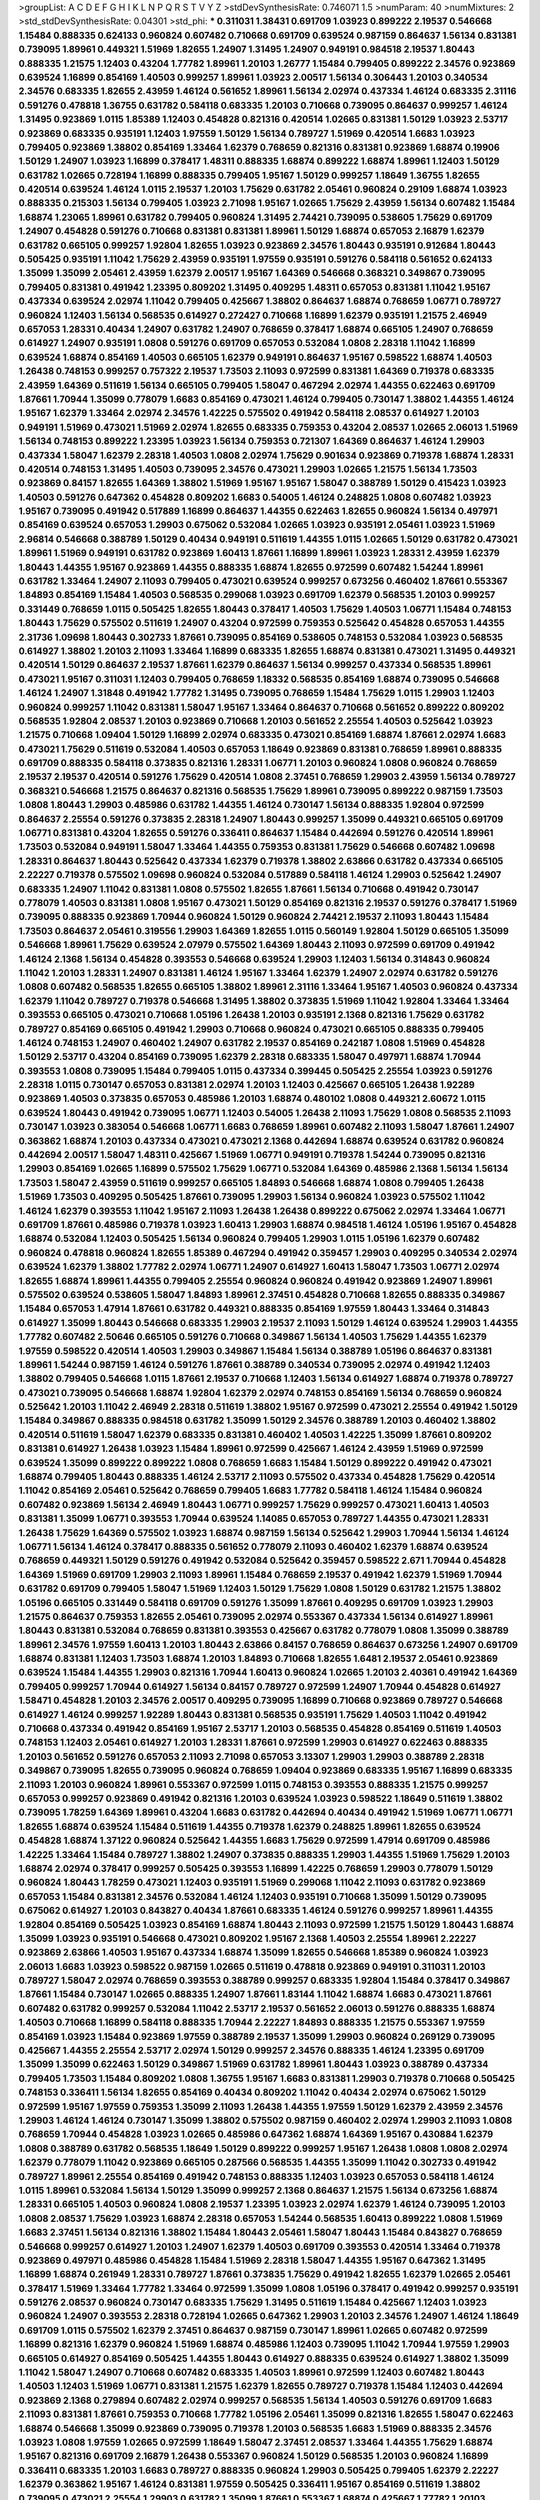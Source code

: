 >groupList:
A C D E F G H I K L
N P Q R S T V Y Z 
>stdDevSynthesisRate:
0.746071 1.5 
>numParam:
40
>numMixtures:
2
>std_stdDevSynthesisRate:
0.04301
>std_phi:
***
0.311031 1.38431 0.691709 1.03923 0.899222 2.19537 0.546668 1.15484 0.888335 0.624133
0.960824 0.607482 0.710668 0.691709 0.639524 0.987159 0.864637 1.56134 0.831381 0.739095
1.89961 0.449321 1.51969 1.82655 1.24907 1.31495 1.24907 0.949191 0.984518 2.19537
1.80443 0.888335 1.21575 1.12403 0.43204 1.77782 1.89961 1.20103 1.26777 1.15484
0.799405 0.899222 2.34576 0.923869 0.639524 1.16899 0.854169 1.40503 0.999257 1.89961
1.03923 2.00517 1.56134 0.306443 1.20103 0.340534 2.34576 0.683335 1.82655 2.43959
1.46124 0.561652 1.89961 1.56134 2.02974 0.437334 1.46124 0.683335 2.31116 0.591276
0.478818 1.36755 0.631782 0.584118 0.683335 1.20103 0.710668 0.739095 0.864637 0.999257
1.46124 1.31495 0.923869 1.0115 1.85389 1.12403 0.454828 0.821316 0.420514 1.02665
0.831381 1.50129 1.03923 2.53717 0.923869 0.683335 0.935191 1.12403 1.97559 1.50129
1.56134 0.789727 1.51969 0.420514 1.6683 1.03923 0.799405 0.923869 1.38802 0.854169
1.33464 1.62379 0.768659 0.821316 0.831381 0.923869 1.68874 0.19906 1.50129 1.24907
1.03923 1.16899 0.378417 1.48311 0.888335 1.68874 0.899222 1.68874 1.89961 1.12403
1.50129 0.631782 1.02665 0.728194 1.16899 0.888335 0.799405 1.95167 1.50129 0.999257
1.18649 1.36755 1.82655 0.420514 0.639524 1.46124 1.0115 2.19537 1.20103 1.75629
0.631782 2.05461 0.960824 0.29109 1.68874 1.03923 0.888335 0.215303 1.56134 0.799405
1.03923 2.71098 1.95167 1.02665 1.75629 2.43959 1.56134 0.607482 1.15484 1.68874
1.23065 1.89961 0.631782 0.799405 0.960824 1.31495 2.74421 0.739095 0.538605 1.75629
0.691709 1.24907 0.454828 0.591276 0.710668 0.831381 0.831381 1.89961 1.50129 1.68874
0.657053 2.16879 1.62379 0.631782 0.665105 0.999257 1.92804 1.82655 1.03923 0.923869
2.34576 1.80443 0.935191 0.912684 1.80443 0.505425 0.935191 1.11042 1.75629 2.43959
0.935191 1.97559 0.935191 0.591276 0.584118 0.561652 0.624133 1.35099 1.35099 2.05461
2.43959 1.62379 2.00517 1.95167 1.64369 0.546668 0.368321 0.349867 0.739095 0.799405
0.831381 0.491942 1.23395 0.809202 1.31495 0.409295 1.48311 0.657053 0.831381 1.11042
1.95167 0.437334 0.639524 2.02974 1.11042 0.799405 0.425667 1.38802 0.864637 1.68874
0.768659 1.06771 0.789727 0.960824 1.12403 1.56134 0.568535 0.614927 0.272427 0.710668
1.16899 1.62379 0.935191 1.21575 2.46949 0.657053 1.28331 0.40434 1.24907 0.631782
1.24907 0.768659 0.378417 1.68874 0.665105 1.24907 0.768659 0.614927 1.24907 0.935191
1.0808 0.591276 0.691709 0.657053 0.532084 1.0808 2.28318 1.11042 1.16899 0.639524
1.68874 0.854169 1.40503 0.665105 1.62379 0.949191 0.864637 1.95167 0.598522 1.68874
1.40503 1.26438 0.748153 0.999257 0.757322 2.19537 1.73503 2.11093 0.972599 0.831381
1.64369 0.719378 0.683335 2.43959 1.64369 0.511619 1.56134 0.665105 0.799405 1.58047
0.467294 2.02974 1.44355 0.622463 0.691709 1.87661 1.70944 1.35099 0.778079 1.6683
0.854169 0.473021 1.46124 0.799405 0.730147 1.38802 1.44355 1.46124 1.95167 1.62379
1.33464 2.02974 2.34576 1.42225 0.575502 0.491942 0.584118 2.08537 0.614927 1.20103
0.949191 1.51969 0.473021 1.51969 2.02974 1.82655 0.683335 0.759353 0.43204 2.08537
1.02665 2.06013 1.51969 1.56134 0.748153 0.899222 1.23395 1.03923 1.56134 0.759353
0.721307 1.64369 0.864637 1.46124 1.29903 0.437334 1.58047 1.62379 2.28318 1.40503
1.0808 2.02974 1.75629 0.901634 0.923869 0.719378 1.68874 1.28331 0.420514 0.748153
1.31495 1.40503 0.739095 2.34576 0.473021 1.29903 1.02665 1.21575 1.56134 1.73503
0.923869 0.84157 1.82655 1.64369 1.38802 1.51969 1.95167 1.95167 1.58047 0.388789
1.50129 0.415423 1.03923 1.40503 0.591276 0.647362 0.454828 0.809202 1.6683 0.54005
1.46124 0.248825 1.0808 0.607482 1.03923 1.95167 0.739095 0.491942 0.517889 1.16899
0.864637 1.44355 0.622463 1.82655 0.960824 1.56134 0.497971 0.854169 0.639524 0.657053
1.29903 0.675062 0.532084 1.02665 1.03923 0.935191 2.05461 1.03923 1.51969 2.96814
0.546668 0.388789 1.50129 0.40434 0.949191 0.511619 1.44355 1.0115 1.02665 1.50129
0.631782 0.473021 1.89961 1.51969 0.949191 0.631782 0.923869 1.60413 1.87661 1.16899
1.89961 1.03923 1.28331 2.43959 1.62379 1.80443 1.44355 1.95167 0.923869 1.44355
0.888335 1.68874 1.82655 0.972599 0.607482 1.54244 1.89961 0.631782 1.33464 1.24907
2.11093 0.799405 0.473021 0.639524 0.999257 0.673256 0.460402 1.87661 0.553367 1.84893
0.854169 1.15484 1.40503 0.568535 0.299068 1.03923 0.691709 1.62379 0.568535 1.20103
0.999257 0.331449 0.768659 1.0115 0.505425 1.82655 1.80443 0.378417 1.40503 1.75629
1.40503 1.06771 1.15484 0.748153 1.80443 1.75629 0.575502 0.511619 1.24907 0.43204
0.972599 0.759353 0.525642 0.454828 0.657053 1.44355 2.31736 1.09698 1.80443 0.302733
1.87661 0.739095 0.854169 0.538605 0.748153 0.532084 1.03923 0.568535 0.614927 1.38802
1.20103 2.11093 1.33464 1.16899 0.683335 1.82655 1.68874 0.831381 0.473021 1.31495
0.449321 0.420514 1.50129 0.864637 2.19537 1.87661 1.62379 0.864637 1.56134 0.999257
0.437334 0.568535 1.89961 0.473021 1.95167 0.311031 1.12403 0.799405 0.768659 1.18332
0.568535 0.854169 1.68874 0.739095 0.546668 1.46124 1.24907 1.31848 0.491942 1.77782
1.31495 0.739095 0.768659 1.15484 1.75629 1.0115 1.29903 1.12403 0.960824 0.999257
1.11042 0.831381 1.58047 1.95167 1.33464 0.864637 0.710668 0.561652 0.899222 0.809202
0.568535 1.92804 2.08537 1.20103 0.923869 0.710668 1.20103 0.561652 2.25554 1.40503
0.525642 1.03923 1.21575 0.710668 1.09404 1.50129 1.16899 2.02974 0.683335 0.473021
0.854169 1.68874 1.87661 2.02974 1.6683 0.473021 1.75629 0.511619 0.532084 1.40503
0.657053 1.18649 0.923869 0.831381 0.768659 1.89961 0.888335 0.691709 0.888335 0.584118
0.373835 0.821316 1.28331 1.06771 1.20103 0.960824 1.0808 0.960824 0.768659 2.19537
2.19537 0.420514 0.591276 1.75629 0.420514 1.0808 2.37451 0.768659 1.29903 2.43959
1.56134 0.789727 0.368321 0.546668 1.21575 0.864637 0.821316 0.568535 1.75629 1.89961
0.739095 0.899222 0.987159 1.73503 1.0808 1.80443 1.29903 0.485986 0.631782 1.44355
1.46124 0.730147 1.56134 0.888335 1.92804 0.972599 0.864637 2.25554 0.591276 0.373835
2.28318 1.24907 1.80443 0.999257 1.35099 0.449321 0.665105 0.691709 1.06771 0.831381
0.43204 1.82655 0.591276 0.336411 0.864637 1.15484 0.442694 0.591276 0.420514 1.89961
1.73503 0.532084 0.949191 1.58047 1.33464 1.44355 0.759353 0.831381 1.75629 0.546668
0.607482 1.09698 1.28331 0.864637 1.80443 0.525642 0.437334 1.62379 0.719378 1.38802
2.63866 0.631782 0.437334 0.665105 2.22227 0.719378 0.575502 1.09698 0.960824 0.532084
0.517889 0.584118 1.46124 1.29903 0.525642 1.24907 0.683335 1.24907 1.11042 0.831381
1.0808 0.575502 1.82655 1.87661 1.56134 0.710668 0.491942 0.730147 0.778079 1.40503
0.831381 1.0808 1.95167 0.473021 1.50129 0.854169 0.821316 2.19537 0.591276 0.378417
1.51969 0.739095 0.888335 0.923869 1.70944 0.960824 1.50129 0.960824 2.74421 2.19537
2.11093 1.80443 1.15484 1.73503 0.864637 2.05461 0.319556 1.29903 1.64369 1.82655
1.0115 0.560149 1.92804 1.50129 0.665105 1.35099 0.546668 1.89961 1.75629 0.639524
2.07979 0.575502 1.64369 1.80443 2.11093 0.972599 0.691709 0.491942 1.46124 2.1368
1.56134 0.454828 0.393553 0.546668 0.639524 1.29903 1.12403 1.56134 0.314843 0.960824
1.11042 1.20103 1.28331 1.24907 0.831381 1.46124 1.95167 1.33464 1.62379 1.24907
2.02974 0.631782 0.591276 1.0808 0.607482 0.568535 1.82655 0.665105 1.38802 1.89961
2.31116 1.33464 1.95167 1.40503 0.960824 0.437334 1.62379 1.11042 0.789727 0.719378
0.546668 1.31495 1.38802 0.373835 1.51969 1.11042 1.92804 1.33464 1.33464 0.393553
0.665105 0.473021 0.710668 1.05196 1.26438 1.20103 0.935191 2.1368 0.821316 1.75629
0.631782 0.789727 0.854169 0.665105 0.491942 1.29903 0.710668 0.960824 0.473021 0.665105
0.888335 0.799405 1.46124 0.748153 1.24907 0.460402 1.24907 0.631782 2.19537 0.854169
0.242187 1.0808 1.51969 0.454828 1.50129 2.53717 0.43204 0.854169 0.739095 1.62379
2.28318 0.683335 1.58047 0.497971 1.68874 1.70944 0.393553 1.0808 0.739095 1.15484
0.799405 1.0115 0.437334 0.399445 0.505425 2.25554 1.03923 0.591276 2.28318 1.0115
0.730147 0.657053 0.831381 2.02974 1.20103 1.12403 0.425667 0.665105 1.26438 1.92289
0.923869 1.40503 0.373835 0.657053 0.485986 1.20103 1.68874 0.480102 1.0808 0.449321
2.60672 1.0115 0.639524 1.80443 0.491942 0.739095 1.06771 1.12403 0.54005 1.26438
2.11093 1.75629 1.0808 0.568535 2.11093 0.730147 1.03923 0.383054 0.546668 1.06771
1.6683 0.768659 1.89961 0.607482 2.11093 1.58047 1.87661 1.24907 0.363862 1.68874
1.20103 0.437334 0.473021 0.473021 2.1368 0.442694 1.68874 0.639524 0.631782 0.960824
0.442694 2.00517 1.58047 1.48311 0.425667 1.51969 1.06771 0.949191 0.719378 1.54244
0.739095 0.821316 1.29903 0.854169 1.02665 1.16899 0.575502 1.75629 1.06771 0.532084
1.64369 0.485986 2.1368 1.56134 1.56134 1.73503 1.58047 2.43959 0.511619 0.999257
0.665105 1.84893 0.546668 1.68874 1.0808 0.799405 1.26438 1.51969 1.73503 0.409295
0.505425 1.87661 0.739095 1.29903 1.56134 0.960824 1.03923 0.575502 1.11042 1.46124
1.62379 0.393553 1.11042 1.95167 2.11093 1.26438 1.26438 0.899222 0.675062 2.02974
1.33464 1.06771 0.691709 1.87661 0.485986 0.719378 1.03923 1.60413 1.29903 1.68874
0.984518 1.46124 1.05196 1.95167 0.454828 1.68874 0.532084 1.12403 0.505425 1.56134
0.960824 0.799405 1.29903 1.0115 1.05196 1.62379 0.607482 0.960824 0.478818 0.960824
1.82655 1.85389 0.467294 0.491942 0.359457 1.29903 0.409295 0.340534 2.02974 0.639524
1.62379 1.38802 1.77782 2.02974 1.06771 1.24907 0.614927 1.60413 1.58047 1.73503
1.06771 2.02974 1.82655 1.68874 1.89961 1.44355 0.799405 2.25554 0.960824 0.960824
0.491942 0.923869 1.24907 1.89961 0.575502 0.639524 0.538605 1.58047 1.84893 1.89961
2.37451 0.454828 0.710668 1.82655 0.888335 0.349867 1.15484 0.657053 1.47914 1.87661
0.631782 0.449321 0.888335 0.854169 1.97559 1.80443 1.33464 0.314843 0.614927 1.35099
1.80443 0.546668 0.683335 1.29903 2.19537 2.11093 1.50129 1.46124 0.639524 1.29903
1.44355 1.77782 0.607482 2.50646 0.665105 0.591276 0.710668 0.349867 1.56134 1.40503
1.75629 1.44355 1.62379 1.97559 0.598522 0.420514 1.40503 1.29903 0.349867 1.15484
1.56134 0.388789 1.05196 0.864637 0.831381 1.89961 1.54244 0.987159 1.46124 0.591276
1.87661 0.388789 0.340534 0.739095 2.02974 0.491942 1.12403 1.38802 0.799405 0.546668
1.0115 1.87661 2.19537 0.710668 1.12403 1.56134 0.614927 1.68874 0.719378 0.789727
0.473021 0.739095 0.546668 1.68874 1.92804 1.62379 2.02974 0.748153 0.854169 1.56134
0.768659 0.960824 0.525642 1.20103 1.11042 2.46949 2.28318 0.511619 1.38802 1.95167
0.972599 0.473021 2.25554 0.491942 1.50129 1.15484 0.349867 0.888335 0.984518 0.631782
1.35099 1.50129 2.34576 0.388789 1.20103 0.460402 1.38802 0.420514 0.511619 1.58047
1.62379 0.683335 0.831381 0.460402 1.40503 1.42225 1.35099 1.87661 0.809202 0.831381
0.614927 1.26438 1.03923 1.15484 1.89961 0.972599 0.425667 1.46124 2.43959 1.51969
0.972599 0.639524 1.35099 0.899222 0.899222 1.0808 0.768659 1.6683 1.15484 1.50129
0.899222 0.491942 0.473021 1.68874 0.799405 1.80443 0.888335 1.46124 2.53717 2.11093
0.575502 0.437334 0.454828 1.75629 0.420514 1.11042 0.854169 2.05461 0.525642 0.768659
0.799405 1.6683 1.77782 0.584118 1.46124 1.15484 0.960824 0.607482 0.923869 1.56134
2.46949 1.80443 1.06771 0.999257 1.75629 0.999257 0.473021 1.60413 1.40503 0.831381
1.35099 1.06771 0.393553 1.70944 0.639524 1.14085 0.657053 0.789727 1.44355 0.473021
1.28331 1.26438 1.75629 1.64369 0.575502 1.03923 1.68874 0.987159 1.56134 0.525642
1.29903 1.70944 1.56134 1.46124 1.06771 1.56134 1.46124 0.378417 0.888335 0.561652
0.778079 2.11093 0.460402 1.62379 1.68874 0.639524 0.768659 0.449321 1.50129 0.591276
0.491942 0.532084 0.525642 0.359457 0.598522 2.671 1.70944 0.454828 1.64369 1.51969
0.691709 1.29903 2.11093 1.89961 1.15484 0.768659 2.19537 0.491942 1.62379 1.51969
1.70944 0.631782 0.691709 0.799405 1.58047 1.51969 1.12403 1.50129 1.75629 1.0808
1.50129 0.631782 1.21575 1.38802 1.05196 0.665105 0.331449 0.584118 0.691709 0.591276
1.35099 1.87661 0.409295 0.691709 1.03923 1.29903 1.21575 0.864637 0.759353 1.82655
2.05461 0.739095 2.02974 0.553367 0.437334 1.56134 0.614927 1.89961 1.80443 0.831381
0.532084 0.768659 0.831381 0.393553 0.425667 0.631782 0.778079 1.0808 1.35099 0.388789
1.89961 2.34576 1.97559 1.60413 1.20103 1.80443 2.63866 0.84157 0.768659 0.864637
0.673256 1.24907 0.691709 1.68874 0.831381 1.12403 1.73503 1.68874 1.20103 1.84893
0.710668 1.82655 1.6481 2.19537 2.05461 0.923869 0.639524 1.15484 1.44355 1.29903
0.821316 1.70944 1.60413 0.960824 1.02665 1.20103 2.40361 0.491942 1.64369 0.799405
0.999257 1.70944 0.614927 1.56134 0.84157 0.789727 0.972599 1.24907 1.70944 0.454828
0.614927 1.58471 0.454828 1.20103 2.34576 2.00517 0.409295 0.739095 1.16899 0.710668
0.923869 0.789727 0.546668 0.614927 1.46124 0.999257 1.92289 1.80443 0.831381 0.568535
0.935191 1.75629 1.40503 1.11042 0.491942 0.710668 0.437334 0.491942 0.854169 1.95167
2.53717 1.20103 0.568535 0.454828 0.854169 0.511619 1.40503 0.748153 1.12403 2.05461
0.614927 1.20103 1.28331 1.87661 0.972599 1.29903 0.614927 0.622463 0.888335 1.20103
0.561652 0.591276 0.657053 2.11093 2.71098 0.657053 3.13307 1.29903 1.29903 0.388789
2.28318 0.349867 0.739095 1.82655 0.739095 0.960824 0.768659 1.09404 0.923869 0.683335
1.95167 1.16899 0.683335 2.11093 1.20103 0.960824 1.89961 0.553367 0.972599 1.0115
0.748153 0.393553 0.888335 1.21575 0.999257 0.657053 0.999257 0.923869 0.491942 0.821316
1.20103 0.639524 1.03923 0.598522 1.18649 0.511619 1.38802 0.739095 1.78259 1.64369
1.89961 0.43204 1.6683 0.631782 0.442694 0.40434 0.491942 1.51969 1.06771 1.06771
1.82655 1.68874 0.639524 1.15484 0.511619 1.44355 0.719378 1.62379 0.248825 1.89961
1.82655 0.639524 0.454828 1.68874 1.37122 0.960824 0.525642 1.44355 1.6683 1.75629
0.972599 1.47914 0.691709 0.485986 1.42225 1.33464 1.15484 0.789727 1.38802 1.24907
0.373835 0.888335 1.29903 1.44355 1.51969 1.75629 1.20103 1.68874 2.02974 0.378417
0.999257 0.505425 0.393553 1.16899 1.42225 0.768659 1.29903 0.778079 1.50129 0.960824
1.80443 1.78259 0.473021 1.12403 0.935191 1.51969 0.299068 1.11042 2.11093 0.631782
0.923869 0.657053 1.15484 0.831381 2.34576 0.532084 1.46124 1.12403 0.935191 0.710668
1.35099 1.50129 0.739095 0.675062 0.614927 1.20103 0.843827 0.40434 1.87661 0.683335
1.46124 0.591276 0.999257 1.89961 1.44355 1.92804 0.854169 0.505425 1.03923 0.854169
1.68874 1.80443 2.11093 0.972599 1.21575 1.50129 1.80443 1.68874 1.35099 1.03923
0.935191 0.546668 0.473021 0.809202 1.95167 2.1368 1.40503 2.25554 1.89961 2.22227
0.923869 2.63866 1.40503 1.95167 0.437334 1.68874 1.35099 1.82655 0.546668 1.85389
0.960824 1.03923 2.06013 1.6683 1.03923 0.598522 0.987159 1.02665 0.511619 0.478818
0.923869 0.949191 0.311031 1.20103 0.789727 1.58047 2.02974 0.768659 0.393553 0.388789
0.999257 0.683335 1.92804 1.15484 0.378417 0.349867 1.87661 1.15484 0.730147 1.02665
0.888335 1.24907 1.87661 1.83144 1.11042 1.68874 1.6683 0.473021 1.87661 0.607482
0.631782 0.999257 0.532084 1.11042 2.53717 2.19537 0.561652 2.06013 0.591276 0.888335
1.68874 1.40503 0.710668 1.16899 0.584118 0.888335 1.70944 2.22227 1.84893 0.888335
1.21575 0.553367 1.97559 0.854169 1.03923 1.15484 0.923869 1.97559 0.388789 2.19537
1.35099 1.29903 0.960824 0.269129 0.739095 0.425667 1.44355 2.25554 2.53717 2.02974
1.50129 0.999257 2.34576 0.888335 1.46124 1.23395 0.691709 1.35099 1.35099 0.622463
1.50129 0.349867 1.51969 0.631782 1.89961 1.80443 1.03923 0.388789 0.437334 0.799405
1.73503 1.15484 0.809202 1.0808 1.36755 1.95167 1.6683 0.831381 1.29903 0.719378
0.710668 0.505425 0.748153 0.336411 1.56134 1.82655 0.854169 0.40434 0.809202 1.11042
0.40434 2.02974 0.675062 1.50129 0.972599 1.95167 1.97559 0.759353 1.35099 2.11093
1.26438 1.44355 1.97559 1.50129 1.62379 2.43959 2.34576 1.29903 1.46124 1.46124
0.730147 1.35099 1.38802 0.575502 0.987159 0.460402 2.02974 1.29903 2.11093 1.0808
0.768659 1.70944 0.454828 1.03923 1.02665 0.485986 0.647362 1.68874 1.64369 1.95167
0.430884 1.62379 1.0808 0.388789 0.631782 0.568535 1.18649 1.50129 0.899222 0.999257
1.95167 1.26438 1.0808 1.0808 2.02974 1.62379 0.778079 1.11042 0.923869 0.665105
0.287566 0.568535 1.44355 1.35099 1.11042 0.302733 0.491942 0.789727 1.89961 2.25554
0.854169 0.491942 0.748153 0.888335 1.12403 1.03923 0.657053 0.584118 1.46124 1.0115
1.89961 0.532084 1.56134 1.50129 1.35099 0.999257 2.1368 0.864637 1.21575 1.56134
0.673256 1.68874 1.28331 0.665105 1.40503 0.960824 1.0808 2.19537 1.23395 1.03923
2.02974 1.62379 1.46124 0.739095 1.20103 1.0808 2.08537 1.75629 1.03923 1.68874
2.28318 0.657053 1.54244 0.568535 1.60413 0.899222 1.0808 1.51969 1.6683 2.37451
1.56134 0.821316 1.38802 1.15484 1.80443 2.05461 1.58047 1.80443 1.15484 0.843827
0.768659 0.546668 0.999257 0.614927 1.20103 1.24907 1.62379 1.40503 0.691709 0.393553
0.420514 1.33464 0.719378 0.923869 0.497971 0.485986 0.454828 1.15484 1.51969 2.28318
1.58047 1.44355 1.95167 0.647362 1.31495 1.16899 1.68874 0.261949 1.28331 0.789727
1.87661 0.373835 1.75629 0.491942 1.82655 1.62379 1.02665 2.05461 0.378417 1.51969
1.33464 1.77782 1.33464 0.972599 1.35099 1.0808 1.05196 0.378417 0.491942 0.999257
0.935191 0.591276 2.08537 0.960824 0.730147 0.683335 1.75629 1.31495 0.511619 1.15484
0.425667 1.12403 1.03923 0.960824 1.24907 0.393553 2.28318 0.728194 1.02665 0.647362
1.29903 1.20103 2.34576 1.24907 1.46124 1.18649 0.691709 1.0115 0.575502 1.62379
2.37451 0.864637 0.987159 0.730147 1.89961 1.02665 0.607482 0.972599 1.16899 0.821316
1.62379 0.960824 1.51969 1.68874 0.485986 1.12403 0.739095 1.11042 1.70944 1.97559
1.29903 0.665105 0.614927 0.854169 0.505425 1.44355 1.80443 0.614927 0.888335 0.639524
0.614927 1.38802 1.35099 1.11042 1.58047 1.24907 0.710668 0.607482 0.683335 1.40503
1.89961 0.972599 1.12403 0.607482 1.80443 1.40503 1.12403 1.51969 1.06771 0.831381
1.21575 1.62379 1.82655 0.789727 0.719378 1.15484 1.12403 0.442694 0.923869 2.1368
0.279894 0.607482 2.02974 0.999257 0.568535 1.56134 1.40503 0.591276 0.691709 1.6683
2.11093 0.831381 1.87661 0.759353 0.710668 1.77782 1.05196 2.05461 1.35099 0.821316
1.82655 1.58047 0.622463 1.68874 0.546668 1.35099 0.923869 0.739095 0.719378 1.20103
0.568535 1.6683 1.51969 0.888335 2.34576 1.03923 1.0808 1.97559 1.02665 0.972599
1.18649 1.58047 2.37451 2.08537 1.33464 1.44355 1.75629 1.68874 1.95167 0.821316
0.691709 2.16879 1.26438 0.553367 0.960824 1.50129 0.568535 1.20103 0.960824 1.16899
0.336411 0.683335 1.20103 1.6683 0.789727 0.888335 0.960824 1.29903 0.505425 0.799405
1.62379 2.22227 1.62379 0.363862 1.95167 1.46124 0.831381 1.97559 0.505425 0.336411
1.95167 0.854169 0.511619 1.38802 0.739095 0.473021 2.25554 1.29903 0.631782 1.35099
1.87661 0.553367 1.68874 0.425667 1.77782 1.20103 0.700186 1.36755 2.11093 1.03923
1.95167 0.665105 1.62379 1.11042 0.821316 1.80443 0.673256 0.999257 1.0115 1.46124
2.671 2.25554 1.26438 2.11093 0.923869 1.73503 1.82655 1.35099 1.02665 1.12403
0.923869 1.73503 1.56134 1.87661 1.89961 1.50129 0.437334 1.26438 1.68874 0.349867
0.854169 1.28331 2.11093 1.46124 0.702064 1.75629 0.568535 0.639524 1.15484 1.28331
1.89961 0.799405 1.40503 0.935191 0.491942 0.442694 0.505425 0.675062 1.60413 1.89961
0.575502 1.24907 1.50129 1.60413 0.657053 2.43959 1.46124 1.16899 0.960824 1.64369
1.64369 1.75629 0.923869 0.639524 2.02974 2.08537 0.388789 0.923869 1.15484 1.29903
1.33464 2.02974 1.35099 0.864637 1.29903 0.336411 0.719378 0.499306 1.56134 0.899222
1.40503 1.20103 0.923869 1.70944 0.639524 0.388789 1.24907 1.05196 2.19537 1.15484
0.553367 1.40503 1.62379 0.665105 1.95167 1.35099 0.999257 0.442694 1.6683 0.949191
2.19537 0.768659 1.68874 0.759353 0.598522 1.21575 0.999257 1.03923 1.11042 0.491942
0.425667 1.92804 1.29903 0.799405 1.38802 0.511619 1.40503 1.21575 1.95167 0.485986
0.409295 1.18332 1.44355 2.00517 1.53831 1.6683 1.0808 0.719378 0.821316 0.639524
0.888335 2.19537 0.888335 0.511619 0.768659 1.0808 1.68874 1.58047 1.20103 0.854169
1.97559 2.02974 1.62379 0.821316 1.0808 0.575502 1.06771 1.12403 1.03923 1.33464
0.546668 0.639524 0.442694 0.899222 1.12403 1.60413 0.864637 1.6683 1.28331 1.60413
1.09698 1.29903 1.03923 1.56134 1.58047 0.639524 1.56134 0.710668 1.03923 1.11042
0.683335 1.1378 1.82655 1.14085 1.35099 1.80443 0.748153 0.598522 0.799405 0.568535
0.327436 1.28331 1.24907 1.05196 1.16899 1.70944 0.854169 0.831381 2.28318 1.50129
1.03923 1.56134 0.864637 1.0808 1.0808 1.03923 2.34576 1.95167 2.25554 1.68874
0.683335 1.70944 0.383054 0.473021 0.683335 0.368321 0.437334 1.56134 2.28318 1.6683
1.62379 1.24907 0.899222 0.591276 1.24907 1.03923 1.44355 1.95167 1.82655 1.20103
2.11093 1.68874 1.89961 1.58047 0.378417 0.923869 1.20103 0.710668 0.639524 0.799405
0.499306 2.74421 1.87661 1.20103 0.888335 1.95167 1.60413 0.378417 0.378417 0.631782
0.420514 1.82655 2.63866 1.92804 1.89961 1.97559 0.561652 1.6683 1.0808 0.821316
1.28331 0.461637 1.6683 1.20103 0.831381 0.553367 1.56134 2.22227 0.622463 1.77782
0.430884 0.345632 0.691709 0.647362 1.02665 0.546668 0.40434 1.50129 0.748153 0.591276
0.546668 1.6683 1.51969 0.949191 0.622463 0.546668 0.454828 0.505425 0.546668 0.657053
0.923869 2.14253 0.568535 1.26438 1.56134 1.03923 0.899222 1.31495 0.331449 1.16899
1.29903 0.639524 0.888335 0.532084 0.730147 0.854169 0.710668 1.21575 1.82655 0.647362
0.935191 0.843827 1.58047 1.44355 0.409295 1.89961 0.546668 0.768659 1.53831 0.485986
0.730147 1.40503 0.546668 1.44355 1.29903 2.02974 1.75629 0.821316 1.40503 2.11093
0.768659 0.809202 1.03923 2.05461 1.80443 1.64369 0.673256 0.683335 0.491942 1.50129
1.15484 0.799405 0.799405 0.935191 0.420514 2.53717 0.739095 1.29903 0.710668 1.31495
1.15484 0.683335 1.87661 0.29109 1.62379 2.19537 1.87661 1.97559 1.46124 0.960824
1.24907 0.768659 0.657053 1.6683 1.82655 1.29903 1.46124 0.598522 0.799405 1.54244
1.02665 0.999257 0.960824 0.657053 1.35099 0.43204 1.92289 0.691709 1.03923 1.35099
0.768659 0.702064 0.719378 1.58047 0.949191 1.77782 1.40503 0.657053 0.314843 0.683335
0.821316 1.40503 0.607482 1.87661 0.780166 0.719378 0.719378 1.03923 0.972599 0.657053
0.415423 1.82655 2.53717 0.598522 0.525642 0.568535 0.683335 1.24907 0.505425 0.739095
0.639524 1.95167 0.40434 1.15484 1.80443 1.70944 1.24907 1.80443 1.62379 1.62379
1.62379 0.657053 0.739095 0.854169 1.35099 0.888335 0.657053 1.29903 0.532084 0.546668
1.56134 2.28318 0.614927 0.657053 1.62379 1.70944 1.06771 0.864637 0.778079 1.26438
2.25554 0.532084 1.82655 0.972599 1.50129 0.532084 1.75629 0.511619 0.491942 0.888335
1.68874 1.24907 0.710668 1.78259 0.799405 0.393553 0.809202 0.363862 1.35099 0.327436
1.35099 1.0808 0.368321 1.97559 0.467294 1.05196 0.657053 1.29903 0.960824 0.864637
0.972599 1.68874 1.29903 0.363862 2.25554 0.373835 2.05461 2.02974 0.575502 1.02665
0.899222 1.35099 1.0808 0.739095 1.89961 1.58047 1.20103 0.960824 0.739095 0.683335
2.02974 1.35099 0.473021 2.34576 0.910242 0.691709 0.778079 1.70944 1.16899 1.12403
0.614927 1.21575 0.657053 0.639524 0.691709 1.75629 0.888335 1.21575 1.80443 1.73503
1.24907 1.56134 0.393553 0.768659 1.56134 1.56134 0.987159 0.473021 0.491942 1.12403
0.759353 1.62379 1.44355 2.37451 0.657053 1.62379 0.854169 1.68874 0.675062 1.05196
0.314843 0.538605 0.935191 1.58047 0.378417 0.473021 0.987159 0.691709 1.03923 0.987159
1.64369 2.46949 1.35099 0.888335 0.987159 1.68874 1.29903 0.84157 1.33464 1.20103
0.532084 2.11093 1.9998 0.710668 1.56134 0.378417 0.532084 0.467294 0.363862 2.34576
1.40503 1.06771 0.614927 0.864637 0.935191 2.02974 1.0808 1.24907 0.568535 1.16899
2.11093 1.20103 0.511619 1.02665 0.349867 1.40503 2.71098 2.08537 1.58047 0.739095
0.972599 0.768659 1.20103 1.82655 2.1368 1.02665 1.89961 0.864637 2.08537 0.598522
1.46124 1.28331 2.53717 0.607482 1.0808 0.665105 1.12403 1.35099 1.0808 0.778079
0.960824 0.821316 1.58047 0.639524 0.683335 1.62379 0.748153 2.19537 0.311031 1.50129
0.591276 2.05461 1.23395 0.420514 1.29903 0.923869 1.68874 0.888335 1.46124 0.532084
0.702064 1.24907 1.35099 0.768659 1.97559 1.24907 2.16879 2.19537 1.6683 1.80443
0.673256 1.38802 2.671 1.26438 0.999257 2.74421 0.799405 0.207022 0.622463 0.748153
1.87661 0.665105 1.33464 1.70944 2.19537 2.11093 1.46124 0.739095 0.875233 1.56134
2.28318 0.511619 0.491942 1.80443 1.62379 1.68874 0.43204 1.02665 0.960824 1.70944
1.40503 0.591276 0.546668 0.899222 0.888335 1.80443 1.82655 1.46124 0.710668 0.546668
1.23065 1.06771 0.799405 1.11042 0.972599 0.683335 0.999257 1.89961 2.37451 1.09404
0.631782 0.864637 1.06771 2.07979 1.58047 2.19537 0.491942 0.691709 1.29903 0.960824
0.789727 0.622463 0.505425 0.710668 1.46124 1.03923 0.473021 1.89961 1.95167 2.11093
1.35099 2.25554 0.923869 1.80443 0.575502 0.999257 0.414311 0.768659 0.673256 0.373835
0.665105 0.532084 2.37451 0.336411 0.393553 1.06771 1.70944 0.561652 1.16899 1.68874
0.331449 0.799405 1.15484 1.68874 1.02665 0.748153 0.972599 1.54244 0.789727 0.683335
0.336411 1.37122 1.12403 1.75629 1.31495 1.68874 1.12403 2.25554 2.11093 0.899222
0.248825 1.21575 1.06771 0.437334 1.28331 0.393553 1.26438 0.332338 0.546668 0.972599
1.4088 0.864637 1.64369 0.54005 0.899222 0.864637 1.68874 1.56134 0.748153 1.75629
0.864637 0.831381 1.0808 2.19537 0.591276 0.888335 1.12403 1.62379 1.50129 2.11093
2.25554 1.47914 0.248825 0.485986 1.56134 2.08537 0.232872 0.420514 1.62379 0.935191
0.388789 1.06771 0.935191 0.768659 0.683335 1.21575 0.987159 1.95167 1.6683 2.16879
1.02665 1.12403 0.809202 0.710668 1.11042 0.999257 0.525642 1.68874 1.16899 0.454828
1.20103 1.21575 1.11042 0.442694 0.657053 0.864637 1.15484 0.525642 0.607482 0.665105
1.0808 0.491942 1.75629 1.82655 0.935191 1.6683 1.44355 1.0808 0.525642 1.50129
1.29903 0.665105 0.665105 0.999257 1.51969 1.35099 1.75629 0.525642 0.778079 0.821316
1.89961 1.68874 0.960824 1.75629 0.443881 1.70944 2.41006 1.70944 1.24907 0.854169
0.999257 0.831381 2.28318 0.960824 0.748153 1.40503 1.56134 1.26438 1.40503 1.15484
0.821316 1.16899 1.75629 0.739095 0.821316 2.19537 1.20103 1.20103 0.888335 0.809202
2.00517 1.40503 1.58047 0.287566 1.42607 1.03923 1.0808 1.44355 1.40503 2.19537
0.739095 1.38802 0.425667 0.910242 0.854169 0.789727 0.546668 1.06771 2.40361 1.12403
0.821316 1.73503 0.657053 0.473021 0.923869 0.899222 1.0808 0.591276 1.35099 0.591276
1.62379 1.56134 0.657053 1.62379 0.442694 0.631782 0.631782 1.68874 1.35099 1.03923
2.85398 1.51969 0.425667 1.03923 1.38802 0.624133 1.62379 0.799405 0.473021 0.935191
0.739095 1.75629 1.6683 1.18649 0.491942 2.43959 0.748153 0.491942 0.719378 1.29903
1.56134 1.20103 0.553367 1.35099 0.485986 1.62379 0.591276 1.12403 0.710668 1.75629
1.0808 1.68874 0.607482 1.31495 0.864637 2.02974 1.38802 0.622463 1.58047 2.02974
1.87661 0.999257 1.24907 0.719378 1.29903 0.525642 0.875233 0.388789 1.35099 0.512992
0.691709 0.568535 1.02665 2.34576 0.40434 2.11093 2.56827 1.75629 0.420514 1.82655
1.80443 0.614927 1.03923 1.24907 1.95167 0.972599 2.25554 1.68874 1.89961 1.46124
0.665105 1.50129 0.43204 1.97559 1.73039 0.748153 0.888335 1.97559 1.58047 1.56134
0.739095 0.710668 1.15484 0.864637 0.854169 0.739095 0.665105 0.40434 0.960824 1.44355
0.748153 0.560149 0.409295 0.657053 0.491942 0.710668 0.473021 1.58047 1.85389 0.923869
1.03923 1.12403 0.491942 1.58047 0.854169 1.18332 1.82655 2.74421 1.03923 1.26438
0.631782 1.97559 1.51969 2.19537 1.38802 0.949191 1.29903 2.31116 1.89961 2.34576
1.26438 2.9322 2.22227 1.68874 2.11093 0.821316 0.473021 0.923869 0.546668 1.24907
0.854169 1.51969 0.532084 2.19537 0.864637 1.35099 1.73503 0.491942 0.864637 1.44355
1.03923 1.31495 2.53717 1.62379 1.11042 1.20103 0.748153 1.50129 0.525642 1.15484
0.491942 0.415423 0.467294 1.50129 0.568535 1.70944 0.960824 1.73503 1.03923 1.42225
1.51969 1.82655 1.44355 0.888335 1.68874 0.888335 0.639524 2.16879 2.74421 1.0808
0.460402 1.18649 0.821316 1.11042 0.960824 2.56827 0.591276 0.821316 0.748153 0.864637
2.37451 0.546668 1.58047 1.44355 1.70944 0.949191 1.0808 0.473021 1.33464 0.546668
1.56134 1.80443 1.12403 0.799405 1.56134 0.864637 1.95167 0.854169 0.739095 0.831381
1.75629 1.20103 1.11042 1.16899 1.6683 0.719378 0.888335 1.21575 0.923869 2.02974
1.15484 1.35099 1.11042 2.08537 0.420514 1.35099 0.710668 1.51969 1.33464 0.460402
0.568535 0.935191 0.673256 1.50129 1.84893 0.287566 1.46124 0.349867 0.821316 2.05461
1.62379 1.68874 1.40503 1.06771 2.00517 0.739095 2.43959 0.425667 0.591276 1.12403
1.75629 1.46124 1.89961 2.11093 1.11042 2.02974 1.68874 0.591276 1.21575 0.454828
0.960824 0.935191 0.657053 1.6683 1.0808 0.631782 1.20103 1.73503 1.11042 0.657053
1.24907 0.442694 1.12403 0.639524 0.710668 1.62379 0.393553 0.899222 0.730147 0.730147
1.89961 0.454828 0.730147 2.02974 1.50129 1.68874 0.821316 2.1368 0.568535 1.62379
1.75629 1.15484 0.799405 0.584118 0.739095 1.29903 0.748153 1.16899 0.854169 1.73503
1.82655 1.62379 1.38802 0.691709 0.258778 0.809202 0.363862 0.854169 1.46124 0.730147
0.748153 0.393553 1.82655 2.19537 1.44355 1.26438 1.24907 1.35099 0.553367 1.92289
0.854169 1.38802 2.37451 0.172242 2.16879 0.598522 1.68874 1.21575 1.03923 2.37451
2.56827 1.33464 1.33464 2.28318 1.82655 1.12403 0.657053 1.0808 0.614927 0.923869
1.97559 1.40503 0.511619 0.935191 0.265871 0.568535 1.24907 2.77784 0.657053 1.26438
2.05461 0.631782 0.768659 1.23395 0.864637 0.999257 0.700186 1.73503 1.20103 1.20103
2.02974 0.409295 1.89961 1.87661 2.671 1.03923 0.739095 1.75629 1.40503 0.657053
1.95167 0.778079 0.691709 1.85389 1.24907 1.40503 1.35099 1.77782 0.923869 0.831381
0.864637 2.02974 0.553367 1.1378 1.29903 0.575502 1.51969 0.888335 1.31495 1.64369
1.35099 1.92804 1.12403 0.657053 0.739095 1.56134 2.02974 0.607482 1.51969 0.719378
1.73503 0.683335 0.999257 1.12403 1.18649 0.591276 0.302733 0.739095 1.68874 0.854169
1.23395 1.56134 0.935191 0.546668 0.409295 1.75629 1.11042 0.987159 0.739095 1.21575
1.0808 0.888335 0.972599 1.35099 0.789727 0.987159 0.614927 0.639524 0.821316 1.50129
1.95167 0.525642 0.568535 2.56827 0.363862 0.719378 1.56134 0.657053 1.50129 0.665105
1.58047 1.56134 0.739095 0.899222 1.35099 0.949191 2.00517 0.768659 1.50129 0.768659
1.50129 1.15484 1.82655 2.11093 1.46124 1.82655 1.26438 1.73503 1.46124 1.24907
1.68874 0.888335 0.854169 1.15484 0.888335 0.768659 2.37451 0.768659 1.80443 0.972599
1.68874 1.97559 1.80443 3.61119 0.821316 2.19537 0.899222 1.29903 0.665105 0.854169
0.454828 1.54244 1.56134 1.24907 1.38802 0.657053 0.864637 1.56134 0.665105 2.85398
1.40503 0.789727 1.48311 0.393553 1.31495 1.50129 0.923869 0.349867 1.15484 1.75629
2.37451 2.19537 0.614927 1.40503 0.546668 1.62379 1.0808 0.639524 1.46124 1.02665
1.68874 1.29903 1.6683 2.34576 0.719378 0.607482 0.647362 0.768659 0.831381 1.36755
1.68874 1.82655 1.80443 0.568535 1.29903 1.12403 1.09404 1.38802 1.35099 0.789727
0.888335 1.03923 1.21575 1.20103 1.15484 1.62379 1.51969 1.48311 1.15484 1.75629
0.491942 1.73503 0.923869 2.02974 0.809202 1.73503 1.82655 1.73503 0.575502 1.58047
0.683335 1.24907 0.923869 2.19537 1.68874 0.691709 1.40503 0.710668 1.02665 1.18649
1.95167 0.575502 0.43204 1.16899 0.454828 2.28318 0.910242 1.12403 0.323472 1.44355
0.999257 1.0808 1.0808 0.935191 0.975207 0.460402 1.0808 0.789727 2.19537 1.0115
0.799405 1.23395 1.11042 0.568535 0.363862 1.24907 0.691709 2.60672 0.437334 0.972599
2.11093 1.29903 1.35099 1.44355 0.437334 2.02974 1.50129 1.50129 1.20103 0.546668
0.575502 1.95167 1.68874 0.449321 2.28318 0.43204 1.62379 0.710668 0.575502 0.525642
2.11093 0.532084 0.179132 1.28331 1.20103 1.20103 0.710668 0.831381 0.739095 1.35099
1.38802 1.80443 0.631782 0.960824 2.19537 0.960824 1.50129 0.923869 0.525642 0.888335
0.864637 2.71098 0.591276 1.24907 0.631782 0.999257 0.323472 1.33464 1.87661 2.16879
0.864637 1.80443 0.910242 0.683335 1.62379 0.789727 1.18649 0.739095 1.20103 1.35099
1.89961 0.29109 1.62379 0.789727 1.48311 0.442694 0.739095 1.03923 2.19537 1.50129
1.11042 1.42225 0.899222 1.40503 0.899222 1.42225 1.20103 0.331449 0.258778 1.68874
1.70944 0.491942 0.437334 0.525642 1.89961 1.50129 0.449321 0.683335 0.683335 0.999257
0.314843 0.614927 0.864637 0.525642 1.92804 0.799405 1.24907 0.987159 1.12403 1.54244
1.23395 2.25554 1.0115 1.0808 1.95167 1.26438 0.591276 0.972599 1.11042 0.912684
1.40503 0.789727 1.82655 1.62379 1.64369 0.665105 0.759353 1.18649 2.19537 0.719378
1.62379 1.29903 0.730147 0.553367 1.56134 0.631782 1.0808 1.35099 1.03923 0.739095
0.739095 0.710668 1.51969 1.33464 0.799405 1.68874 1.80443 1.24907 1.58047 0.368321
1.29903 0.511619 1.26438 0.554852 0.888335 1.29903 1.50129 1.20103 0.575502 2.11093
1.24907 2.02974 1.44355 0.935191 0.888335 0.40434 2.37451 1.68874 0.854169 1.73503
0.809202 0.831381 1.46124 1.75629 1.24907 1.21575 0.43204 0.888335 0.363862 0.759353
1.44355 0.598522 1.24907 1.06771 0.809202 0.960824 0.854169 1.60413 1.51969 0.739095
0.209559 0.649098 0.454828 0.759353 1.64369 0.831381 1.16899 1.95167 1.54244 1.56134
1.1378 0.473021 0.631782 0.935191 1.75629 0.532084 1.27987 0.525642 1.97559 0.854169
1.82655 1.62379 1.56134 0.719378 1.0808 1.50129 0.491942 1.60413 1.35099 1.82655
0.831381 0.437334 0.683335 0.923869 1.40503 2.1368 0.987159 1.28331 1.14085 0.923869
0.768659 0.614927 2.11093 1.28331 0.159248 1.20103 0.532084 1.62379 0.331449 1.68874
1.80443 0.614927 0.864637 1.6683 1.11042 1.16899 2.53717 0.719378 0.614927 0.525642
1.68874 1.0808 1.35099 1.03923 1.26438 1.42225 0.875233 0.519278 1.15484 1.29903
0.739095 1.50129 1.89961 0.719378 0.821316 0.454828 1.33464 0.710668 0.739095 1.46124
1.68874 0.485986 1.80443 1.29903 0.393553 1.68874 1.02665 1.33464 2.1368 0.899222
0.960824 1.97559 0.368321 0.739095 0.864637 0.821316 0.378417 1.87661 0.691709 0.759353
1.16899 2.34576 2.28318 1.11042 1.12403 1.31495 1.80443 2.34576 0.899222 2.28318
0.999257 0.821316 0.349867 0.359457 1.80443 1.70944 2.74421 0.657053 1.20103 2.43959
0.768659 1.36755 1.44355 1.70944 1.24907 0.821316 2.05461 0.912684 0.799405 1.0808
1.11042 1.58047 1.31495 0.821316 0.864637 0.340534 1.21575 2.02974 1.75629 0.384082
2.1368 1.73503 1.89961 1.12403 1.20103 2.08537 1.89961 0.854169 1.47914 1.18649
0.657053 0.923869 0.363862 0.999257 0.473021 0.607482 1.62379 0.972599 0.710668 1.64369
0.728194 1.46124 1.70944 1.51969 0.43204 0.683335 1.58047 0.999257 1.75629 1.64369
1.35099 0.568535 1.97559 0.359457 0.614927 1.75629 1.56134 0.505425 1.75629 0.799405
0.631782 2.53717 1.80443 2.11093 1.56134 0.614927 0.888335 1.06771 0.960824 0.363862
1.80443 0.960824 1.46124 1.56134 1.87661 1.58047 0.568535 1.44355 0.327436 1.80443
1.58047 1.44355 0.899222 0.665105 1.26438 1.16899 0.778079 0.923869 1.33464 1.24907
1.35099 0.888335 1.36755 0.467294 1.12403 1.16899 1.29903 0.467294 0.84157 0.473021
1.87661 0.960824 0.831381 1.35099 1.62379 1.51969 1.89961 1.95167 1.64369 1.75629
1.40503 0.340534 2.43959 0.923869 0.899222 1.26438 0.657053 1.26438 2.1368 1.29903
0.575502 1.6683 1.21575 2.02974 0.383054 0.888335 0.561652 1.24907 0.831381 0.473021
0.546668 0.511619 1.21575 0.935191 1.44355 1.38802 0.478818 1.56134 0.799405 0.449321
2.11093 0.591276 0.568535 1.11042 0.987159 0.614927 0.437334 0.409295 1.31495 0.584118
0.598522 0.768659 1.89961 1.11042 1.1378 0.759353 0.799405 1.40503 0.409295 0.420514
1.75629 0.519278 1.0808 0.363862 0.359457 1.03923 0.393553 0.473021 1.54244 0.519278
1.62379 1.31495 1.26438 1.35099 1.87661 0.710668 2.19537 2.53717 0.799405 1.29903
0.960824 0.449321 0.409295 1.06771 2.37451 0.719378 0.960824 2.46949 0.888335 0.888335
1.46124 0.491942 1.20103 0.467294 1.26438 1.35099 0.442694 1.97559 0.598522 1.20103
1.05196 0.854169 0.248825 0.388789 1.20103 1.06771 1.51969 1.29903 0.923869 1.35099
1.82655 1.46124 0.420514 1.44355 0.888335 0.799405 0.809202 1.20103 1.46124 0.799405
1.95167 0.702064 1.97559 1.03923 1.50129 1.46124 1.87661 1.46124 2.11093 1.82655
0.649098 1.51969 0.449321 1.80443 1.64369 1.68874 1.84893 1.44355 0.768659 0.683335
0.888335 1.95167 1.46124 1.51969 0.87758 0.899222 0.675062 1.73503 0.739095 1.44355
1.68874 0.999257 0.710668 2.02974 1.20103 1.56134 1.16899 0.864637 2.28318 0.665105
0.999257 1.97559 1.16899 1.89961 1.46124 1.60413 0.511619 0.460402 0.485986 1.24907
1.62379 0.739095 0.768659 0.647362 0.505425 2.02974 1.11042 0.363862 0.614927 1.26438
0.831381 0.748153 0.831381 0.426809 0.923869 0.568535 0.999257 0.553367 0.437334 0.923869
0.473021 0.532084 1.23395 0.388789 0.912684 1.12403 1.16899 0.276505 1.77782 1.51969
1.06771 1.14085 1.82655 0.923869 0.888335 0.748153 0.935191 1.50129 0.831381 1.70944
2.11093 0.568535 1.09404 0.497971 0.639524 0.568535 1.46124 0.999257 1.0808 0.799405
1.21575 2.02974 0.19906 0.821316 0.923869 0.864637 0.739095 2.02974 0.657053 0.912684
0.999257 2.34576 1.84893 1.26438 1.97559 1.11042 1.06771 0.622463 1.68874 2.00517
1.68874 0.710668 0.575502 1.77782 1.51969 0.888335 0.789727 0.683335 2.53717 0.657053
1.33464 1.64369 0.607482 0.719378 2.19537 1.31495 1.24907 1.20103 2.11093 0.525642
0.799405 1.80443 1.87661 1.75629 1.95167 0.437334 0.768659 0.607482 1.68874 0.864637
1.15484 1.06771 2.05461 0.999257 1.48311 1.29903 1.62379 1.75629 0.639524 0.639524
1.40503 1.44355 0.719378 1.12403 1.62379 0.622463 2.34576 1.15484 2.02974 0.511619
1.21575 1.12403 0.702064 0.864637 1.56134 0.420514 1.36755 0.759353 0.591276 0.999257
1.97559 1.24907 0.831381 1.95167 1.0115 0.425667 0.799405 1.64369 0.657053 1.87661
1.89961 0.363862 1.50129 1.12403 0.84157 2.671 1.29903 0.799405 0.768659 1.50129
1.44355 0.614927 0.505425 0.311031 1.62379 1.38802 0.683335 1.40503 0.525642 0.888335
0.591276 1.87661 1.73503 1.95167 1.03923 2.19537 0.614927 2.25554 0.702064 1.15484
0.631782 1.59984 1.03923 0.999257 0.923869 0.809202 0.748153 1.73503 0.683335 0.987159
0.768659 1.24907 0.899222 2.53717 1.0115 1.58047 2.02974 1.35099 1.46124 1.16899
1.46124 1.6683 0.454828 0.972599 1.56134 1.06771 0.864637 0.960824 0.831381 2.34576
1.62379 1.95167 0.935191 1.11042 1.35099 0.935191 1.21575 3.29833 0.935191 0.639524
0.388789 1.58047 1.80443 1.75629 0.639524 1.95167 0.768659 2.19537 0.568535 1.70944
0.575502 1.64369 1.95167 1.80443 0.425667 1.68874 1.28331 1.73503 0.84157 1.31495
1.31495 1.95167 0.575502 1.56134 1.11042 1.60413 1.06771 1.50129 1.95167 1.33464
1.24907 1.15484 0.665105 2.63866 2.11093 0.437334 0.388789 0.799405 0.553367 0.768659
0.409295 1.38802 0.40434 2.19537 0.710668 0.768659 1.40503 0.899222 1.84893 0.935191
1.75629 2.43959 1.60413 0.799405 1.26438 1.42225 0.591276 0.799405 2.53717 1.47914
1.20103 1.35099 1.24907 0.759353 1.50129 0.437334 0.383054 2.25554 2.19537 2.02974
0.657053 0.789727 2.37451 0.511619 2.00517 0.378417 1.46124 1.46124 1.21575 1.50129
0.960824 0.719378 1.40503 1.26438 1.31495 1.62379 0.649098 0.525642 0.799405 0.972599
1.87661 1.75629 1.75629 2.28318 1.80443 0.591276 2.11093 0.972599 1.40503 0.473021
1.14085 2.08537 1.44355 1.0808 1.29903 0.739095 1.62379 1.40503 1.97559 0.730147
2.05461 0.780166 0.759353 0.799405 0.960824 0.425667 1.68874 1.68874 0.420514 0.935191
0.854169 0.657053 0.854169 1.82655 1.03923 1.75629 0.899222 1.62379 2.25554 1.54244
0.899222 0.899222 0.40434 1.56134 2.1368 0.420514 0.525642 2.19537 0.719378 0.598522
1.95167 0.311031 0.683335 2.11093 0.854169 0.591276 2.77784 1.87661 1.15484 0.719378
1.24907 0.739095 2.40361 1.95167 1.20103 0.568535 1.23395 0.532084 1.26438 1.06771
1.46124 0.665105 1.44355 0.972599 1.12403 1.50129 1.62379 1.11042 0.631782 1.82655
1.20103 1.70944 1.40503 0.639524 1.78259 0.546668 1.75629 0.657053 1.21575 2.37451
0.473021 0.778079 0.485986 1.56134 0.437334 1.50129 0.525642 0.768659 1.58047 1.24907
0.383054 1.82655 2.00517 0.454828 0.546668 1.92804 1.50129 1.26438 1.42225 0.657053
0.759353 0.739095 0.984518 1.85389 2.05461 0.546668 0.768659 1.15484 1.29903 1.20103
0.739095 0.854169 1.87661 1.97559 1.97559 2.53717 1.75629 0.575502 0.568535 0.831381
1.03923 1.24907 1.03923 1.75629 0.935191 1.23395 0.710668 1.50129 2.46949 0.831381
0.553367 0.799405 0.821316 0.511619 0.665105 1.09404 1.15484 1.62379 2.02974 0.789727
0.336411 0.631782 0.987159 1.44355 1.80443 1.82655 1.75629 1.38802 1.16899 1.20103
1.46124 1.46124 0.923869 1.62379 1.82655 0.622463 0.691709 0.683335 1.80443 0.935191
0.960824 0.768659 1.68874 0.473021 1.16899 0.349867 1.73503 1.82655 1.51969 2.11093
1.40503 0.598522 0.923869 1.56134 0.614927 1.73503 1.87661 0.491942 1.56134 0.631782
0.831381 1.95167 2.25554 1.51969 2.11093 0.84157 1.51969 0.425667 1.6683 1.24907
1.44355 2.85398 0.949191 2.02974 0.864637 1.0808 0.972599 0.454828 1.73503 0.363862
0.478818 0.888335 1.62379 1.89961 0.789727 1.38802 1.64369 0.799405 0.525642 0.345632
1.12403 0.420514 0.279894 0.710668 1.60413 0.888335 0.999257 1.51969 0.478818 0.40434
1.16899 0.999257 0.442694 1.40503 0.935191 2.63866 0.739095 1.56134 0.831381 0.631782
2.02974 0.614927 1.03923 1.29903 1.24907 0.505425 1.95167 0.614927 1.70944 0.899222
1.82655 1.50129 1.44355 0.437334 1.51969 1.89961 1.09404 0.607482 0.614927 1.40503
0.910242 1.46124 1.68874 0.960824 1.87661 0.899222 1.73503 1.24907 0.553367 0.598522
1.35099 0.511619 0.639524 0.373835 0.591276 0.831381 0.568535 0.888335 1.12403 2.28318
1.44355 1.38802 2.25554 1.20103 1.36755 0.449321 0.691709 1.31495 1.29903 0.437334
2.37451 1.87661 0.821316 1.29903 0.691709 1.36755 1.26438 1.50129 0.987159 1.82655
0.665105 1.46124 0.336411 0.631782 1.0808 1.16899 0.999257 0.960824 2.63866 1.95167
2.25554 0.999257 0.888335 1.20103 0.809202 1.21575 0.363862 0.831381 0.425667 1.60413
0.478818 1.6683 1.73503 0.999257 2.00517 1.62379 1.18332 1.82655 0.673256 1.50129
0.499306 0.987159 1.15484 0.960824 1.62379 0.768659 0.739095 0.584118 1.82655 1.6481
1.82655 2.53717 2.11093 0.388789 1.44355 1.62379 1.38802 0.864637 2.41006 1.53831
0.854169 0.657053 0.899222 2.02974 1.16899 1.29903 0.821316 0.454828 2.34576 2.43959
1.54244 1.92289 1.89961 1.64369 1.0808 0.607482 0.710668 1.82655 0.473021 1.44355
0.768659 0.719378 2.34576 0.568535 1.73503 0.768659 1.80443 2.22227 0.748153 0.600128
0.912684 0.799405 0.639524 0.425667 1.82655 1.40503 1.97559 0.759353 0.437334 0.864637
0.799405 0.702064 1.82655 0.553367 0.821316 1.29903 1.44355 0.960824 1.68874 1.35099
1.87661 1.09404 1.82655 1.87661 1.0808 1.47914 1.58047 1.28331 0.888335 1.35099
0.491942 1.62379 0.553367 1.50129 1.75629 1.03923 1.21575 0.999257 1.6683 0.478818
0.553367 0.888335 1.12403 0.854169 1.35099 0.591276 0.987159 1.35099 1.31495 0.864637
0.864637 1.23395 1.40503 1.82655 1.6683 0.425667 2.63866 1.58047 2.43959 2.11093
2.81942 1.95167 0.719378 0.511619 1.24907 1.29903 0.960824 1.35099 0.553367 1.97559
1.51969 1.50129 1.06771 3.08686 1.0808 2.08537 0.854169 0.525642 0.437334 1.48311
1.12403 0.739095 1.23395 0.302733 0.683335 1.68874 0.960824 0.768659 0.683335 0.568535
0.710668 0.710668 0.591276 1.15484 0.710668 2.81942 0.505425 1.20103 1.75629 1.51969
1.73503 1.56134 0.854169 0.799405 1.12403 1.38802 1.95167 1.89961 1.20103 0.314843
1.44355 1.48311 0.478818 1.24907 1.1378 1.40503 1.58047 0.768659 0.972599 1.68874
1.68874 1.51969 0.789727 0.607482 2.28318 0.485986 1.64369 1.20103 1.20103 1.15484
1.29903 0.614927 2.28318 0.607482 0.546668 0.561652 1.50129 0.532084 0.831381 0.631782
1.15484 0.888335 0.946652 0.789727 1.68874 0.831381 0.393553 0.614927 1.02665 0.437334
1.51969 1.84893 1.80443 0.999257 0.768659 0.683335 0.398376 1.75629 1.35099 1.51969
0.437334 2.11093 0.864637 0.923869 0.336411 1.40503 0.987159 0.739095 1.68874 1.0808
1.56134 0.598522 1.87661 1.62379 1.95167 0.649098 1.05478 1.51969 1.35099 1.75629
1.03923 0.525642 0.691709 1.75629 1.62379 0.437334 1.44355 0.511619 0.614927 0.960824
1.28331 0.935191 1.35099 0.923869 1.0808 0.532084 0.960824 1.71402 1.40503 0.864637
0.665105 0.691709 1.46124 1.82655 1.75629 1.80443 0.739095 1.95167 0.647362 0.409295
0.614927 1.24907 1.62379 0.546668 0.525642 1.29903 0.888335 1.75629 0.748153 0.473021
1.14085 1.75629 1.44355 0.768659 0.622463 2.34576 0.485986 0.437334 1.64369 2.08537
0.442694 1.75629 1.62379 0.799405 1.33464 0.923869 0.575502 0.657053 0.972599 1.47914
0.768659 1.68874 0.854169 1.87661 1.40503 1.0808 1.89961 1.03923 0.987159 1.85389
0.831381 1.56134 0.691709 0.691709 0.960824 1.82655 0.363862 0.960824 1.26438 1.0115
1.20103 1.0115 1.26777 0.799405 0.683335 0.935191 1.38802 0.912684 0.525642 0.748153
0.485986 0.598522 0.383054 0.768659 0.532084 1.0115 0.768659 1.56134 1.6683 1.68874
0.888335 0.336411 1.20103 0.923869 1.11042 1.29903 0.730147 0.683335 1.29903 1.36755
1.9998 1.50129 2.05461 1.33464 0.373835 1.95167 0.283324 1.15484 0.999257 1.28331
0.719378 1.73503 1.56134 1.51969 0.568535 0.739095 1.03923 0.491942 0.511619 2.11093
2.46949 1.82655 0.373835 0.691709 0.691709 0.354155 0.864637 0.639524 0.923869 1.29903
0.323472 0.598522 1.9998 0.864637 1.46124 0.568535 1.0808 1.12403 0.302733 0.591276
1.82655 0.251874 1.11042 0.949191 0.999257 0.831381 1.95167 1.75629 1.20103 1.50129
0.923869 1.73503 0.888335 1.12403 0.768659 2.05461 2.63866 0.622463 0.768659 0.912684
0.454828 1.33464 0.888335 1.0115 0.831381 1.15484 0.710668 1.73503 0.43204 1.68874
0.614927 1.40503 1.44355 0.748153 1.56134 1.35099 1.56134 1.56134 0.821316 0.888335
0.854169 0.591276 1.24907 1.20103 0.960824 0.831381 0.473021 1.40503 1.0808 0.511619
1.03923 1.03923 0.454828 1.50129 1.21575 1.31495 1.95167 0.831381 0.821316 0.831381
0.614927 0.568535 1.56134 0.912684 0.485986 1.11042 1.35099 1.87661 1.20103 1.97559
1.62379 1.70944 2.11093 0.864637 1.68874 2.11093 2.02974 1.54244 1.40503 1.56134
1.11042 1.87661 0.710668 1.03923 1.03923 0.614927 3.33875 1.77782 1.29903 1.68874
0.327436 1.6683 0.691709 2.16879 1.87661 0.454828 0.748153 1.29903 1.62379 2.11093
1.0808 1.46124 1.87661 1.0808 0.923869 2.22227 0.568535 0.768659 0.622463 1.16899
1.54244 0.454828 1.68874 1.92289 3.29833 1.46124 0.454828 0.923869 0.739095 1.97559
1.56134 2.19537 1.89961 0.525642 1.02665 0.710668 1.56134 0.387749 1.95167 0.972599
1.35099 1.89961 0.778079 0.607482 0.517889 0.491942 1.21575 2.02974 0.631782 0.960824
0.657053 0.505425 1.75629 0.511619 1.24907 0.875233 0.854169 1.12403 0.336411 1.20103
0.768659 1.73503 0.561652 1.50129 2.02974 1.42225 0.553367 0.799405 1.97559 1.29903
0.258778 2.60672 1.15484 0.987159 1.40503 0.768659 1.14085 1.05196 1.68874 2.1368
1.35099 0.553367 0.393553 1.64369 0.888335 0.923869 1.75629 0.999257 0.778079 1.85389
0.84157 0.591276 0.420514 1.28331 2.02974 2.25554 0.888335 1.06771 0.327436 0.454828
0.546668 0.420514 1.51969 1.68874 2.81942 0.368321 0.525642 0.415423 1.80443 0.437334
0.639524 1.44355 0.999257 1.62379 1.26438 0.614927 2.81942 2.19537 0.553367 1.77782
0.657053 0.789727 1.21575 0.532084 1.82655 0.710668 0.532084 1.51969 1.15484 1.95167
2.28318 1.87661 0.584118 1.36755 0.409295 1.33464 0.854169 1.20103 1.56134 1.15484
0.768659 0.575502 0.899222 1.11042 1.89961 1.89961 0.960824 1.56134 1.95167 0.639524
0.768659 1.51969 0.591276 2.16879 1.92804 1.0115 0.821316 0.473021 1.60413 1.73503
0.799405 0.831381 0.568535 0.568535 0.799405 1.97559 1.95167 1.29903 1.24907 2.1368
1.0115 1.15484 0.923869 0.473021 0.831381 0.425667 1.68874 1.62379 1.35099 2.43959
1.73503 2.05461 1.35099 2.02974 0.972599 1.80443 2.22227 0.683335 1.64369 0.657053
1.29903 0.473021 1.40503 0.899222 0.949191 1.82655 1.46124 0.546668 1.35099 1.58047
0.935191 0.607482 1.46124 0.665105 1.11042 0.657053 0.710668 0.923869 0.739095 1.84893
1.56134 0.553367 0.759353 1.03923 1.40503 0.614927 0.525642 1.06771 1.35099 0.864637
1.70944 2.28318 0.691709 1.51969 0.349867 0.631782 1.62379 1.64369 0.923869 1.20103
0.987159 0.591276 1.02665 0.485986 0.854169 1.75629 0.388789 1.16899 0.739095 0.888335
1.58047 1.68874 1.36755 1.33464 1.03923 0.568535 1.03923 0.631782 1.01422 1.29903
0.999257 1.51969 0.912684 1.44355 1.15484 1.73503 1.35099 1.0808 0.607482 1.35099
1.29903 1.97559 1.50129 1.73503 1.68874 0.136126 1.62379 2.19537 1.20103 0.789727
0.960824 0.546668 0.935191 1.40503 0.748153 1.26438 1.6683 1.82655 1.03923 2.11093
0.454828 1.38802 1.87661 1.21575 1.0808 1.15484 1.50129 0.960824 1.16899 0.420514
0.831381 1.21575 0.759353 1.20103 1.62379 0.665105 0.84157 2.02974 0.591276 0.614927
1.80443 1.50129 0.923869 1.56134 0.888335 1.51969 0.302733 1.80443 1.12403 0.899222
1.03923 0.614927 0.821316 1.09404 1.0115 0.854169 1.03923 0.923869 1.12403 0.473021
0.710668 1.24907 0.414311 1.40503 1.40503 1.35099 0.311031 0.553367 0.960824 1.16899
1.35099 0.935191 0.778079 0.657053 1.51969 1.46124 2.11093 0.546668 0.899222 0.759353
0.84157 1.35099 0.710668 1.82655 1.29903 0.831381 1.03923 0.748153 0.739095 2.46949
0.999257 0.568535 1.75629 1.20103 1.06771 0.665105 0.622463 0.935191 1.46124 1.0808
1.75629 0.864637 0.517889 0.683335 1.20103 0.910242 1.28331 0.239255 0.719378 2.02974
0.657053 2.05461 0.799405 1.0808 0.923869 1.28331 1.29903 0.960824 1.03923 0.960824
1.05196 1.35099 1.56134 0.568535 0.639524 0.768659 1.47914 1.29903 1.46124 2.00517
0.923869 1.16899 1.64369 1.12403 0.614927 1.38802 2.28318 1.51969 1.06771 1.20103
0.473021 2.02974 0.511619 0.854169 0.546668 1.82655 0.739095 0.700186 1.6683 1.40503
0.700186 1.12403 1.03923 1.40503 1.24907 0.665105 2.28318 2.19537 0.935191 0.691709
1.50129 0.437334 1.75629 0.935191 1.15484 0.505425 1.68874 1.12403 0.665105 2.34576
0.691709 0.899222 0.473021 0.960824 1.03923 0.821316 0.649098 1.46124 1.50129 0.473021
0.768659 1.24907 1.12403 1.29903 2.11093 0.748153 0.960824 1.50129 1.02665 0.864637
0.864637 0.665105 0.614927 0.888335 1.28331 0.378417 2.08537 0.719378 1.62379 0.363862
1.97559 1.6683 1.0115 1.51969 1.44355 2.1368 1.54244 1.29903 1.24907 1.0115
1.68874 1.87661 1.20103 0.363862 1.29903 0.393553 0.665105 0.923869 2.02974 2.37451
1.35099 1.0808 0.935191 1.12403 1.24907 0.639524 1.62379 1.82655 1.23065 1.51969
0.454828 1.26438 1.29903 0.485986 1.03923 1.89961 1.73503 0.683335 0.614927 0.809202
2.19537 0.710668 0.607482 0.972599 0.242187 1.24907 0.553367 0.525642 0.949191 0.960824
2.46949 1.73503 1.54244 1.36755 0.778079 0.831381 2.1368 0.393553 1.56134 1.44355
1.97559 1.80443 1.26438 1.62379 0.899222 0.923869 0.614927 0.719378 0.657053 0.546668
1.56134 1.62379 1.26438 1.33464 0.675062 0.575502 1.15484 1.51969 1.62379 1.82655
1.35099 0.276505 0.454828 1.56134 2.19537 1.33464 0.999257 1.80443 1.0808 1.12403
0.789727 1.29903 1.51969 1.05196 0.935191 0.437334 1.50129 1.21575 0.739095 0.631782
1.75629 2.11093 0.467294 1.03923 1.03923 1.24907 0.999257 0.768659 1.68874 0.511619
0.631782 0.437334 2.37451 0.425667 1.09698 1.29903 1.0808 1.15484 0.923869 1.56134
1.47914 0.575502 0.614927 0.546668 0.739095 1.29903 1.60413 2.11093 1.06771 0.388789
1.73503 2.46949 1.80443 1.73503 2.81942 1.58047 1.11042 1.31495 0.532084 1.11042
1.62379 1.82655 0.40434 1.40503 2.08537 1.46124 0.454828 1.0115 1.35099 0.460402
0.730147 1.12403 1.09698 1.58047 0.739095 1.20103 1.24907 0.691709 0.691709 1.68874
0.999257 1.50129 0.910242 1.60413 1.58047 1.29903 0.600128 0.864637 1.6683 1.42225
1.24907 1.92289 0.378417 0.425667 0.739095 0.614927 0.437334 0.831381 0.691709 0.442694
0.935191 1.11042 0.614927 0.491942 0.639524 0.553367 0.631782 1.62379 1.31495 0.799405
0.622463 2.11093 0.311031 0.710668 0.607482 2.02974 1.68874 0.710668 0.923869 0.525642
0.923869 2.08537 0.888335 1.12403 1.89961 1.58047 0.768659 0.739095 0.935191 1.31848
1.75629 0.683335 0.768659 1.44355 2.16879 1.68874 1.20103 0.639524 0.546668 0.649098
0.739095 0.987159 0.739095 1.0808 1.03923 1.38802 1.40503 0.831381 1.12403 0.719378
1.60413 0.269129 1.21575 0.383054 1.15484 0.568535 1.64369 1.46124 0.675062 1.40503
0.821316 1.64369 1.68874 1.11042 0.691709 0.449321 0.467294 0.759353 0.831381 0.888335
1.68874 1.28331 1.35099 1.11042 0.454828 1.16899 1.87661 1.06771 1.50129 0.242187
0.591276 2.02974 0.631782 1.12403 0.999257 0.622463 1.58047 1.44355 1.31495 2.05461
1.06771 0.657053 1.56134 0.598522 1.06771 0.683335 0.768659 0.393553 1.20103 1.20103
1.53831 2.19537 1.62379 2.02974 1.75629 0.960824 0.899222 1.56134 0.546668 2.02974
1.68874 0.739095 0.831381 1.12403 2.28318 1.11042 0.864637 2.28318 2.02974 1.58047
0.258778 0.336411 0.899222 0.768659 1.42225 1.68874 1.31495 0.719378 1.75629 0.789727
1.80443 0.491942 1.0808 0.657053 1.0115 0.768659 1.0808 0.532084 1.46124 0.368321
0.532084 2.11093 0.622463 0.454828 1.16899 0.425667 1.35099 1.87661 0.657053 1.16899
1.92804 0.923869 1.06771 2.53717 0.768659 1.51969 0.607482 1.58047 1.75629 0.821316
0.987159 1.89961 0.739095 0.719378 0.657053 1.12403 0.409295 0.614927 1.44355 1.73503
1.68874 0.739095 0.505425 1.62379 1.97559 1.56134 1.35099 0.748153 0.525642 1.64369
0.591276 0.888335 0.888335 1.51969 1.16899 1.51969 0.710668 1.24907 0.888335 1.35099
0.568535 0.972599 1.24907 2.34576 1.16899 1.03923 0.935191 2.05461 1.56134 1.12403
1.11042 0.702064 2.34576 1.03923 0.972599 1.43968 1.12403 1.58047 0.420514 0.442694
1.15484 1.15484 0.831381 2.02974 3.21034 0.437334 0.683335 0.561652 0.491942 0.935191
1.26438 0.420514 0.935191 2.11093 0.768659 1.09698 1.06771 1.50129 1.6683 0.657053
0.768659 0.639524 1.51969 1.12403 1.40503 0.831381 0.467294 1.64369 1.75629 1.75629
0.631782 1.40503 0.665105 0.999257 2.34576 1.0808 1.06771 0.478818 1.33464 2.63866
0.759353 2.02974 0.591276 0.821316 0.748153 1.36755 0.478818 1.02665 0.710668 1.46124
1.24907 0.359457 1.75629 1.75629 1.12403 1.28331 0.935191 2.1368 0.657053 1.29903
1.12403 0.525642 0.639524 1.38802 0.888335 0.420514 1.70944 1.05196 1.89961 1.56134
0.40434 2.25554 2.96814 0.972599 0.40434 1.75629 1.29903 1.35099 0.491942 0.665105
0.639524 0.217942 1.38802 1.12403 2.46949 0.485986 0.505425 1.95167 1.56134 1.82655
0.683335 0.935191 1.9998 1.75629 0.657053 0.29109 2.31736 1.68874 1.48311 0.739095
2.05461 1.56134 0.40434 1.20103 0.546668 1.40503 1.03923 2.34576 0.739095 0.960824
0.454828 0.388789 1.64369 0.649098 1.75629 1.1378 1.75629 1.0808 0.719378 0.525642
2.11093 2.05461 1.29903 1.56134 0.607482 0.591276 0.511619 2.19537 1.21575 0.999257
1.29903 1.44355 0.923869 1.12403 0.255645 0.437334 0.524236 1.15484 0.467294 1.89961
0.821316 0.318701 0.935191 1.38802 0.748153 0.923869 1.24907 2.19537 0.532084 1.03923
1.97559 0.345632 2.11093 1.40503 0.888335 1.26438 0.739095 0.999257 0.388789 0.768659
1.62379 1.56134 0.491942 2.00517 0.778079 0.960824 0.899222 0.949191 1.6683 0.999257
1.87661 0.972599 2.25554 0.657053 2.34576 0.467294 0.831381 1.24907 1.16899 0.799405
0.739095 0.799405 0.683335 0.854169 2.19537 1.15484 0.546668 0.546668 0.864637 2.02974
1.50129 0.505425 0.923869 0.799405 1.12403 0.710668 1.51969 1.20103 0.575502 0.553367
0.614927 0.437334 1.97559 0.437334 0.912684 1.75629 0.511619 0.442694 0.748153 2.16879
0.768659 0.719378 1.0808 1.15484 0.799405 0.639524 1.82655 0.561652 1.15484 1.62379
0.437334 0.393553 0.739095 1.46124 1.21575 1.29903 0.683335 0.809202 0.647362 0.546668
1.40503 1.68874 2.28318 0.960824 0.568535 1.28331 0.409295 0.614927 0.960824 0.888335
2.34576 1.58047 1.20103 0.410393 0.657053 0.54005 0.525642 0.831381 1.95167 0.831381
0.336411 0.923869 0.768659 1.75629 1.03923 0.437334 0.831381 0.598522 0.739095 0.584118
0.649098 2.34576 1.64369 1.11042 1.50129 1.16899 0.639524 1.26438 1.40503 1.68874
0.719378 1.33464 0.207022 1.77782 2.85398 1.56134 1.58047 1.20103 1.26438 1.23065
2.02974 1.06771 1.12403 0.831381 1.82655 1.97559 0.631782 1.62379 1.40503 1.95167
0.960824 1.62379 1.89961 1.24907 0.739095 1.40503 0.491942 0.478818 0.591276 0.799405
1.44355 1.6683 0.739095 1.12403 0.614927 1.12403 1.03923 0.999257 0.799405 1.0808
1.12403 1.12403 0.739095 1.38802 0.568535 2.16879 0.683335 0.691709 1.46124 1.77782
0.923869 0.691709 1.80443 0.454828 0.598522 0.710668 1.95167 0.437334 0.568535 0.710668
1.24907 0.999257 0.276505 1.62379 1.35099 2.11093 2.22227 0.473021 0.935191 1.62379
0.799405 1.68874 0.972599 1.50129 0.442694 0.821316 1.64369 1.97559 0.340534 1.35099
0.622463 0.519278 1.56134 0.409295 1.29903 0.809202 0.999257 0.864637 1.95167 0.575502
1.56134 1.16899 0.591276 1.20103 1.29903 1.58047 0.960824 1.58047 1.89961 0.525642
1.35099 1.11042 2.19537 1.75629 0.639524 1.24907 0.748153 0.607482 0.821316 2.16879
0.899222 1.40503 1.26438 0.657053 0.935191 0.864637 1.56134 0.568535 1.24907 1.26438
0.923869 1.42225 1.87661 1.24907 1.40503 0.748153 1.35099 0.748153 0.691709 1.36755
0.759353 0.373835 0.525642 0.854169 0.511619 0.497971 1.56134 1.29903 1.87661 0.789727
1.89961 1.0808 1.16899 1.44355 1.20103 1.82655 1.89961 0.665105 1.58047 1.51969
2.37451 0.409295 2.11093 2.11093 0.691709 0.614927 0.639524 1.20103 1.24907 1.21575
1.24907 1.0808 1.03923 1.15484 0.568535 0.778079 1.15484 0.607482 0.888335 0.631782
1.0808 0.591276 0.739095 1.35099 1.64369 1.36755 1.0808 1.35099 1.62379 0.511619
0.327436 1.23395 0.888335 1.20103 1.48311 1.75629 1.80443 1.87661 1.0808 1.92289
0.935191 0.657053 0.888335 0.568535 1.12403 0.768659 0.420514 2.11093 0.768659 0.449321
0.821316 0.719378 1.0808 0.831381 1.24907 1.26438 0.923869 0.393553 1.68874 1.29903
0.748153 0.999257 1.87661 0.532084 
>categories:
0 0
1 0
>mixtureAssignment:
0 1 0 0 0 0 0 0 0 0 0 0 0 0 1 0 0 0 0 0 0 1 0 0 0 1 0 0 0 0 0 0 0 0 1 0 0 0 0 0 0 0 0 0 1 0 0 0 0 0
0 0 0 0 1 0 0 0 1 1 1 0 0 0 0 0 0 0 0 1 0 0 1 0 0 0 0 0 0 1 1 0 0 0 1 0 0 0 1 0 0 0 1 1 1 1 0 0 0 1
0 0 0 0 0 0 0 0 0 0 0 1 1 1 1 0 0 0 1 0 0 1 0 0 0 1 1 0 1 0 1 0 0 0 1 0 1 1 1 1 0 0 0 0 0 0 1 1 0 0
0 0 0 1 1 0 0 0 1 0 0 1 0 0 1 0 1 1 1 0 1 0 0 0 0 0 1 1 0 0 0 0 0 0 0 0 0 1 0 0 1 0 0 0 0 1 0 1 0 0
0 0 1 0 0 0 1 0 0 0 0 0 0 1 0 0 1 0 0 0 1 0 0 0 0 1 1 0 0 0 0 0 0 0 0 1 1 0 1 1 0 1 0 0 0 0 1 1 0 1
0 0 0 1 1 0 1 1 0 0 1 0 0 0 0 0 1 1 0 0 0 0 1 1 1 1 1 0 0 0 0 1 1 1 0 0 1 0 0 0 0 0 0 0 0 1 0 1 0 1
0 1 1 0 0 0 1 1 1 0 0 1 1 1 1 0 0 0 0 0 0 0 0 0 0 0 0 0 1 0 1 0 1 1 1 0 0 1 0 1 1 0 1 0 0 1 0 0 0 0
0 1 0 0 1 1 0 0 0 0 0 0 1 1 0 1 1 1 1 1 0 0 0 0 1 1 1 0 0 1 0 1 0 1 0 0 0 0 1 0 0 0 0 1 0 0 0 0 0 0
1 0 0 0 0 0 0 0 1 1 1 1 0 0 1 0 0 1 0 1 0 1 1 0 1 1 0 1 0 1 0 0 0 1 0 1 1 0 1 0 1 0 0 0 1 0 0 0 1 0
1 1 0 1 0 1 1 0 0 1 0 0 0 1 1 0 1 1 1 0 0 0 0 0 0 1 0 0 0 0 0 0 1 0 1 0 0 0 0 0 0 0 0 1 0 1 0 1 1 0
0 0 0 1 0 1 0 0 1 0 0 1 1 0 1 1 1 0 0 1 0 1 1 0 1 1 0 1 0 0 0 1 1 0 1 0 0 1 0 1 0 0 0 0 0 0 0 0 0 0
0 0 1 0 1 1 0 0 1 0 0 0 0 0 1 1 1 0 0 0 0 0 0 0 1 0 0 0 0 1 0 0 1 0 1 1 1 0 1 0 0 0 0 1 0 0 0 1 0 1
0 0 1 1 1 0 0 0 1 1 0 0 1 1 1 1 0 0 1 0 0 0 0 0 0 0 0 0 0 1 0 0 0 0 1 0 1 0 1 0 1 0 0 0 0 1 1 1 0 0
0 0 0 0 0 0 0 0 1 0 1 0 1 0 0 1 0 0 0 0 0 1 1 0 0 0 0 0 1 1 1 0 0 0 1 1 0 1 1 0 0 0 0 0 0 0 0 1 0 0
1 0 1 0 1 0 0 0 0 0 0 0 0 0 1 0 1 0 0 0 0 1 1 0 0 0 0 0 0 0 1 0 1 0 0 1 0 1 0 0 0 1 1 0 0 0 0 0 1 0
0 0 1 0 1 0 0 0 0 0 0 0 0 1 1 1 1 0 0 0 0 1 0 1 0 1 0 0 0 0 0 0 0 0 0 0 0 0 0 0 0 1 0 0 1 0 0 0 0 0
0 0 0 1 0 0 1 0 0 0 0 0 0 0 0 0 0 0 1 0 0 0 0 1 1 0 0 0 0 0 0 0 0 0 1 0 0 0 0 0 0 1 1 0 0 0 0 0 0 0
1 1 0 0 0 1 1 0 0 1 0 1 1 1 0 1 1 1 0 0 0 1 0 0 0 0 0 1 0 1 1 0 0 1 1 0 1 0 0 0 1 0 1 1 1 1 0 0 0 1
0 1 0 0 1 0 0 0 0 0 0 0 1 0 1 0 0 0 1 0 0 1 0 1 0 1 0 1 1 0 0 0 1 1 1 0 0 1 1 0 0 0 0 0 1 0 1 0 0 0
1 0 1 0 0 0 0 0 0 0 0 1 0 0 0 0 0 1 0 1 1 1 0 1 0 0 1 0 1 0 1 0 1 1 0 0 0 1 1 0 0 0 0 0 0 0 1 0 0 0
0 0 1 0 0 0 0 0 0 0 0 0 0 1 1 0 1 1 0 1 1 0 1 1 1 0 1 0 0 1 1 0 0 0 1 1 1 1 0 0 0 0 1 0 1 0 1 0 0 1
1 1 0 0 0 0 0 1 0 0 0 0 0 0 0 0 1 0 0 0 0 0 1 1 0 0 0 0 0 0 0 0 0 0 0 0 0 0 0 1 0 0 1 0 0 0 1 1 0 0
0 0 0 0 0 0 1 0 0 1 1 1 0 0 1 0 0 0 0 1 0 1 1 0 0 0 0 0 1 0 0 0 0 0 0 0 0 1 0 1 0 0 1 0 0 1 0 1 1 0
0 0 0 1 0 0 0 1 0 0 1 0 0 1 0 1 1 1 0 1 0 1 0 0 1 0 0 0 0 0 1 0 0 0 0 0 0 0 1 0 0 0 1 0 0 0 1 0 0 0
0 0 0 0 1 1 0 1 0 0 0 0 0 1 1 0 1 1 0 0 1 0 0 0 0 0 1 1 1 0 0 1 1 1 0 0 1 1 1 1 0 0 1 0 1 0 0 1 0 1
0 0 0 0 1 0 0 0 0 0 0 1 1 0 1 0 0 0 0 0 0 1 0 0 1 1 0 0 0 0 0 0 1 0 1 0 0 1 0 0 0 0 0 1 0 0 0 0 1 1
0 0 0 0 0 0 0 1 1 0 0 1 1 1 0 0 1 0 0 1 1 0 0 0 0 0 1 0 1 0 0 1 0 0 0 0 0 0 0 0 0 0 0 0 0 0 0 1 0 1
0 1 0 0 0 1 1 0 1 1 0 0 0 0 1 1 0 1 0 0 1 1 1 0 0 1 1 0 1 1 0 1 1 1 0 0 0 0 1 0 1 0 0 0 0 0 0 0 1 1
0 0 1 0 0 0 0 0 0 0 1 0 1 0 1 1 0 1 0 1 1 0 0 1 0 1 0 1 0 0 1 1 0 0 0 0 0 0 0 0 0 0 0 0 1 0 0 0 0 0
1 0 1 0 1 1 0 0 0 1 0 0 0 0 0 0 0 0 0 1 0 1 1 0 0 0 1 0 0 0 0 1 0 1 0 0 0 1 1 0 1 1 0 1 0 1 1 1 0 0
1 0 1 0 0 0 1 0 0 1 1 0 1 0 0 0 0 0 0 1 1 0 0 0 1 0 0 0 0 1 1 0 0 0 1 1 1 0 0 0 0 0 0 0 0 0 0 0 0 0
0 1 0 1 0 0 0 1 0 0 0 0 0 0 0 0 0 0 1 0 0 0 0 1 0 0 1 0 0 0 1 0 0 1 0 1 1 0 0 0 0 1 0 1 0 0 1 0 0 1
0 0 0 0 1 0 0 1 1 0 1 0 1 0 0 0 0 0 1 1 0 1 0 0 0 0 0 0 0 0 0 0 0 0 0 1 1 0 1 1 0 0 1 0 0 0 0 0 0 0
0 0 0 0 1 0 0 0 1 1 1 0 1 0 0 1 0 1 0 0 0 1 1 0 0 0 0 0 1 1 0 1 0 1 0 1 0 1 1 1 0 1 0 0 1 0 0 0 0 0
0 0 0 1 0 0 0 0 0 1 0 0 1 0 0 1 0 0 0 1 1 0 1 0 0 0 1 0 1 0 0 0 1 0 0 0 0 0 0 0 1 0 0 0 1 0 0 0 1 1
0 1 0 0 0 0 0 0 0 1 0 1 0 0 0 0 0 1 1 0 1 0 1 1 1 1 0 1 0 0 0 0 0 0 0 1 0 0 0 1 1 1 1 0 1 0 1 0 0 0
0 0 0 0 1 0 0 0 0 1 0 0 0 1 1 1 0 0 0 0 0 0 1 0 0 0 0 0 0 0 0 0 1 0 1 0 1 0 0 0 0 0 0 0 0 1 0 0 1 0
1 1 1 1 0 0 0 0 0 0 0 0 1 1 1 0 1 0 0 0 0 0 1 0 1 0 0 0 1 0 1 1 0 0 0 0 0 0 1 1 0 1 1 0 0 1 1 0 0 0
1 0 1 0 0 0 0 1 0 1 0 0 0 0 0 0 0 1 0 0 0 0 0 1 0 0 0 1 0 0 0 0 0 1 0 0 0 0 0 0 0 0 0 1 0 0 0 0 1 0
0 0 0 1 0 0 0 1 0 1 1 0 1 0 0 1 1 1 0 0 0 1 0 0 1 0 0 1 0 1 0 0 0 1 1 0 0 0 1 0 0 1 0 0 0 0 1 1 0 0
1 0 0 1 0 1 1 0 0 0 0 1 0 0 0 0 1 0 0 0 0 1 0 1 0 1 0 0 1 1 1 0 0 0 0 0 1 0 0 0 0 0 1 0 0 1 1 1 0 0
0 1 0 1 1 0 0 1 0 0 1 0 0 0 0 0 1 0 1 0 1 0 1 0 0 1 1 0 0 0 1 0 0 1 1 1 0 1 0 1 1 0 0 0 0 0 0 0 0 0
1 1 0 0 0 0 0 0 0 0 0 1 1 0 0 0 1 0 1 0 1 0 0 0 0 0 0 0 0 0 1 0 0 0 0 0 0 0 0 0 0 0 1 1 1 0 1 0 0 1
0 0 0 0 0 0 0 0 1 1 1 0 0 1 1 0 1 0 1 0 0 1 0 0 1 1 0 0 1 1 0 1 1 0 0 1 0 0 0 0 1 0 0 0 0 0 0 0 0 1
1 0 1 1 0 0 1 0 0 0 0 1 1 1 0 1 0 0 1 1 1 1 0 0 0 0 0 0 1 0 0 0 0 0 1 0 1 1 0 1 1 0 0 0 0 1 1 0 0 0
0 0 1 1 1 0 1 0 1 0 0 1 0 0 0 0 0 1 0 1 0 1 0 0 1 1 1 0 0 0 1 0 0 1 0 1 0 1 1 0 1 0 0 0 0 0 1 0 0 0
1 1 0 1 0 0 1 0 1 0 1 1 0 1 0 0 1 0 0 1 0 1 1 1 0 0 0 0 1 0 1 1 1 0 0 0 1 0 1 0 0 0 0 0 0 0 0 0 1 0
0 1 1 0 0 0 0 0 0 0 0 0 0 0 0 0 0 1 0 0 1 0 1 0 1 0 0 0 0 0 0 0 0 0 0 0 1 0 0 0 1 1 0 1 0 0 1 0 0 1
0 0 0 0 0 0 0 0 0 0 0 0 0 0 1 0 0 0 0 0 1 0 0 1 0 0 0 1 0 1 1 0 1 0 0 0 1 0 0 1 0 0 1 0 0 1 0 0 0 0
1 0 1 1 0 0 0 0 0 0 0 0 0 0 1 0 0 0 0 1 0 0 1 0 0 1 0 0 0 0 0 1 0 0 1 1 0 0 0 0 0 0 0 0 0 0 0 1 0 0
1 0 1 0 1 0 0 0 0 0 1 0 0 0 0 0 1 0 0 0 0 0 0 1 1 1 1 0 0 0 0 0 1 1 0 0 1 0 1 0 1 0 0 0 0 1 1 0 0 0
0 1 0 0 0 1 1 0 1 1 0 0 0 0 0 0 1 0 1 0 1 0 1 1 0 1 0 0 0 0 1 1 0 0 0 1 0 0 1 0 0 0 0 0 0 0 0 0 0 0
1 0 0 1 1 0 0 1 0 0 0 1 0 0 1 0 0 0 0 0 1 0 1 0 0 0 0 0 0 1 0 0 0 1 0 0 0 0 0 1 0 0 1 0 1 0 1 0 0 0
1 0 0 0 0 1 1 1 0 0 1 0 0 0 0 0 0 0 1 0 1 1 1 1 0 1 1 0 0 1 0 0 1 0 0 1 1 0 1 0 0 0 0 1 0 0 0 0 0 0
0 0 0 0 0 0 0 0 0 1 0 1 0 0 0 0 0 0 1 1 0 0 0 0 0 0 0 0 0 0 0 0 0 1 0 0 1 1 1 0 0 0 1 0 0 0 0 1 0 0
0 1 0 1 0 0 1 0 0 0 0 0 0 0 0 0 0 0 0 0 1 0 0 0 1 0 1 1 1 1 1 0 0 0 0 0 1 0 0 1 0 1 1 1 1 0 0 1 0 0
0 1 1 0 0 1 0 1 0 1 0 0 0 0 0 1 1 0 1 1 0 1 1 1 1 0 0 0 1 0 0 0 1 1 0 0 0 0 0 0 1 1 0 1 0 0 0 1 1 0
0 0 0 1 1 0 0 1 1 1 1 1 0 0 0 0 1 0 0 1 0 0 0 0 0 1 0 0 0 0 0 0 0 1 0 0 0 1 1 0 0 0 1 1 0 0 1 1 0 0
0 0 0 1 0 0 0 0 1 0 1 0 0 0 1 0 0 1 0 1 1 1 1 0 0 1 0 1 0 0 0 0 1 1 1 0 0 0 0 0 0 0 0 1 0 0 0 1 0 1
1 0 0 0 0 0 0 0 0 0 0 1 0 0 0 0 0 0 1 1 1 0 0 1 0 0 0 1 0 0 0 0 0 0 1 0 0 1 0 1 1 0 0 0 0 0 1 0 1 1
0 1 0 0 1 0 1 1 0 1 0 0 0 0 1 1 1 0 0 1 1 1 0 0 1 0 0 1 1 0 0 1 0 0 0 0 0 0 0 0 0 1 0 0 0 0 0 0 0 0
0 0 0 0 0 1 0 0 0 1 0 1 0 0 0 0 0 1 0 1 0 0 0 0 0 0 1 1 0 1 1 0 0 0 1 0 1 0 0 0 0 0 1 0 0 1 1 0 0 0
0 0 0 0 0 1 1 1 1 0 0 0 0 1 0 0 0 1 1 1 0 1 0 0 0 0 1 1 0 1 0 0 0 1 0 0 1 0 0 0 0 0 1 0 0 0 0 1 0 0
0 1 0 0 0 0 0 1 1 0 1 1 0 0 0 0 1 0 0 0 0 1 1 0 1 0 1 0 0 1 0 0 0 0 0 0 1 0 1 0 1 1 1 0 0 1 1 0 1 1
0 1 1 1 0 0 1 0 1 0 1 0 1 1 0 0 0 1 0 0 1 0 0 0 0 1 1 0 1 0 1 0 1 0 1 0 0 0 1 1 1 0 1 0 0 1 0 0 0 1
1 0 1 1 0 1 0 1 0 0 1 0 0 0 1 1 0 1 0 0 0 0 0 0 0 0 0 1 0 1 0 0 0 0 0 0 0 0 0 0 1 0 0 1 1 1 0 1 0 0
0 0 1 0 0 0 0 0 0 0 0 0 0 0 0 0 0 1 0 0 1 0 1 0 0 1 0 0 0 1 0 0 1 0 1 1 0 0 0 0 0 0 0 1 0 0 0 1 0 1
1 1 1 0 1 1 0 0 1 0 0 0 0 0 0 0 0 0 0 0 0 0 0 0 0 0 1 0 0 0 0 0 0 0 0 0 1 1 0 0 0 0 0 0 0 0 1 0 1 0
1 0 0 0 0 0 0 0 0 0 1 0 0 0 0 0 1 1 0 0 0 0 1 0 1 0 0 0 0 1 1 0 0 0 0 0 0 0 0 0 0 0 0 0 0 0 0 0 0 0
1 0 0 0 0 0 0 0 0 0 0 1 1 0 0 0 0 0 0 1 0 0 0 0 0 0 0 0 0 0 0 0 0 0 0 0 1 0 1 0 0 0 0 0 1 0 0 0 0 0
0 0 1 0 0 0 0 0 0 0 0 0 0 1 0 0 0 0 0 1 0 0 0 0 0 0 0 0 0 0 0 1 1 0 0 0 0 0 1 0 0 0 0 1 0 0 1 0 1 0
1 0 0 0 0 0 0 1 0 0 1 0 0 1 0 0 1 0 0 0 1 1 1 0 1 0 1 0 0 0 0 0 1 1 0 1 0 0 0 1 1 1 0 0 1 0 1 0 0 0
1 0 1 0 1 0 1 0 0 1 1 0 0 0 0 1 1 0 0 0 0 0 0 1 1 0 0 1 1 0 0 0 0 0 1 1 0 0 0 1 1 1 0 0 1 0 1 1 0 0
1 1 0 0 1 1 1 0 0 1 0 0 0 0 1 0 1 1 0 0 1 0 0 1 0 1 0 0 0 0 0 1 1 0 1 0 0 0 0 1 0 0 1 0 0 0 0 0 1 0
0 0 1 0 0 0 1 0 0 0 1 0 1 1 1 0 0 0 0 0 0 0 0 1 1 0 1 0 0 1 1 0 0 0 1 0 0 1 0 0 0 0 0 0 0 1 1 1 0 1
1 0 1 0 0 0 0 0 0 1 1 0 0 1 1 1 0 1 0 1 0 0 1 1 0 1 0 0 1 1 0 0 0 0 0 0 0 0 0 0 1 0 1 1 0 1 0 0 1 1
0 0 0 0 1 0 0 0 1 0 1 1 0 1 1 0 1 0 0 0 0 1 1 0 0 0 1 0 1 0 0 0 0 1 1 0 0 0 0 1 0 1 1 0 1 1 0 1 1 0
0 0 0 0 1 1 0 1 0 0 0 1 1 0 0 0 0 0 0 0 1 0 0 0 0 1 0 0 0 1 1 0 1 0 0 0 0 0 0 0 1 0 0 0 0 0 0 0 0 0
0 0 1 0 0 1 1 0 1 0 0 1 0 1 1 1 0 1 0 0 1 1 0 0 1 1 0 0 0 0 0 1 0 0 1 1 1 0 1 0 1 0 1 1 0 0 1 0 0 0
0 1 1 1 1 0 1 0 0 0 0 1 0 1 1 0 0 1 0 0 1 1 0 1 0 1 1 0 0 1 0 0 1 0 0 1 0 1 0 1 0 0 0 0 0 1 0 1 0 0
0 0 0 0 0 1 1 0 1 0 0 1 1 0 0 0 0 0 0 0 0 1 0 1 1 1 0 0 0 1 1 0 0 0 1 1 1 0 0 0 0 0 0 0 1 0 0 1 0 1
0 0 0 0 1 0 0 0 0 1 0 1 0 1 1 0 1 1 0 0 1 0 0 1 0 0 1 0 1 1 0 1 0 1 1 1 0 0 1 1 1 0 1 0 1 0 0 0 0 1
0 0 1 0 0 0 0 0 0 1 1 0 1 0 0 0 1 0 1 1 0 0 0 1 1 0 0 0 0 0 0 0 1 0 1 0 0 0 0 0 0 0 0 0 0 0 0 0 0 1
0 0 0 0 0 0 0 0 0 0 0 1 1 1 0 1 0 0 1 1 1 1 1 0 0 1 0 0 0 0 0 0 1 1 1 0 0 0 0 1 0 0 0 0 0 0 0 0 0 0
0 1 0 0 1 0 1 0 0 0 0 0 0 0 0 0 1 0 0 0 1 0 1 1 1 1 0 0 0 0 0 0 0 0 0 1 0 1 0 0 0 0 1 0 0 1 0 0 1 0
0 0 0 0 1 0 0 0 0 0 0 0 0 1 0 1 1 0 0 0 0 1 0 1 0 0 0 0 0 0 0 0 1 1 1 1 0 0 0 0 1 0 0 0 0 0 0 0 0 1
0 0 0 0 0 0 0 1 0 1 0 0 0 0 1 0 0 0 0 0 0 0 1 0 0 1 0 0 0 0 0 0 0 0 0 0 0 0 0 0 0 0 0 1 1 0 1 1 0 1
1 1 0 1 0 0 1 0 0 1 1 0 0 0 0 1 1 0 1 0 0 0 0 0 0 0 0 0 1 0 0 0 0 0 0 0 0 0 0 0 0 0 0 0 0 0 0 0 1 0
0 1 0 1 0 0 0 0 0 0 0 0 0 0 0 0 1 0 0 0 1 1 0 0 0 1 0 0 0 0 0 1 0 0 0 0 1 0 1 0 0 0 1 0 1 1 1 0 0 0
1 0 0 0 1 0 0 1 0 0 0 0 0 0 0 0 0 0 1 0 1 1 0 0 1 0 1 0 1 0 0 0 0 1 0 0 0 0 0 0 0 0 1 0 1 0 0 1 0 0
0 0 0 0 1 0 0 1 1 0 0 0 0 0 0 1 0 0 0 1 1 1 0 0 0 0 0 0 0 0 1 1 1 1 0 1 0 0 1 1 0 0 0 0 1 0 0 0 0 0
0 0 0 0 0 0 0 0 0 0 0 1 0 0 0 0 0 0 1 0 0 0 1 0 1 0 1 0 0 0 1 1 0 1 1 1 0 0 0 0 0 0 0 0 1 1 0 0 0 0
1 1 0 0 0 0 0 0 1 0 0 0 0 0 1 0 0 1 0 0 0 1 1 1 0 0 1 0 0 0 0 0 1 1 0 0 0 0 0 1 1 1 0 0 1 0 0 0 0 1
0 0 0 1 0 1 0 1 1 0 0 0 0 1 1 0 0 0 0 0 0 0 0 1 0 1 0 0 1 1 1 0 0 0 0 1 0 1 0 0 0 0 1 0 0 1 0 1 0 1
1 0 0 0 0 0 0 1 1 0 0 1 0 0 0 0 1 0 1 0 1 1 1 0 0 1 1 0 1 1 0 1 1 0 1 1 1 0 0 1 0 1 0 1 0 0 1 0 0 1
1 0 1 0 0 0 0 0 1 0 1 0 0 0 0 0 0 0 1 1 0 1 0 0 0 0 0 1 0 0 0 0 1 0 1 0 0 0 0 1 0 0 0 1 0 0 0 0 0 0
0 1 1 1 1 0 0 0 0 1 0 0 1 0 0 0 1 1 1 0 1 1 0 0 0 0 0 1 1 1 0 1 1 0 0 1 0 0 1 0 0 1 1 0 0 0 0 0 0 0
1 0 0 0 0 0 0 0 1 0 0 0 0 0 0 0 0 0 0 0 0 0 0 0 0 0 0 0 0 0 0 0 0 1 0 0 1 1 1 1 0 1 0 0 0 0 1 0 1 0
1 0 1 1 1 1 0 1 0 0 0 0 0 0 0 0 0 1 1 1 0 1 0 0 0 0 0 0 0 1 0 0 0 0 1 0 0 0 0 0 0 0 1 0 0 0 0 1 0 1
0 1 1 1 0 0 0 0 0 0 0 0 0 0 0 0 1 0 0 0 0 0 1 0 1 0 1 1 0 0 0 0 0 0 0 0 1 0 0 0 0 0 0 0 0 0 0 0 1 0
1 0 0 1 0 0 0 0 0 1 0 0 0 0 1 0 0 1 1 0 0 0 0 1 0 0 0 1 0 0 0 0 0 0 0 1 0 1 0 1 0 0 0 0 0 1 0 1 0 1
0 0 0 0 0 0 0 1 0 1 0 0 0 0 0 0 1 0 0 0 0 0 0 0 0 0 1 0 1 0 1 0 1 1 0 1 0 0 1 0 0 0 0 0 1 1 0 0 0 0
1 0 0 1 0 0 1 0 0 1 0 0 0 1 0 0 0 0 0 0 1 1 0 0 0 0 0 0 0 0 0 0 0 1 1 0 0 0 0 0 0 1 0 0 0 0 1 0 0 0
0 0 1 0 0 0 0 1 0 1 0 0 0 0 1 1 0 1 1 1 0 0 0 0 0 0 0 0 1 0 0 0 0 1 0 0 0 0 1 0 0 1 0 1 1 0 0 0 1 0
1 0 1 0 0 0 1 0 0 0 1 0 0 0 0 0 0 0 0 1 1 1 0 0 0 0 0 0 0 0 1 1 1 0 1 0 0 0 0 1 0 0 0 1 0 0 0 1 0 0
0 1 1 0 0 0 1 1 1 0 1 0 0 0 1 0 1 1 0 1 0 1 0 0 1 0 1 0 0 0 0 0 1 0 1 0 1 0 0 0 0 0 0 0 1 0 0 0 0 1
1 1 0 0 1 0 0 0 0 0 0 1 1 0 0 0 0 0 0 0 0 0 0 0 0 0 1 0 0 0 1 0 0 1 0 0 0 0 0 1 0 0 0 0 0 0 0 0 0 0
1 0 1 1 0 0 1 0 0 0 0 0 0 1 0 0 1 0 1 1 0 0 0 0 0 0 0 0 0 0 0 1 0 0 1 0 1 0 0 0 1 0 0 0 1 0 0 0 0 1
1 0 0 1 0 1 0 0 0 0 0 0 1 0 0 0 0 0 0 0 0 1 0 0 0 0 0 1 0 0 0 0 1 1 1 0 1 0 0 0 0 0 1 0 0 0 1 0 0 1
1 0 0 0 0 1 0 0 1 0 0 0 0 0 0 0 0 1 0 0 0 0 0 0 1 0 0 0 0 0 0 0 0 0 0 0 0 0 1 0 0 0 0 0 0 0 0 0 0 0
0 0 0 0 0 0 0 0 0 0 0 0 1 0 0 0 0 0 1 1 0 1 0 1 0 0 0 1 0 1 0 1 0 0 0 1 0 0 0 1 0 0 0 0 0 1 1 0 0 0
0 0 0 0 0 0 1 0 0 0 0 0 0 0 0 0 1 0 0 0 0 0 1 0 0 1 0 0 1 0 1 0 1 0 1 0 0 0 1 1 0 1 1 1 1 0 1 0 0 0
0 0 0 0 0 0 0 0 0 1 0 0 0 0 0 0 0 0 0 0 1 0 0 0 1 0 0 1 0 0 1 0 1 1 1 0 0 0 0 1 0 0 1 0 0 1 1 1 1 0
0 0 1 0 0 0 0 0 0 1 0 1 1 1 1 0 1 0 1 0 1 1 0 0 0 0 0 1 0 1 0 0 1 0 0 1 0 1 1 1 1 0 0 0 0 1 0 0 1 0
0 0 0 0 0 0 0 1 0 0 0 0 1 0 0 0 0 0 0 0 0 0 0 1 0 0 0 0 1 0 1 0 0 0 1 0 1 1 0 0 0 0 0 0 1 1 0 0 0 0
0 1 0 0 0 0 0 0 0 0 0 1 0 0 0 0 0 0 0 0 0 0 0 0 0 0 0 0 0 1 0 0 0 0 0 0 0 0 0 1 0 1 0 0 0 0 0 0 0 0
0 0 1 0 0 1 0 0 1 0 0 1 1 1 1 0 0 0 0 0 0 0 1 1 0 0 0 1 0 1 0 0 0 1 0 1 0 1 0 1 0 1 1 1 1 1 0 0 0 1
0 0 1 0 1 0 1 0 1 0 0 0 0 0 1 0 1 0 0 0 0 1 0 0 1 0 0 0 1 0 0 0 0 0 1 1 0 1 0 0 0 1 0 0 1 0 0 1 1 0
1 1 0 1 0 0 0 0 0 0 0 1 1 1 0 0 0 0 1 0 1 1 1 0 1 0 1 1 0 0 1 0 0 0 0 0 1 0 0 1 0 0 0 0 0 0 0 1 0 0
0 0 0 1 1 0 0 1 1 0 0 1 0 0 0 0 1 0 0 1 0 0 0 0 0 1 1 1 1 0 0 1 0 0 1 0 0 0 0 0 0 0 1 0 0 0 0 0 0 0
0 0 0 0 0 0 1 0 0 1 0 0 0 1 0 0 0 0 0 0 1 0 0 0 0 0 0 0 0 1 0 0 0 1 0 0 0 0 0 1 0 1 1 0 0 0 0 0 1 1
0 1 0 0 0 1 0 0 0 0 0 0 0 1 1 0 0 1 0 1 0 0 0 0 1 1 0 0 1 1 0 0 1 0 0 0 0 0 0 0 0 0 0 0 0 0 0 0 0 1
0 1 0 0 0 0 0 0 0 0 0 0 0 1 0 0 0 0 1 0 0 0 0 1 1 0 1 0 0 0 1 0 1 0 0 0 0 0 0 0 0 0 1 0 0 0 0 0 0 1
0 1 0 0 0 0 0 1 1 0 1 0 0 1 0 0 0 0 0 1 0 0 1 0 0 0 0 0 0 1 0 0 0 0 0 0 0 0 1 1 0 0 0 0 1 0 0 1 0 0
0 1 0 1 0 1 0 0 1 0 0 0 1 0 0 1 0 0 0 0 1 1 0 1 1 1 1 1 0 0 0 1 1 0 1 0 0 0 0 0 0 1 0 1 1 1 0 0 1 1
0 0 1 0 1 0 1 1 0 0 0 0 0 0 1 0 1 0 1 0 1 1 0 1 1 0 0 1 1 0 0 1 1 0 0 1 1 1 0 0 0 0 1 0 1 0 0 0 0 0
1 0 0 0 0 0 0 1 0 1 1 1 1 0 0 0 1 1 1 1 1 0 0 0 1 0 0 0 1 1 0 0 0 1 0 0 0 0 1 1 1 0 0 1 0 0 1 0 0 1
0 0 0 0 0 0 1 0 1 1 0 1 0 0 1 0 0 1 1 0 0 0 0 1 1 0 0 1 0 0 0 0 0 1 0 1 1 1 0 0 0 1 0 0 0 0 0 1 0 0
0 0 0 0 1 1 0 0 0 0 0 0 0 0 0 0 0 0 0 0 0 1 0 0 0 0 0 0 0 1 0 0 1 1 1 0 0 0 0 0 1 0 0 1 1 0 0 0 1 0
1 1 0 1 1 0 0 0 1 0 0 0 0 0 1 0 1 0 1 0 0 1 1 0 0 0 1 0 0 0 1 0 0 0 0 0 0 0 1 0 0 0 0 1 0 1 0 0 0 0
0 0 0 1 0 0 1 1 1 1 0 1 0 0 0 0 0 1 0 1 0 0 1 0 0 0 0 0 1 1 1 1 0 0 0 1 1 0 0 0 0 1 1 0 0 1 0 0 0 0
0 1 1 0 0 0 0 1 0 1 0 0 0 1 0 0 0 0 0 1 1 0 0 0 0 1 1 0 0 1 1 0 1 0 0 1 0 0 0 0 0 0 0 0 0 0 1 0 0 1
1 0 0 1 0 0 0 1 0 0 1 0 0 0 0 1 0 0 1 0 0 0 0 0 0 0 1 0 0 1 0 1 0 0 0 0 0 1 0 0 1 0 0 0 0 0 0 1 0 0
0 0 1 1 0 0 0 1 0 1 0 0 0 0 
>numMutationCategories:
2
>numSelectionCategories:
1
>categoryProbabilities:
0.5 0.5 
>selectionIsInMixture:
***
0 1 
>mutationIsInMixture:
***
0 
***
1 
>obsPhiSets:
0
>currentSynthesisRateLevel:
***
0.887836 0.552553 0.8763 0.488793 0.734324 0.548492 0.638405 1.06965 0.343797 0.978718
0.537049 1.55192 1.36407 1.44458 2.69691 1.05759 0.181969 0.17261 1.02305 0.404613
0.483308 1.75193 0.365273 0.60357 0.58098 0.990896 0.365166 0.305423 0.993414 0.59682
0.177894 0.678859 0.33726 0.535024 4.26797 0.560283 0.315617 0.474732 0.658972 1.08947
0.729481 0.727044 0.368029 0.832476 2.36187 0.525205 0.735618 0.836635 0.554757 0.304641
0.4985 0.527647 0.12177 1.35046 3.21798 1.88056 0.454704 1.10154 0.267984 0.463464
0.171946 0.911321 0.421208 0.448435 0.278277 0.873922 0.254517 0.988089 0.176583 1.05234
1.71586 0.583404 1.94589 1.09324 1.702 1.20629 1.83025 0.576656 0.607126 1.43347
0.209521 0.457522 0.532898 0.358407 0.488434 1.043 1.95698 0.680301 2.59834 0.696123
0.486678 0.629663 0.584954 0.75876 1.71284 1.34945 0.639692 1.12947 0.375183 0.406567
0.277786 0.617029 0.261857 1.36602 0.218417 0.325994 1.42771 0.941178 0.4868 1.01796
0.676938 0.338981 3.52864 3.38335 1.25185 0.683529 0.100087 1.54138 0.137287 1.13873
0.460211 0.696931 1.31474 0.620224 0.566561 0.31569 0.399663 0.445574 0.309065 0.997631
0.387487 0.719868 0.722571 0.952243 1.10924 0.696113 1.28098 0.824241 1.14029 4.64758
0.738344 0.328457 0.833553 1.03967 1.01941 0.723779 0.709908 0.186511 0.801619 0.59571
0.693254 0.785037 1.777 4.10375 0.0454433 0.490825 0.960697 3.13575 1.17038 1.27445
0.803542 4.16299 0.529765 0.850443 0.191348 0.594415 0.647999 2.81735 0.696828 1.08514
0.755013 0.996286 0.653373 0.521711 0.59685 0.380398 0.227137 1.9958 1.14387 0.445338
1.05523 0.604477 0.962067 0.566068 0.819997 0.606044 1.65247 0.843686 0.56011 0.708636
2.9076 0.216072 0.546528 0.98883 1.48321 1.25887 0.69778 0.293275 0.792907 0.334087
0.487581 0.382633 1.43163 0.973671 0.266388 0.585483 2.50809 0.609921 0.583771 0.46588
0.948838 0.620544 0.946834 1.35047 1.03877 1.81898 1.80496 1.0401 1.27557 0.180799
0.489757 0.539193 0.139906 0.264439 1.42806 2.7445 2.51077 0.924496 1.10981 0.487417
0.811846 1.23176 0.611856 0.26887 0.540217 4.17599 0.740814 1.28712 0.908557 0.428272
0.897256 1.84728 1.2279 0.578107 0.972729 0.47727 3.74315 0.468316 1.40196 0.426538
0.509693 0.679139 1.64348 1.66895 1.08614 0.37499 2.98613 2.55308 1.42414 1.18468
1.48766 0.0952843 0.61599 0.287613 0.284151 1.36693 0.567677 3.22187 0.811726 1.16784
0.661263 1.0215 2.02119 0.4012 0.811036 0.37662 4.0825 0.686375 0.713261 1.57692
0.438572 1.25846 0.844937 5.30955 0.968263 0.988828 0.45379 1.35845 0.194304 0.548441
0.441828 0.798701 0.927545 0.811827 0.168103 4.0149 0.797252 0.722272 0.994388 0.180451
0.920363 1.34043 0.671187 0.972112 1.85871 0.211982 0.527074 0.425506 1.2886 0.766415
1.21411 1.6728 2.31586 0.550802 0.761747 1.78685 0.431279 0.636529 1.10616 0.349431
0.766373 0.160811 0.260588 1.10333 1.42078 0.128594 0.6115 0.443544 0.947428 0.555082
1.31406 1.3776 0.229782 1.28466 1.21995 0.416958 0.331629 1.75999 0.310412 0.223925
0.136285 0.601342 0.714886 0.364172 1.44273 1.88678 0.687336 0.145532 1.26547 0.86893
0.402931 0.406671 0.688009 0.443615 0.210125 0.285661 1.08464 0.921228 1.03942 0.292581
0.772599 0.110683 0.452137 0.334114 0.700709 6.09504 0.627974 10.4172 0.251409 7.64158
1.15711 0.531355 0.815248 0.741186 0.60954 6.19971 1.14869 0.0453176 0.564395 0.473468
0.747493 0.813172 0.437814 2.82667 1.08742 0.816237 0.412435 0.368801 3.30749 0.723791
0.915124 0.758984 1.70255 0.367214 0.932465 1.05517 0.536807 0.53272 0.793275 0.257441
0.977666 0.957446 0.749565 0.293823 0.876096 0.547033 0.166311 0.234968 0.357248 5.50229
0.638228 2.58115 0.945492 0.472619 1.30284 0.868903 0.789405 1.7725 1.18782 4.84159
0.31373 3.49279 3.19428 1.54315 0.788333 0.110064 1.3869 2.02194 0.844538 0.318648
1.4776 0.722355 1.08591 1.0352 0.575565 0.529088 2.03776 0.964422 3.84933 1.39949
0.180034 1.86786 1.05568 0.522925 1.16346 0.360022 0.391608 0.817522 0.381717 0.578044
1.62583 1.03828 0.49867 1.99777 0.449592 5.56397 0.824315 1.10368 1.01677 0.563464
1.18666 1.5694 0.322874 2.19972 5.6981 1.47035 1.10427 0.879655 0.199905 0.656201
0.307354 0.452648 0.44059 0.51726 0.462771 0.752646 0.297169 0.974547 1.13757 0.834793
0.743458 0.220522 0.613157 1.07899 2.82802 0.663724 0.540105 1.27473 0.127592 1.14543
0.327383 1.10309 1.4442 1.52489 0.845869 1.09148 1.51458 0.379269 2.63131 0.276732
1.02662 0.268588 0.660291 3.84437 2.29956 1.17146 0.841406 0.40424 0.792438 1.27449
1.22446 1.45312 4.28955 0.871716 3.88759 0.508642 0.703585 1.57983 0.222182 0.410601
0.730193 2.58202 0.785246 0.851274 0.292759 0.523247 1.06314 1.79667 0.690956 0.96281
0.681935 1.68277 2.09308 1.40165 1.7405 0.338373 0.348671 0.982043 0.487107 5.85267
0.724979 0.833666 1.28708 0.675742 0.606412 0.994735 0.585309 1.02447 1.08163 2.06714
0.996133 0.438176 0.579167 0.754417 1.00323 0.255637 1.583 1.41203 8.30891 0.658845
1.18634 1.38868 0.837743 0.955733 0.428521 0.56673 0.247108 0.844891 0.941198 0.485293
0.702227 0.646725 0.286501 0.743104 0.359152 1.5328 1.10576 1.46166 1.15106 0.710245
1.13843 0.660455 0.348961 1.05167 4.34694 0.155222 0.386416 1.23132 2.69303 0.212543
0.501587 1.58385 1.25085 0.307601 0.347225 0.641672 0.439088 0.997581 0.841578 1.15183
1.14186 1.00311 0.564862 0.359274 0.429927 0.90659 0.936051 1.00574 0.30852 0.565943
1.08622 0.689975 0.177672 0.475003 0.464253 1.68466 0.650848 0.805104 0.262652 0.218461
1.07347 0.473765 0.311817 0.873679 0.27604 0.374095 0.973321 0.565584 0.81613 1.76268
0.728506 0.224667 0.159173 0.29395 1.10766 1.10396 0.406539 1.44876 2.18796 0.471442
1.58676 0.29417 0.450101 0.954739 0.666101 0.114864 0.462276 1.2613 0.687244 0.898229
1.00247 0.835793 0.698451 0.126773 0.975248 0.816205 1.59567 0.275027 1.88221 0.115035
1.88112 0.989442 2.38858 0.635792 1.20085 1.11873 0.187818 0.85965 0.821926 0.262744
0.28211 4.69076 3.60726 1.00262 0.764485 1.0058 0.695073 0.813969 0.270377 0.325874
1.03681 0.894789 0.505971 0.839664 0.859682 0.454486 0.182446 2.52964 4.52674 1.40096
0.223683 1.11088 0.529079 0.838928 0.604071 0.416091 0.742912 0.135806 1.04694 1.86399
0.628493 0.225685 0.528257 0.269558 0.544199 1.72054 1.38199 1.25384 1.18309 0.789831
1.59492 0.292524 0.832811 2.01312 0.917401 0.689953 1.72056 0.844683 2.4019 0.326774
0.72137 1.69742 1.05847 0.91536 0.390576 0.642007 1.20182 0.825254 0.400456 1.3234
5.26847 2.08369 0.47554 1.16235 1.35004 1.06259 0.877016 0.786312 1.29501 0.502565
0.42391 1.824 2.50106 1.29736 0.751005 0.941849 1.41532 0.831699 0.75265 0.754745
1.24486 1.11722 0.765553 0.651414 2.13689 0.691618 0.937221 0.376054 1.16339 0.955033
0.673517 1.20439 0.537299 0.483447 0.503659 2.00155 1.93708 0.713851 1.27991 0.884167
1.31291 1.52641 0.260797 2.97524 0.965282 1.31709 1.2377 0.526317 0.926891 0.815193
0.543613 0.835531 0.799809 0.694112 0.412484 1.28233 0.319757 0.807412 0.463295 0.288827
0.770912 0.64743 0.945361 0.380704 5.3814 0.42375 0.966507 1.40883 0.419357 0.346495
0.569175 0.573187 0.210655 1.15961 0.885754 0.601988 2.35232 0.768364 0.170078 1.21117
0.226935 2.10272 0.671849 0.539745 0.843161 0.249934 1.07523 1.19516 4.58779 0.222104
0.251503 2.01923 2.04165 5.61762 1.27003 0.802172 0.844784 0.39858 2.62677 1.04384
0.938248 0.239241 0.716942 0.375193 1.26768 0.742709 0.226317 0.76984 0.646725 0.787764
0.226791 2.63252 1.9744 0.880026 1.5845 0.567161 0.493266 1.86187 0.262154 0.268685
0.297389 0.281211 0.30239 0.268608 0.89696 1.81149 0.293491 0.678403 1.22934 1.27102
0.816985 0.480903 0.794211 2.05292 0.19131 0.590536 0.253619 0.263925 0.571364 1.42095
0.825849 5.68806 0.806304 1.27092 1.29711 1.24608 1.12483 0.478759 1.18814 0.113975
1.15341 0.651292 0.928588 1.62952 2.57707 0.274806 1.44384 0.599373 1.20013 1.22101
1.43949 0.793144 0.33483 3.79991 5.57098 3.30268 0.595765 1.00451 0.284781 1.63961
1.32003 2.0986 0.225504 1.32158 0.147918 0.273824 1.24814 0.925342 1.24061 0.145651
0.964754 1.0455 0.234071 0.591626 0.452422 0.600361 1.0276 1.02326 2.8556 0.788071
1.76562 1.06426 1.14454 2.01775 1.13727 0.990485 0.896982 2.5067 0.194438 0.251912
0.807655 0.655796 3.13808 1.36315 0.776539 0.446997 0.926653 2.86785 1.25524 0.449496
0.956022 0.581792 1.55495 0.769528 1.70674 0.687768 0.295574 1.47252 0.411915 1.71664
0.632172 0.569719 2.55437 1.64142 1.6406 1.0747 0.719483 1.0825 1.52265 1.06991
0.253325 0.322942 0.869347 1.21868 0.425219 0.969635 0.704155 2.05893 1.11655 0.540858
0.29305 0.576901 0.298795 1.86287 0.392781 0.63222 0.353878 0.910984 3.73975 0.770884
0.553178 1.24451 2.58058 3.48202 0.50734 1.72376 0.117002 1.48289 1.28733 0.496603
1.34584 0.784593 0.290285 0.190505 1.55508 0.243142 0.314723 1.98415 0.815095 0.619099
1.21819 0.892815 0.989981 0.598095 0.578448 1.06771 0.977936 0.524296 0.620418 1.38505
0.731011 0.773081 0.420579 0.620051 1.19992 0.286547 0.785704 0.383969 0.860695 3.83631
0.809499 0.358676 7.11985 0.732135 0.714635 0.811312 1.13924 0.524342 0.316742 2.42241
1.83832 0.417599 0.808431 0.345851 0.415812 1.87309 2.51562 1.83552 0.440758 0.615505
0.434104 1.3486 3.29396 0.368601 1.17088 0.992869 0.564543 0.554108 1.17356 0.548427
0.257752 0.863786 1.40543 0.419596 1.08482 0.894672 0.440722 0.79515 0.487483 0.114582
1.18597 0.295677 0.962212 0.330667 1.53997 0.245281 1.11536 0.505992 1.19858 0.367023
0.818623 1.15614 0.62986 1.0151 0.692927 0.392505 1.28755 0.511218 1.25294 0.417355
0.431754 0.616089 1.53976 1.14067 1.4583 0.331219 1.59442 1.61152 0.461018 2.49151
0.337207 0.374476 0.12602 0.234872 0.583154 0.649923 1.3775 0.365127 0.343189 0.526478
0.642504 0.662788 0.55284 0.388121 0.470785 1.03558 2.16991 0.318368 0.991558 0.807739
2.58367 1.43134 0.505777 0.479203 3.64479 1.17784 1.34396 1.47703 0.259623 0.741405
0.723044 1.46617 0.3857 0.316584 1.54484 1.10648 0.375082 1.60912 0.960634 0.297024
1.11892 0.942038 0.644294 0.733113 0.611082 0.653033 0.675606 2.33921 1.2774 1.16782
0.109677 1.97196 0.651888 0.3923 0.116546 0.815014 0.0990192 0.800127 2.10708 0.555947
0.550127 0.425165 1.0625 0.499819 1.06781 0.610541 0.575843 3.4611 0.40972 0.401515
0.334575 0.765357 0.369376 0.160507 0.588511 3.7086 0.529913 1.64355 1.34262 0.858366
0.442916 6.19711 0.444395 0.335 4.84433 0.486602 0.400702 0.477103 1.72754 1.09098
1.59069 1.58271 1.4921 0.752825 0.17531 1.35262 1.10121 0.464504 3.31656 1.69992
0.790046 0.302286 0.195393 0.522715 1.01034 0.671399 1.7983 0.525928 1.14586 0.603074
1.0979 0.645253 0.921936 0.27076 0.453672 0.319473 0.232079 1.19607 1.1247 0.186926
1.61475 0.596094 0.722203 0.920187 1.36798 0.369892 0.201834 0.805696 0.463176 0.437382
1.0629 1.18302 0.274616 0.865927 0.327738 0.47375 2.58707 3.736 2.03993 1.85588
0.639946 0.495314 1.04448 4.05175 0.236056 1.08308 4.69878 2.77924 2.15888 0.366582
0.85725 0.748344 1.10855 1.08964 0.402621 0.638374 0.419202 0.616115 0.479696 3.64973
1.37196 0.245671 0.69435 0.892021 0.422882 1.13796 1.25986 0.467102 0.15361 0.360588
1.85561 3.92662 1.5392 0.785682 1.21054 0.792717 0.875298 0.489444 0.827111 0.228421
1.09252 5.11609 0.441406 0.125852 4.55585 1.70692 0.850477 0.266082 0.51891 0.318202
0.747072 1.17853 5.44882 0.252832 3.33963 0.634514 0.746173 0.339045 1.54954 0.707306
1.3192 0.510504 0.480361 1.59912 0.526516 0.392908 0.694986 1.02115 3.31693 0.411839
0.385953 0.474326 0.364386 0.502021 0.456022 0.874829 1.3757 0.229323 0.125977 0.678475
0.90431 0.488892 2.77725 0.931698 1.67905 0.879611 1.66572 0.83489 0.307151 3.13239
0.296086 0.98218 0.383896 0.631296 0.84844 0.747628 1.64371 1.01 0.325374 1.42228
1.00466 0.366814 0.13366 0.310196 0.55518 0.268751 0.360261 1.3772 0.428974 1.05066
0.985524 0.477697 1.347 0.419457 0.424235 0.965257 1.43612 2.75953 0.397914 1.6111
0.774768 2.92968 0.913267 1.10744 1.00877 0.3498 0.380985 1.12831 0.536165 0.425622
0.45775 0.314608 0.854928 0.734494 0.715165 1.40663 0.440307 4.78309 0.608649 0.335651
0.058159 2.49143 1.60517 1.7729 0.632175 0.340163 0.463894 0.618963 0.45037 0.349131
0.575127 1.4186 1.23492 0.25819 0.712 0.942566 1.17743 1.19936 3.60191 1.87088
1.15104 0.589283 1.50649 0.883777 0.709596 0.7171 0.68902 1.15687 1.18783 0.269114
0.369642 0.830314 0.0913446 1.3535 1.36886 0.884713 0.64412 0.632457 0.340296 0.511767
4.00614 0.885313 1.27622 1.33607 3.03056 1.56813 0.676615 0.393833 0.447909 1.26716
0.535437 0.186112 0.284803 0.122151 1.18919 0.505849 0.379512 0.729844 0.692345 0.91286
1.20078 1.08265 0.649185 0.184006 0.980482 0.904047 0.433199 0.755641 0.73496 0.170922
1.92227 0.14822 0.511224 0.223139 0.445349 0.536018 1.25554 0.789156 0.880819 0.538026
0.86907 0.400086 0.441923 0.628242 0.536394 0.611184 0.251214 1.19934 0.348784 2.24283
0.833243 0.254696 1.06772 0.463605 0.3652 0.838512 0.471962 0.365377 0.375089 4.64845
1.28836 0.356489 2.45477 0.391833 0.241881 0.405869 2.2883 0.853156 0.412067 1.82301
2.52746 4.97324 0.934977 6.35671 0.25937 0.597973 0.435257 0.531964 0.520123 0.773801
1.00569 0.79813 0.862558 2.46358 0.748952 1.96527 1.90031 2.07059 1.12553 0.0585694
0.277576 0.820754 1.83038 1.17527 0.617139 0.8228 0.789794 0.318047 0.569072 1.07614
1.30821 0.607426 1.01912 0.237319 1.206 0.361196 1.06748 1.17457 0.907007 0.53166
0.875877 0.653587 0.829909 0.268696 0.217594 1.04507 0.388096 0.200333 0.496441 3.93354
0.63975 1.57649 0.479837 0.37998 1.14716 0.539154 2.23296 1.0965 0.815008 0.853004
0.303581 0.375114 1.03051 0.703019 0.52384 0.525171 0.571032 0.943545 1.16851 0.515746
0.42703 4.52596 0.808113 1.88118 0.798911 1.22794 0.598551 0.925634 1.05598 0.872655
0.404735 1.06372 0.707053 0.962341 0.62745 1.16135 0.596553 0.944385 0.464922 0.248792
0.351103 1.16417 0.171269 2.80341 1.21201 1.38339 1.30886 0.347299 0.220442 0.50703
0.559379 0.336786 0.871213 3.54116 1.24098 0.905462 1.4906 0.226432 1.33974 0.324403
0.374347 2.06348 0.757429 0.313803 0.265736 1.20952 1.46394 0.319816 0.375762 1.44256
1.47664 0.974203 0.928804 1.59582 0.766298 0.283229 0.0699029 1.00458 0.358418 0.419501
2.46365 0.633911 0.597147 0.553414 0.238944 0.678167 0.558415 0.337162 0.601912 3.97469
1.57486 1.59207 0.665838 0.604131 0.443433 1.02604 0.398508 1.44705 0.362781 1.34624
0.443064 0.249018 1.54954 0.931985 0.540218 0.298372 2.23601 0.789909 0.129286 4.44656
0.873018 0.963777 6.3585 0.480632 0.174588 0.760062 0.313948 1.26894 0.614048 0.559774
0.52146 0.302931 1.5221 0.732445 2.68985 0.885105 1.20465 1.17307 0.695704 1.47295
0.225462 0.958006 1.18406 0.487773 0.463559 0.403437 0.828827 2.25074 1.04718 0.817983
0.225168 0.22606 0.437192 0.638375 0.551967 0.557464 1.17905 0.909441 0.384083 0.454135
0.385557 1.75023 1.60227 0.415483 0.395336 0.678217 0.381622 0.669623 0.113049 0.299396
0.850509 0.488869 0.382321 0.396067 3.97354 0.798996 0.462166 0.461283 1.36613 0.252424
0.595085 0.342639 0.36554 0.403358 0.998589 1.21109 0.57377 0.805737 0.979234 0.910536
0.497937 1.26448 5.8721 0.672418 0.670662 0.127895 0.314555 0.662422 0.802259 2.83586
0.386393 1.36535 0.966192 0.497183 1.20069 1.52698 0.306162 0.728555 1.49438 0.631755
0.490465 0.523997 0.164448 0.303831 0.780481 0.432855 0.322387 1.08324 0.560425 0.581325
1.29525 0.754818 1.36944 0.979345 0.307041 0.366029 0.955382 0.271827 2.51281 0.574252
0.445515 0.344912 0.551029 0.925986 1.21248 1.07004 0.942809 0.112647 0.376305 0.489987
0.987888 1.3366 0.483153 0.581537 0.73666 0.489258 1.33041 0.63111 2.93934 0.675187
0.174189 1.1505 0.602686 3.7721 1.48088 7.07089 0.943081 0.25732 0.405849 0.185975
0.662558 0.684634 0.301168 0.548338 0.355384 4.1322 0.758486 0.819953 0.415148 1.53843
0.512406 3.50732 0.491179 0.779363 0.0718614 0.794605 0.910914 1.00872 1.21085 0.651052
0.71493 0.717129 1.01638 0.872365 0.774084 0.49066 0.616177 1.2864 0.664487 5.93661
1.53795 1.24686 1.86086 5.02902 0.755442 1.40018 0.823789 1.59228 0.970968 1.2251
1.62561 0.711889 1.01065 0.335294 0.614502 0.500413 0.349963 1.41669 0.395002 0.382809
0.542785 0.682096 0.421984 1.28656 0.288278 1.21015 0.518895 1.69962 0.454297 0.954014
0.798475 0.320567 0.212602 1.11844 0.695281 3.79627 0.309725 0.31183 0.814551 0.646169
1.07269 0.855295 0.681252 1.65835 1.04918 0.904402 1.0896 0.411121 0.357905 0.204957
1.25533 0.162326 1.31041 6.3479 3.34047 1.16754 3.71879 0.500594 0.815259 0.511698
0.3789 0.710493 1.35051 0.703533 0.315738 0.30231 1.59838 1.0115 1.44314 0.66297
2.83258 3.25099 0.801149 0.333184 0.718946 1.21369 1.51248 0.614963 0.427634 0.960322
1.06955 2.76313 3.0028 0.838653 0.854965 2.95473 0.87576 0.891514 0.394707 0.609439
0.303959 1.20918 0.477714 0.501338 0.519336 1.28052 0.162694 3.00122 1.05926 0.258443
1.54316 0.297107 1.64599 0.774178 0.940775 0.782566 0.393544 0.375332 0.192146 1.26979
0.15712 0.417296 0.704851 3.85209 0.350491 0.38332 0.344678 0.612828 1.42207 0.366727
0.308085 0.792125 0.352668 2.48381 0.0836453 1.52394 0.720712 0.432419 0.341122 0.212021
0.485396 0.359278 1.1091 0.278332 0.498628 0.856925 0.610872 0.597375 6.88503 0.616418
1.01451 1.05543 0.976023 1.22156 1.05592 0.566025 0.662362 0.456011 0.879038 1.61369
2.85597 1.45178 0.761551 0.637732 0.771195 1.80696 2.40682 1.03423 0.218243 1.08719
0.227862 0.436239 0.113045 1.42913 0.449776 0.604195 0.543185 4.37333 0.943492 0.7689
0.188413 1.26181 0.976209 6.69679 0.431074 0.464874 1.2992 0.53954 1.82806 0.322656
0.729868 0.398074 0.387491 0.780745 0.540429 0.757776 0.9317 1.98528 1.554 0.821485
1.82464 1.05139 0.347749 1.01074 1.06514 1.17109 0.275585 1.8984 0.858512 1.97251
1.30939 1.17697 0.648265 0.75471 0.740504 2.19624 0.488714 1.10964 0.941682 1.36377
0.625243 2.54453 0.19318 0.792017 0.477594 0.71954 0.73352 1.3429 2.75305 1.25848
0.383027 0.710151 0.901464 0.58075 0.258533 0.700575 4.26666 0.588407 0.619424 0.465407
0.595156 0.737696 0.617907 0.585486 0.929651 0.538165 2.02858 0.643407 0.403829 0.312391
1.3053 1.39746 0.997253 0.954497 1.07689 0.720608 0.399243 1.8134 0.650773 0.668129
1.50609 0.321269 1.03185 0.636018 0.287807 0.589791 0.431083 0.750447 0.907897 0.741076
0.1792 0.664396 0.790414 0.523176 0.642962 0.336774 1.13283 0.27194 0.808459 0.532465
0.733675 0.666224 0.325853 3.50825 3.52099 0.876531 0.287167 2.48696 0.587445 0.680434
1.43341 1.05503 0.321669 0.809493 0.910989 0.327349 1.21336 0.644506 1.02945 0.705428
0.735363 1.43268 0.407625 0.664738 1.59971 1.29437 0.45871 0.428438 0.473178 0.862751
0.487172 0.434878 1.92971 0.655768 1.11186 0.474779 0.493855 1.01971 0.725984 0.357235
1.57884 0.493986 0.301093 0.934186 0.439327 0.912632 0.45794 0.36137 0.610128 0.823707
0.850392 0.754907 0.425172 0.353475 0.321153 0.310495 0.348055 1.4804 0.240016 0.529522
1.29405 0.288251 0.584039 3.18405 0.805023 0.674032 1.57696 0.153249 1.25201 1.6482
1.37568 1.24821 1.68201 0.0810534 0.678981 0.699267 0.760446 0.24637 3.09901 1.28908
0.718841 0.375856 0.309857 3.10455 0.966671 0.483344 0.874701 0.293396 3.47591 1.39097
0.291126 4.61247 1.2463 0.600126 1.84166 3.21009 0.315867 0.279199 3.53806 0.556786
0.525822 1.74393 0.522879 1.12956 0.72331 0.398854 0.639983 0.709404 0.491183 1.49794
0.454535 0.957822 0.394314 0.254081 0.657244 0.485007 1.3139 0.724368 0.530451 1.83612
0.692633 0.324558 1.7991 0.296956 0.633146 0.345699 0.452347 0.420946 0.752038 0.789416
0.801583 0.433226 0.463002 0.616477 0.35167 0.537938 0.91281 0.58532 2.07431 4.08868
4.06398 0.677368 0.121082 0.642881 0.951232 1.17728 1.2084 1.06571 2.29227 0.372029
0.621619 1.44868 0.457637 0.792306 1.58025 1.25333 2.83356 5.21089 0.885469 0.358369
2.03997 0.661741 0.56488 0.416123 0.569929 0.814395 0.825779 0.419321 0.621441 0.479169
0.210934 0.593916 6.3443 4.67117 0.333589 0.423389 3.10083 0.789672 0.656203 1.15936
0.543744 1.47969 0.566634 0.351448 0.623925 1.37754 1.80009 1.73941 0.698639 0.585206
0.579134 1.28871 0.747676 0.417141 2.11968 4.66322 0.64045 0.465885 0.330615 0.32024
2.55541 0.630938 0.398596 1.80456 0.589707 0.802205 0.350241 4.31331 0.28192 0.71146
0.201685 1.08045 0.389832 0.912445 1.56414 0.30152 1.28065 0.277649 0.628468 1.07568
0.733958 0.28735 0.664593 1.9481 0.73545 1.01041 0.126716 1.09982 0.182484 0.773476
6.44574 0.620913 1.33854 0.356325 0.418319 0.341521 1.77733 1.07882 0.50522 1.7825
0.846771 0.363489 0.816364 7.71145 0.640013 1.08411 0.192346 0.417187 0.452988 0.255608
0.898771 0.405258 1.0686 0.463303 0.889445 1.48018 1.20367 0.524029 1.04648 0.394646
1.12633 0.830538 0.948821 0.61775 1.2711 0.294312 0.827098 0.213053 4.68599 0.500328
0.594104 0.442329 3.04363 0.420618 0.497831 1.16383 0.601883 3.56544 1.54924 0.620319
1.11984 0.804199 1.06404 0.742938 0.417759 0.527345 2.20658 3.2821 1.78592 0.465786
1.98178 0.43542 0.897686 0.5071 0.25982 0.431152 0.673671 0.702206 0.315829 0.168211
0.761021 0.381886 0.994126 0.604786 0.740905 0.508735 0.276956 0.0991433 0.732977 0.233688
4.14653 0.368768 1.82721 1.66326 0.650945 1.83725 2.76399 0.581135 0.712533 0.381745
0.182235 0.154268 0.740336 1.07728 0.75712 0.240145 0.3884 0.286262 0.299093 0.908035
0.462114 0.15012 0.389769 0.633112 3.38437 1.67206 1.94702 1.0079 0.760308 0.334761
1.16855 0.254899 0.531842 0.256363 0.871238 0.541933 0.401115 1.47664 1.86021 3.7277
1.6612 0.595652 0.279368 0.603658 0.597958 0.124204 4.88223 0.305526 1.04439 0.857336
0.65844 1.15037 0.534003 0.425001 0.66648 1.83417 0.526623 1.0269 1.39331 0.15619
3.29878 1.4556 2.78984 2.61248 0.845568 1.15438 1.91293 0.516061 0.867143 1.1163
0.687807 0.326329 0.245904 1.1774 2.79629 1.19888 0.918357 1.80219 0.769009 3.89981
0.757046 0.479476 2.70035 0.666975 0.476974 0.527897 0.338239 0.892855 1.99423 1.1247
0.405718 2.11411 0.560463 1.43931 1.61084 0.812912 0.606851 0.36242 0.562284 1.37219
0.848619 1.10734 0.506995 0.230004 2.39533 0.705926 0.972577 1.22278 0.423554 1.15305
1.43358 0.206 2.9269 0.837906 0.635966 0.341615 0.357078 1.8426 0.794373 0.398119
2.60997 1.01381 1.21133 0.446269 0.530775 0.403867 1.42157 0.571025 0.397168 1.04203
0.343429 0.69648 0.715719 1.27453 2.18878 0.430833 0.451881 0.528246 0.919574 0.52882
0.768535 0.616767 1.01322 3.53626 0.422689 0.285302 0.749096 0.595747 1.39275 0.770908
1.09675 0.932155 0.819856 0.19326 0.503814 0.564187 0.519409 1.163 1.02939 0.192325
0.448014 7.15741 0.553784 1.12765 0.706889 2.40967 0.517526 1.11224 0.565732 0.504481
0.989043 0.965712 1.06413 0.523041 0.948446 0.436022 0.485968 1.07891 5.44319 1.19973
2.36967 0.379877 8.52078 0.368311 0.349574 1.68645 0.807096 1.05863 0.869962 1.10438
2.49508 0.260794 0.164567 1.3877 1.33236 2.53697 1.26912 0.428432 2.16151 1.11117
0.521425 0.423334 1.2697 1.0986 0.431073 0.428553 1.06078 0.464142 0.333182 0.159965
0.914659 0.854304 0.925161 0.602728 4.76741 0.704865 0.86662 1.05259 1.43432 1.21295
0.746904 0.525038 0.661682 1.25374 0.891808 0.542711 0.707627 0.671597 0.609058 0.617554
0.850447 0.678835 0.846529 0.681528 0.394503 2.47704 0.327953 1.09702 1.49759 0.68309
0.198415 0.432667 0.462099 0.572692 1.21345 1.12507 1.13428 1.15937 0.384296 2.51911
0.832256 0.964621 5.02219 0.193027 2.38254 0.675144 1.63673 0.909118 1.14727 0.208002
0.737425 0.614472 0.772942 0.858422 0.595597 2.13858 0.101994 1.31776 0.986424 0.795157
1.27406 0.362832 0.805967 0.956971 0.661395 0.610198 0.86598 1.40177 1.34455 0.938675
0.16927 0.536686 2.24524 0.633229 0.545467 1.65875 1.87599 0.437507 1.04927 3.3481
1.65335 0.306826 3.31041 0.647 1.34029 0.69276 1.04165 1.0647 0.514008 0.190865
0.720258 0.752552 1.12534 1.12373 0.379345 0.33696 1.39526 2.98538 1.4772 1.37899
2.24308 0.364961 1.0021 0.156804 0.591873 0.170685 2.43171 0.524424 0.691418 0.978641
1.85499 1.52447 0.69722 1.25136 1.80067 1.59774 1.16042 1.08093 1.09035 3.22606
0.388069 0.415403 0.423841 1.04485 0.85723 0.4723 0.296734 0.593565 0.302328 0.715599
1.59524 0.961757 0.857278 3.7952 0.431118 1.22474 1.40455 5.06135 2.78592 0.239814
0.57697 0.542931 0.745843 0.756479 1.23059 0.293785 0.934452 1.15892 0.67095 1.04039
0.569165 0.449918 1.41063 2.46484 0.877192 0.692248 0.180649 0.911416 0.494546 1.22358
0.338696 1.29143 0.355022 0.302344 0.172127 0.73146 0.435005 0.888529 0.434185 1.00534
1.21678 0.29059 0.179251 1.64986 0.964611 0.79588 1.41239 0.623974 4.3133 2.92089
1.26062 1.14855 0.317103 0.646225 1.11042 0.650208 1.75156 0.780139 1.30516 0.269545
1.12904 1.89909 3.79011 3.2669 1.71852 0.764117 0.674971 1.35883 0.588405 1.05022
0.69321 2.7882 0.844468 0.815688 0.335746 0.414039 0.212954 0.394936 0.363249 0.186913
1.028 0.493193 0.921664 0.332282 1.17259 0.712433 1.25644 1.51071 0.733801 0.962803
0.301347 0.797117 0.215084 0.511765 0.180125 0.191552 0.232255 1.18565 1.62758 0.504332
0.951639 1.13273 2.36202 0.187968 0.762608 0.681061 1.22141 0.881375 0.736112 0.329267
0.806101 1.54043 1.34012 0.5619 0.414501 0.477701 0.459785 0.240263 1.05982 1.49434
0.522301 1.07551 1.1417 0.816308 0.786192 0.61024 0.565973 0.878112 0.435902 0.702212
0.936293 1.88849 0.797085 0.317974 0.431444 0.387972 1.95622 0.653657 0.206825 0.937525
0.718141 0.771292 0.977301 0.914334 0.456964 0.856568 0.646262 0.218018 0.193349 0.739231
0.472199 0.271472 0.730594 0.387051 0.842882 0.403846 1.60633 2.8067 4.22705 0.715048
0.635459 0.897147 0.290302 0.923728 1.09399 0.471484 0.38808 1.94097 0.882025 0.237995
1.47768 0.396131 0.598016 0.336914 0.244051 1.09954 0.443221 1.18426 1.14402 1.2217
4.25197 0.440698 0.902939 0.439365 0.666802 0.291606 1.06691 0.18283 0.294737 2.27822
2.35962 0.920387 0.512091 0.945635 0.425342 1.33653 0.135403 2.89175 1.12709 0.755324
0.605437 0.50915 0.323993 0.898705 0.68636 0.833772 0.526524 0.512513 1.00611 0.360174
0.697369 1.269 0.51153 0.229307 0.848723 1.04504 0.582938 1.05977 0.292798 0.296504
0.183152 0.441829 1.57028 1.31061 0.304422 0.148317 1.56103 1.43191 0.471267 1.09473
1.56789 0.860665 0.91768 1.25116 0.947396 0.541542 0.913025 0.198005 0.432888 0.540197
4.45216 1.38472 1.04168 2.81082 1.59109 0.735525 0.882523 1.63643 0.561447 1.024
0.497715 0.416531 0.721441 0.863443 1.13961 1.10434 0.682238 1.3055 0.392373 3.47519
0.908387 1.31484 0.399607 0.798246 0.525736 0.177226 0.451765 1.09924 1.10185 1.17027
0.908692 0.861632 1.17976 0.729775 0.420497 0.813306 0.351297 3.58885 0.750575 3.54662
0.615042 0.153006 0.498931 0.465804 6.06575 0.434728 0.488949 0.263877 0.539465 0.588048
2.13728 0.795406 0.261756 0.789243 0.737624 0.85086 0.77368 2.10926 0.485475 0.387267
0.450212 1.68587 0.486584 0.578528 0.753539 0.200553 0.472119 0.480716 0.670012 0.819386
0.287688 0.320576 0.691405 1.45084 0.38546 0.638323 0.615355 0.427795 0.647204 0.282265
0.470915 0.296556 1.22482 0.954188 0.562837 1.48253 1.14092 0.651039 0.244631 4.59578
0.640086 0.628982 1.27459 1.27339 0.90358 1.03141 0.57658 3.15818 0.751101 2.70318
0.203925 0.351925 0.958541 1.28829 0.736932 1.3108 1.72137 0.26005 0.321496 0.827482
0.460109 0.790139 1.36116 2.33205 0.721917 1.11324 0.409619 0.987476 1.17585 0.947712
0.820032 0.466916 2.74162 1.89621 1.82373 0.221802 1.13721 1.46564 1.14909 0.579717
0.816639 0.667346 0.775885 0.430551 1.46945 0.654982 1.935 0.822594 1.31258 0.333484
0.373571 0.355454 0.784285 0.392596 0.698263 1.42211 0.522461 5.45094 0.227832 0.572094
0.246304 0.869189 0.580324 1.43816 0.785896 1.21205 0.637096 4.72216 0.512819 3.8072
0.876813 0.939561 0.465572 0.473056 1.38975 0.702873 1.42991 0.228894 1.20548 0.330931
0.54566 1.24831 2.41822 0.563786 0.784475 1.3451 0.238749 0.316618 0.663045 0.437553
1.28443 0.749545 0.979046 0.902772 0.184776 1.11974 0.615107 0.83949 0.298308 0.39434
4.63473 1.28468 0.559386 0.603512 0.689 1.22671 1.21115 1.33205 1.34707 0.85577
1.58877 1.55327 3.0564 1.5101 2.98568 1.27564 2.7933 0.367644 0.999539 0.578969
1.36638 0.474317 1.11011 0.544859 0.781588 0.599395 0.18139 0.225416 0.972811 0.757664
0.967251 0.72648 0.23177 0.389942 0.311579 1.06569 0.559455 0.425609 0.184607 0.90303
0.641315 0.898574 0.809684 0.271638 0.172671 1.46645 6.58943 0.487066 1.26147 2.08099
3.98463 0.952508 5.14939 0.382782 1.03624 0.476597 0.322313 1.20992 1.44819 0.548984
0.538553 0.320068 0.148005 0.355803 0.627043 1.33341 0.789931 0.344536 1.92043 0.477357
2.283 0.865374 2.75015 0.32855 1.68728 0.750254 1.51922 0.375136 0.526177 0.729806
1.61123 0.499189 1.02073 1.63865 0.361314 3.63678 0.809086 0.256459 0.26393 0.960963
3.92636 0.549083 1.9768 0.643997 0.631231 0.689769 0.766832 0.608613 1.39342 0.704016
0.740656 1.09172 0.962171 0.518023 0.266244 1.04581 1.18338 2.10548 0.289959 1.54266
0.228589 0.469026 0.498843 1.07323 1.15618 0.866308 0.296501 4.47456 0.775518 1.16363
0.665844 1.47716 0.517831 0.299947 0.463071 0.969709 0.844335 0.271679 0.861419 0.844386
1.3338 0.989672 0.796054 0.299259 2.70361 0.613702 0.862137 0.382486 0.445859 0.949517
1.2682 0.452272 1.3051 0.276036 0.324851 1.49436 0.827378 1.78737 0.901718 0.241358
1.3697 0.472208 0.249456 0.502179 0.686462 1.49826 0.190244 2.15699 1.92564 0.579927
0.319098 0.275179 0.355465 0.6245 1.64539 0.520316 0.744923 1.14038 0.873276 4.99704
0.592923 0.42171 2.49959 0.151539 0.807229 0.906033 0.806212 0.342924 0.593038 0.388488
0.239113 0.832283 0.388707 0.820608 1.21016 0.183687 1.30006 1.01309 1.1877 3.76785
0.503904 1.25122 1.55525 0.723462 0.435085 0.408248 0.330485 0.636055 1.60231 0.61984
0.185575 0.625376 0.91539 0.95497 0.991716 0.474338 0.596552 1.0752 0.745611 0.391451
0.314536 0.347405 0.806679 1.43301 1.04862 1.05664 2.07604 0.663468 0.39658 0.546483
0.857461 1.01661 0.379039 0.25284 0.581667 1.01872 0.26195 1.26855 0.848672 0.393785
0.676262 0.474402 0.30979 1.59592 0.396495 1.2749 0.410922 0.473631 0.547402 0.209854
0.316763 0.611398 0.341246 0.579446 0.477814 0.969057 0.688038 0.558626 1.5044 0.945224
1.00228 0.858467 1.07518 0.662384 1.67147 0.548062 0.752595 0.963324 1.36029 0.851798
0.469502 0.830914 2.3064 0.479408 0.478185 0.900428 1.0671 0.525471 0.45133 0.629235
0.551163 0.734203 0.472266 0.232952 0.374128 0.510544 1.10027 0.351095 0.569781 0.90671
0.704787 0.755694 1.45559 0.226613 0.63562 0.736826 0.694526 1.07652 0.871167 0.595683
2.15007 0.204731 0.739914 0.709685 0.965507 0.635955 0.455387 1.02207 0.347813 0.394084
0.380922 0.291263 2.17479 0.814551 0.669058 0.327759 0.893532 1.5407 1.17081 0.981583
0.648006 1.19155 0.71801 0.991813 0.66927 0.572229 1.20972 0.9354 0.203094 0.742642
0.617696 0.263493 0.458779 0.823512 1.00092 0.544804 0.786321 1.05099 3.9816 0.471782
0.330562 0.609049 1.14017 0.306758 3.3398 0.46273 0.932477 1.71525 1.05017 0.62608
0.46438 1.11757 1.56139 0.130756 1.37445 0.933381 0.220609 1.46151 0.290294 1.57631
0.649561 0.284723 1.00202 1.66548 1.43309 0.38466 0.441267 0.613795 0.763145 0.845421
0.236904 0.605126 0.30758 0.339184 0.700336 0.439215 0.802542 0.406755 0.573091 0.317014
0.823639 0.645391 5.10944 0.452989 0.643169 0.812594 0.294921 0.712854 0.299587 0.678123
0.443425 0.599722 0.175852 1.44076 1.41349 1.05201 2.42417 1.25747 1.2341 0.63548
2.20923 0.503945 0.251455 0.269391 0.361861 1.36315 1.07457 0.363422 1.31299 0.321586
0.333289 1.28735 0.544763 5.61989 0.447547 0.260514 0.580913 0.952205 0.732472 0.404181
0.260555 0.214354 1.24098 1.27558 1.73076 0.362544 0.859396 1.5445 0.410867 0.508163
0.579549 1.20392 0.882359 0.674515 0.802075 2.08964 1.18669 0.974161 0.46236 0.470129
0.314329 0.463089 0.308425 0.809118 2.15664 0.907146 0.592005 0.633826 0.85015 0.665587
1.61098 0.888059 0.639005 0.699517 4.20424 0.542592 1.27809 0.46551 1.1841 0.467988
2.10895 0.793926 0.967946 0.107053 1.14903 0.28433 0.560135 0.301177 0.751744 0.69094
1.13688 0.157891 1.04285 0.770516 0.421928 0.70437 0.299268 1.01502 1.08126 0.436749
0.69541 1.60972 1.43209 0.590619 1.84233 0.241883 0.296056 0.801887 1.44321 0.493272
0.483794 0.626695 0.45581 0.506864 0.973774 0.960918 0.434091 5.38652 0.437575 0.826217
0.848897 0.354548 1.67018 1.01555 4.67158 0.717092 1.39212 0.513641 1.49383 0.934883
0.173465 0.326057 0.251889 0.428832 1.65623 0.40952 0.139047 0.147949 1.26703 0.986531
2.00367 0.842043 0.168671 2.51237 0.491594 1.95237 0.110953 0.805085 1.03008 0.992717
1.38366 0.786298 3.15957 0.25899 1.0285 0.694069 0.764943 0.648211 0.761619 0.808337
0.606278 0.181079 1.31302 1.15182 0.51812 0.629183 0.270774 0.552122 1.16467 0.609841
1.33917 0.455589 3.12192 0.639083 0.836997 0.903906 4.90536 0.764559 0.339956 0.571335
4.22801 0.187403 0.665288 3.66446 0.552374 0.587403 0.470566 1.04144 0.546101 0.652996
0.309808 3.02598 0.950791 0.718729 1.18283 0.995217 2.04773 0.774932 0.272205 0.24296
1.63883 1.04451 1.02491 0.491967 2.60351 1.44748 0.637249 4.87782 1.24011 0.414887
0.391482 1.41001 0.775076 1.15512 0.83315 0.556392 2.65671 1.7133 0.923509 1.92168
5.90502 0.925284 1.09959 1.07801 0.598356 0.564183 0.678819 0.731905 0.961841 0.255432
2.40744 0.252167 0.692455 0.528306 0.207875 0.636981 1.2463 1.15302 1.05372 0.163059
1.02713 0.776925 0.972281 0.794716 0.462815 2.71093 0.840955 0.170396 0.503817 1.46357
0.435913 0.583408 0.884772 1.08846 0.52183 2.10207 0.462024 1.26973 0.676479 1.02339
6.42422 0.578157 0.131359 0.322417 0.855008 0.265578 0.282899 0.927261 0.274446 3.52718
0.553319 0.945061 0.576847 1.79934 1.80659 0.390681 0.681574 1.17678 1.03882 0.173294
0.330173 0.32074 0.36872 1.39875 1.06016 0.975377 1.08038 0.679337 1.15828 0.50196
0.524062 1.40325 0.575759 0.189816 0.324842 1.02608 1.82368 0.813043 3.94141 1.87022
0.725413 0.978937 0.776979 2.82694 7.33781 0.597473 0.652475 0.401938 0.547829 1.11007
1.90672 4.96996 3.55264 1.41145 0.531208 1.84335 0.725889 0.595363 0.0608475 0.474388
0.234896 1.43385 0.818842 1.33733 0.37004 0.974157 0.644528 4.60894 0.524429 1.23709
0.608874 0.258366 0.0847582 0.97031 0.433049 0.430999 1.57226 0.705618 0.612817 0.969681
1.21719 0.938443 1.2185 0.675761 0.519071 0.347624 0.598399 0.177329 1.41597 0.564267
1.82615 0.701365 0.1413 0.766798 1.78934 0.46824 1.08744 0.227669 1.32829 0.333043
0.640751 0.401216 0.798625 0.89425 0.365386 0.522917 0.839581 0.607324 0.869035 0.852303
0.369842 0.913405 0.395653 0.599859 0.904337 0.127172 1.66866 0.781123 0.520081 0.373825
0.91274 0.288939 0.36989 4.25377 2.09327 3.77412 0.384722 1.08561 1.37174 0.443296
0.379722 1.0911 0.111005 1.07204 2.1914 0.239951 0.979851 0.234242 0.555192 1.33883
0.325175 0.54818 0.925955 0.905963 1.37813 0.727004 1.53072 0.204572 2.51259 0.966785
0.36937 0.305742 0.330591 0.62526 0.740618 0.486904 0.402277 0.856922 0.612977 0.98578
0.377307 0.866325 2.15738 2.32325 0.258825 0.326678 0.516733 0.631483 0.287009 0.233186
0.674625 0.413356 0.50763 0.601057 0.17554 1.18158 0.302191 0.738433 0.965261 0.73269
0.788068 1.63311 0.349493 1.16674 0.554884 2.21909 0.573717 0.168169 0.92983 5.59869
0.328723 0.460526 0.19976 1.4269 0.677297 0.36816 0.512319 0.788879 0.653574 0.712267
1.47826 0.40476 1.20277 0.572621 1.12162 1.38927 0.50436 1.39582 1.13143 0.513668
0.693673 0.628918 0.455591 0.139651 1.03811 1.05185 0.827816 0.966441 0.285877 1.42074
0.618423 0.938235 0.305969 1.47442 1.11682 0.626695 0.591694 0.809964 0.968245 0.993956
0.745725 0.364661 0.880803 0.253795 0.31845 2.42959 0.576431 0.950486 0.559371 1.06154
0.418525 1.17478 0.422714 1.7124 0.693197 1.05361 0.716368 0.308833 2.95323 0.472845
0.291363 0.386879 0.950994 0.57182 0.214968 0.794139 0.674899 1.56021 0.699651 0.332709
1.01679 0.60674 0.418805 0.816005 0.899875 0.368326 0.314422 1.13259 0.808282 3.42802
0.238924 0.396012 0.556758 1.22275 0.165955 0.905041 0.195078 0.3683 0.463475 0.212918
0.476617 1.38027 0.251008 0.997994 1.16311 0.333459 0.608721 0.949513 0.369054 0.20371
0.886375 0.593566 0.414758 0.220766 4.70488 3.22397 1.77979 0.394807 1.11748 1.4631
2.15687 0.968061 1.37523 1.09806 1.01445 0.573923 1.087 0.194409 0.688983 3.80144
0.348686 1.30031 2.80979 0.399507 1.07109 0.976355 1.55721 1.47058 0.424473 3.38
3.7651 1.17168 0.845546 0.367304 0.737422 1.15323 0.798175 0.30385 1.58349 3.65142
0.315886 1.20833 1.24029 2.45885 2.34682 0.282965 0.928692 1.29979 0.597465 0.834181
0.751783 0.506396 0.426883 0.52305 0.192565 1.217 0.30674 0.406228 0.677121 0.383757
0.763719 1.3698 1.17373 0.959082 0.349419 1.08405 0.859086 0.165186 0.839328 2.02243
0.827649 1.30185 0.907538 1.06511 0.7318 0.699945 2.18922 0.267325 0.966168 0.148591
1.36164 0.432405 2.35546 3.41185 0.512767 1.34917 0.45995 0.438819 0.773788 0.901299
0.541739 0.214142 4.90033 0.616994 0.722663 1.11691 0.788028 0.546552 1.0107 1.11264
0.458462 2.34276 0.350777 3.67533 2.73348 0.498843 0.457274 0.409064 0.231334 0.421592
1.09855 1.01186 1.3059 0.287944 0.795069 0.288942 0.545376 0.459631 1.20384 1.41515
1.21013 0.217612 0.395837 0.962552 1.54607 0.435114 2.8388 0.633669 1.32226 0.911605
0.420209 0.493939 0.65455 0.266531 0.986777 1.00585 1.04005 1.26058 0.679926 0.645772
1.4337 0.437199 0.9477 0.482395 1.84787 0.185725 0.915793 1.35936 1.22545 0.489989
0.825527 0.984065 0.447686 1.1103 1.23947 0.330385 0.76216 1.40624 1.23106 0.140201
0.562888 0.506976 1.28889 1.17717 0.42614 2.06156 1.44692 0.85578 2.42889 0.946902
0.920036 1.33011 0.549089 1.54125 6.31859 0.375652 0.35733 1.45799 0.542815 0.23427
0.436604 0.602129 0.482245 1.40966 1.05495 1.91744 0.75596 0.900203 0.74966 0.52967
0.667514 1.66286 0.416167 2.58756 0.813881 1.50925 1.35409 1.17037 0.706651 0.880476
0.217266 0.389863 2.17562 1.5611 0.997926 1.2015 0.99649 0.334503 2.09047 0.626091
0.512764 0.332275 0.34833 0.745803 0.430201 1.2615 1.43569 1.04919 0.930153 0.650503
0.389606 1.13254 0.819447 0.22216 0.312951 1.11814 1.01227 1.28669 0.320296 1.61779
0.233578 0.420295 1.16631 0.720386 0.381353 0.583899 1.17993 0.829192 0.259657 1.12741
1.06916 1.36415 0.664621 0.516436 0.409451 1.76927 0.829497 1.62696 0.503881 0.991078
0.691266 0.999973 0.547847 0.611648 0.476471 0.735335 0.866151 0.387773 1.98294 0.652672
0.842969 1.38927 1.19335 0.387256 0.296913 0.784613 0.74757 4.25495 1.20159 2.95
0.917904 3.09121 1.6227 3.65928 0.735556 1.7396 0.509115 1.32953 1.05473 1.30814
0.393057 0.399653 0.630294 0.341322 0.717926 3.81742 4.1384 1.10281 2.90482 0.306065
0.376644 1.77536 0.444545 0.258097 1.0979 0.61277 0.413397 0.849291 1.66594 0.617518
0.967339 0.468329 1.2471 1.22257 0.706021 0.39172 1.13371 1.37554 1.47796 0.872998
0.95233 0.225801 0.135783 0.609337 0.64926 0.734526 1.4723 0.443299 4.10578 0.330164
1.06933 0.282071 0.667244 3.08755 0.69723 0.870541 0.454138 0.292808 1.1028 0.784725
0.618055 0.53436 0.934685 0.160989 0.684485 0.417419 0.450713 0.742258 0.270195 0.899454
0.43878 0.522578 1.47518 1.31702 0.226723 0.430446 1.07609 0.679229 0.55027 0.10311
0.320907 0.417096 0.701435 0.967514 1.34678 0.970041 1.01927 0.634179 0.964223 0.793637
1.24839 0.767062 0.156031 0.350253 1.78585 0.509675 0.947268 0.221065 0.871722 0.314161
2.85546 0.306245 1.03231 0.526945 5.16953 0.900862 0.478338 0.955855 0.985048 1.00443
0.982277 0.559136 1.16999 0.362833 0.739442 0.320216 0.387357 0.260096 0.584518 0.175756
0.938709 0.539897 0.533613 0.226925 0.586926 1.66439 3.72147 0.651892 1.3537 0.737034
1.52132 0.50242 1.27576 0.262515 0.940176 0.548177 0.429882 0.94969 1.37531 0.993476
0.878649 0.284327 0.267596 0.831056 0.873189 0.357593 0.878463 4.31644 0.172365 0.552469
0.381241 0.606357 0.562436 0.800732 0.521293 1.13068 0.954451 0.234092 0.17188 0.678974
0.739844 0.879637 0.136932 0.998371 0.158139 3.76527 0.434788 0.204876 1.08066 0.339958
1.62986 2.32574 0.598289 0.812605 0.560173 0.53854 0.831167 0.554824 0.611166 0.710271
0.133966 0.43941 0.383774 0.368321 0.520161 1.73342 0.252816 0.417385 0.996572 6.1011
0.822052 0.40702 0.965929 0.957804 0.5384 1.1436 0.127679 0.200166 1.12093 1.68534
0.338658 0.671172 1.25541 0.559765 0.835843 1.09896 0.429168 0.178985 0.916932 0.929988
0.643794 1.36951 1.34192 0.300457 0.499767 0.507131 0.679924 0.220041 0.194843 0.682753
0.783689 0.739133 2.19089 0.166454 0.596134 1.744 1.42496 0.439675 0.821572 0.636638
0.494758 1.4823 0.67209 0.561354 2.52671 0.458636 0.16657 0.516799 0.38158 1.41693
1.10089 0.581199 0.635613 0.49084 0.554697 1.20682 0.994516 1.60894 0.709896 1.08882
0.679836 1.56455 0.904252 0.833338 0.566495 0.301698 0.471114 0.816121 1.04993 0.343749
0.98622 0.117376 0.308057 0.693945 0.395518 0.874979 0.78184 1.14705 0.909985 0.219368
1.63978 1.25575 1.69829 0.824071 0.864287 0.16437 2.08308 0.951657 0.351254 0.760846
1.13115 0.557598 0.137884 4.23235 1.34362 0.419923 0.349472 0.267236 0.324605 2.81854
1.2777 3.12933 0.911893 0.420522 1.83785 1.32113 1.00185 0.445293 0.260133 0.792594
0.79583 0.677326 0.640629 0.678076 0.466778 1.02445 0.165012 1.04878 2.11453 1.2365
1.22961 0.793386 0.845074 0.322329 1.46486 0.859882 0.436625 1.15782 0.231999 1.27548
0.746513 1.47423 2.01648 1.8925 0.815068 0.88688 1.07263 0.813101 0.295976 2.89353
3.32792 1.04149 0.728617 0.461544 0.177455 0.537305 0.650045 0.525839 0.498654 0.77896
0.42346 0.126261 3.11636 0.193718 0.540695 3.57137 1.60472 1.49953 0.840347 4.77447
1.96732 1.13768 1.47205 1.41065 0.475035 1.00172 0.239208 0.268128 0.423955 0.571153
0.152617 2.27329 0.658423 0.650762 0.741332 0.308155 0.266097 1.15405 0.144582 1.33772
0.808073 0.394072 0.460642 0.864124 0.327744 0.76436 0.519574 1.27818 0.36134 4.10133
0.426293 0.399943 4.3202 0.908588 1.56527 0.35989 0.603659 1.41818 0.216237 2.5667
1.09623 0.790207 0.563332 0.426193 0.763096 0.71047 0.615186 0.385537 0.951825 2.45867
0.548816 1.57253 1.92108 1.30392 0.274565 0.998766 1.71998 0.547065 1.01204 0.743824
0.502383 0.909446 1.11195 0.796167 0.544102 0.975158 1.19408 1.01765 0.863275 1.01984
0.250903 2.20046 2.22721 0.374228 0.484493 1.24508 0.509716 1.2497 0.357808 1.68066
0.445976 0.568492 1.72294 1.35557 0.201899 1.29736 0.399888 0.803061 1.36336 1.34558
0.783979 0.64957 0.236954 0.920538 0.685816 0.743436 0.769294 0.224535 0.784263 1.59439
0.735944 2.51756 2.29457 2.74337 1.21276 0.970214 1.14058 0.94664 0.440663 0.381529
0.419518 0.180057 0.320459 1.63933 0.228962 1.29526 1.44974 0.698217 0.77927 1.66109
0.168826 0.472491 0.672984 0.471806 1.157 0.447568 0.540429 0.520361 2.70054 0.68028
1.35985 1.42779 1.32931 0.73911 0.711358 0.769998 0.742861 1.27627 0.91329 0.547727
0.784666 0.595244 1.06159 0.984712 0.99689 0.476012 1.34496 1.28009 1.596 0.311361
1.5476 0.410436 0.404884 1.02378 0.533836 0.767079 0.446427 0.771935 3.00605 0.566768
0.800514 1.36826 0.512501 0.781056 0.481838 0.745175 0.750963 0.648266 0.720625 0.299356
0.104623 0.330693 0.281283 1.00423 0.299571 0.669048 0.296362 0.540185 0.363829 0.45489
1.23105 0.483546 1.30328 0.46999 0.714521 0.937603 1.73818 4.14492 0.217283 0.171102
0.473793 1.10423 0.21159 0.367025 1.16435 1.32049 1.64256 0.330741 3.65898 0.264555
1.81903 0.895714 0.113366 3.33923 0.348261 0.528402 0.423893 0.629896 1.01814 1.28578
0.856751 1.43767 1.45503 1.75483 0.24495 0.628601 1.56123 1.45594 2.82133 0.845799
1.27774 1.38492 0.0899117 0.997068 1.07929 1.07672 0.468093 0.659195 0.455572 0.876328
0.458203 1.93905 0.777695 0.348649 1.32829 1.04261 0.256366 0.467849 0.864211 0.901208
1.75807 0.318535 1.46168 0.376046 0.963095 0.990277 1.12768 2.93895 0.553874 1.67969
1.25267 3.5327 0.923168 2.10457 0.441359 1.1576 0.346463 1.00601 0.259689 1.03635
0.756417 0.444198 0.413702 0.615998 0.515103 1.00102 0.887042 1.26199 0.186313 0.830408
0.408114 0.182358 4.11034 1.3123 1.61231 0.573344 4.70689 2.43346 2.1835 0.246829
0.312019 0.231554 0.779859 0.17961 1.48898 0.502141 0.996492 1.16725 1.47182 0.864054
0.616713 1.04887 0.343295 1.34249 1.20118 0.236423 0.576397 0.704248 0.999429 0.907069
2.11308 1.76713 0.905346 0.459775 1.16081 0.476667 1.03041 0.495378 0.295344 0.44169
0.337813 0.340675 0.388938 0.991869 1.11097 0.974199 0.492561 0.380957 0.997684 1.83863
2.40081 0.587409 1.55442 0.629 1.00765 0.908521 0.363225 1.50758 0.590129 0.0496523
0.432955 0.591606 0.269935 1.31642 0.394093 2.19015 0.259737 0.927287 0.725342 0.420155
0.668504 1.63386 0.215532 2.38348 1.20623 1.59691 0.399984 5.22447 1.55441 4.06211
0.377373 1.4427 0.305733 0.708557 0.372716 0.936017 1.71302 2.66472 0.501737 7.21054
0.47908 0.723345 0.811648 1.06624 0.76668 1.33373 2.37837 0.617291 0.824991 0.369541
1.05413 0.282763 0.92622 1.08871 1.38564 0.428545 1.60483 0.840102 0.230598 1.20078
1.08043 0.83358 4.16534 1.20203 0.582695 4.50125 0.578348 0.578607 0.280424 0.633855
0.78215 1.2425 0.943907 0.985651 0.840106 1.79112 0.420221 1.08841 1.19799 0.458494
0.965291 0.720614 0.583574 1.83471 1.30739 1.51492 0.388672 0.599674 0.338462 0.445002
1.09389 0.663379 0.483445 0.528845 0.32129 0.685548 1.0853 0.499399 0.768651 1.29469
0.684016 0.821898 0.307965 1.10568 0.695514 0.856382 0.910254 0.356602 1.16497 1.19493
0.364463 0.443707 0.156089 1.20372 0.774397 0.313705 1.21874 1.01371 0.388071 0.788609
1.1556 0.534022 0.673689 0.88007 0.65309 0.815571 1.02892 1.49803 1.03562 0.570495
0.613159 0.337984 1.32844 0.522997 0.587592 0.934501 0.177152 0.459495 0.985545 0.410305
0.539695 0.410149 0.912954 0.630961 4.56971 0.598467 1.23178 0.693055 0.572624 0.293175
0.524198 0.545104 0.427915 1.08143 0.783612 0.984341 0.600912 0.790727 3.71963 1.42938
1.52296 0.906031 1.49151 1.91846 1.1133 0.51461 0.507146 0.300276 0.517556 0.437477
0.544903 1.36627 0.442268 0.959775 1.20852 1.91868 0.784939 0.697603 7.31407 0.408351
0.498366 0.4748 0.456899 0.570571 1.43 0.164815 6.59905 0.428416 0.502372 0.485807
3.95417 0.502708 0.318578 0.45863 1.04938 0.749587 0.402597 1.59337 1.32076 0.599152
0.467959 0.441986 1.44838 1.56459 1.31614 1.00772 0.550988 1.28205 0.990116 0.901635
3.21615 1.81479 0.273947 1.3954 1.99548 1.26393 0.305644 0.630334 0.859506 1.01401
0.47665 1.38838 0.727478 2.06755 0.533131 0.521315 0.208579 0.724969 0.465649 0.930461
0.5736 0.322016 0.772214 0.294795 0.639128 0.554512 0.999648 3.48589 1.45383 0.806107
5.46767 0.808662 1.17867 0.61326 1.15813 0.48401 1.15243 0.860289 0.67476 1.44481
1.33206 0.2655 1.14716 0.643123 0.775084 0.418961 0.816779 0.417521 0.95056 0.883787
1.30234 1.83588 0.833506 0.566907 0.656129 0.868395 4.47939 0.636432 0.22671 1.26681
0.289183 0.451784 1.02145 0.700278 1.41022 0.298727 0.395947 0.48522 0.933041 2.70683
1.36006 2.17066 0.37418 1.26939 2.11769 0.48501 0.811101 0.23036 0.576745 0.362069
0.404516 0.536143 0.566466 0.677489 0.493327 1.15004 0.852995 0.527491 0.410092 0.272418
0.280684 0.434414 2.19761 1.221 0.971869 0.893869 0.418263 0.594801 0.323469 0.641553
3.05363 0.310612 0.830583 0.366906 0.453132 1.08065 1.12204 1.51561 0.634311 0.477882
1.21764 0.421337 0.592889 0.626265 0.95489 0.319057 1.13727 1.28195 0.909828 0.354708
0.844594 1.76343 0.416821 0.867723 0.472576 0.689554 6.65442 1.00723 1.27908 0.424609
0.55818 0.514132 0.365863 1.42861 0.364952 1.08559 0.265692 0.819886 1.72567 0.761953
0.653667 0.568657 0.796624 1.18124 1.41441 1.68682 1.73451 0.733822 1.18771 0.64015
0.758359 1.33918 0.376625 1.7188 1.04947 1.54662 1.42081 0.645988 1.3071 0.766323
4.56656 0.162204 0.934078 0.536801 0.621137 0.311323 1.05464 0.761463 1.43003 0.404887
3.22098 0.208152 0.339958 0.693824 0.575608 0.956782 0.189776 0.766286 0.215926 0.462938
0.232607 0.67671 1.64942 0.216124 1.00706 0.671927 0.242018 1.48037 0.836752 0.195851
1.20992 1.07008 1.98963 0.0895943 0.395493 0.372172 0.56659 1.34304 1.70216 1.72543
1.95896 1.99703 2.00512 1.44161 0.413454 1.86828 1.32403 0.938841 0.45759 1.36463
1.1607 0.554145 7.31417 0.458953 0.569621 1.40087 0.112968 0.183425 0.799339 2.01623
6.40668 0.969979 0.747477 2.37263 0.264161 1.74131 0.986568 0.821649 0.805858 0.499672
0.385846 0.386579 1.39795 1.2749 1.64215 0.320262 1.42419 0.908691 0.511028 0.939867
0.684727 0.651545 0.946898 0.561558 0.456117 0.979072 1.35475 0.858767 0.170604 0.99888
0.801897 0.369691 1.157 0.640707 0.307009 0.397714 0.545986 1.13965 0.483024 0.285853
0.775855 0.870266 1.43809 1.53732 1.76422 0.516222 0.899358 0.70815 0.46397 0.37459
0.485039 0.66013 0.729589 1.35285 0.658928 1.84646 0.293394 0.985635 0.374068 0.794839
0.598294 0.280519 0.679245 1.25041 0.332572 0.926428 0.17047 1.28325 0.495746 2.87065
0.878586 1.87491 0.429339 2.25208 0.801399 0.495071 0.712673 1.38074 0.38428 0.293876
0.743591 0.906995 0.32281 0.920748 0.532052 7.47139 0.580988 0.347666 1.10797 0.246464
0.317423 1.09367 0.603196 0.773803 0.423338 2.0065 3.29788 1.40874 0.228352 0.598717
0.149999 0.656082 0.935251 0.878735 1.28341 0.551826 0.67213 0.245308 0.672356 0.328748
0.726143 1.1642 0.771016 1.26697 0.902288 0.519639 3.63846 0.812736 1.27907 0.628143
0.374802 1.3506 0.42943 0.921816 0.498699 1.37593 0.975742 1.01455 1.15537 0.700047
0.999665 0.399907 1.86728 0.704883 0.962925 0.273352 0.931057 0.400917 7.0254 0.500971
1.09396 0.154998 0.391975 0.228147 0.425687 1.4678 1.13095 0.381392 0.462617 1.49041
0.504176 1.02863 0.254957 0.73979 1.15349 0.730146 0.55188 0.215506 0.597516 0.156533
1.34253 0.263982 0.660602 0.482791 0.440515 0.823769 0.373213 0.530121 0.657023 1.63801
1.90739 0.598723 1.13279 0.793172 0.660634 0.994659 0.625675 0.117395 0.903395 0.833829
0.168172 0.433078 3.78012 0.194059 0.853265 0.380329 2.24372 0.256237 0.670079 0.560159
0.936575 1.59679 1.59435 0.276779 0.596861 2.52151 0.959756 2.00324 3.56339 0.708401
1.04394 0.29221 1.22796 0.638785 0.187655 0.423084 1.28349 1.48662 0.961393 0.592915
0.563301 0.37745 0.536979 1.42938 0.423661 0.509919 0.332919 1.02157 1.76195 1.30829
0.763899 0.543842 1.15033 0.0984913 0.242513 0.946959 0.726913 0.351702 1.54744 0.468679
0.383224 1.10897 0.626125 0.5019 1.35466 2.28285 0.980337 1.0527 0.806734 0.787463
0.177993 0.765752 1.04052 0.973985 0.437284 3.88548 0.352776 1.18497 1.87035 0.598143
0.937561 0.139572 1.2836 0.48047 0.514625 0.430385 0.56419 0.847558 0.550346 1.03792
0.947598 0.784439 1.03832 1.42537 0.919306 0.525277 0.353423 0.962012 0.545581 0.280716
1.2088 0.700015 0.660145 0.94206 1.39712 0.233047 1.04437 0.378522 0.518085 0.591655
2.36064 1.02233 1.97494 1.122 1.48312 0.198856 0.65633 3.07165 0.364692 0.836655
1.33362 0.585491 0.458469 0.517569 0.638917 2.07266 0.395841 0.344789 0.368784 1.19868
0.12889 2.82072 0.50628 0.736451 0.179406 1.51413 0.630445 0.558584 1.06027 0.261015
1.51815 2.06425 1.77903 0.796762 0.573373 0.757312 1.42994 0.998989 0.274033 1.17055
1.14185 0.376937 0.611838 0.315412 1.95544 1.18326 0.629232 0.373046 1.15121 0.666157
0.380783 0.870038 1.02255 0.627328 1.01162 1.4759 0.428401 1.76607 0.510317 1.26212
0.362962 0.488621 0.622411 0.416202 0.325166 0.370013 1.00845 0.563956 0.341242 0.518682
0.959984 0.477771 0.360354 1.35099 0.732093 2.75975 0.877302 0.776959 0.297067 0.230454
0.413223 0.811233 1.12895 1.3694 1.42614 1.94827 0.473337 0.300889 1.90781 0.105419
2.01447 0.339585 0.243567 3.43213 0.917982 0.705432 0.989095 4.01776 2.82741 2.06635
0.745411 0.975357 1.09898 4.07169 2.19073 1.30527 1.83615 2.198 0.369695 1.05557
0.550656 1.15976 1.47068 0.915714 0.769802 1.00516 0.417169 1.46705 0.485657 0.204308
0.244502 0.499471 0.253431 0.202184 1.29295 0.636411 3.36551 0.872031 2.7694 1.34842
0.470459 0.94418 1.09463 1.42151 0.680674 1.25495 0.994128 0.42472 0.365894 0.283952
0.821728 2.7122 1.33173 0.409347 0.16382 0.629627 0.772974 0.286244 1.10051 0.409408
1.04796 0.538642 0.473143 0.431933 1.07833 3.24987 0.582717 0.296119 0.931631 0.837593
0.63627 0.171646 1.20209 0.633755 0.554723 0.56144 0.646407 0.99999 0.391891 1.23584
2.32072 3.9194 0.135649 1.14873 0.707545 0.862533 0.320204 1.0377 1.2454 0.715202
0.390781 2.39601 8.20082 1.21068 0.655172 0.975974 0.508363 0.50898 0.798615 0.984921
0.255569 0.264859 0.278771 0.235968 0.193656 0.455963 0.976197 0.644573 1.09961 1.00069
0.379668 0.96849 1.19175 0.196381 0.368428 0.617306 3.55703 0.600217 1.45057 5.52948
0.72341 0.660509 0.524423 0.336487 0.782234 0.641713 0.770614 1.40181 0.538868 0.118709
0.569282 0.448008 0.647547 0.789858 1.25047 0.735167 1.48994 3.83409 0.175732 1.35686
0.43221 0.783158 1.23586 1.54627 1.35424 1.26886 2.33715 1.41756 0.874294 1.0812
0.666513 0.718789 1.05453 0.895574 1.55092 4.20097 2.26163 0.717015 0.242143 1.02669
0.641059 0.3307 1.06781 0.915614 1.28287 1.02421 0.742541 1.69542 1.0352 1.03374
0.886682 0.546394 0.958206 0.917426 0.295943 0.312172 1.25812 0.612857 0.615238 0.991709
0.705696 0.643102 0.870601 0.306766 0.525141 0.83464 0.611266 0.846389 0.7225 1.98973
0.692722 0.915984 1.05272 1.50405 0.888791 0.727524 0.699752 0.795154 1.00067 0.519357
1.07675 1.42568 0.312916 1.46119 0.665114 1.87142 0.386548 0.203592 0.568811 0.982312
1.0661 0.20187 0.541887 0.101513 0.845094 1.15142 0.644066 1.02339 1.10466 1.09404
0.178696 0.62317 0.864486 0.221928 1.18858 0.993397 0.289448 0.827877 0.11069 1.89501
0.705323 0.273986 1.19731 0.618127 0.505874 0.995903 0.779383 0.772571 0.221056 0.22615
0.63758 0.77549 0.462592 1.3266 1.21963 1.31085 1.1471 2.4715 0.436688 0.521536
0.289098 0.708853 1.0184 1.01293 0.681391 1.37705 0.532921 0.525678 3.27305 0.220562
0.480484 0.82603 1.47948 0.336474 1.24497 0.776201 0.818205 0.173796 0.270242 0.154844
2.30046 2.07363 0.74738 0.978483 0.572367 0.207716 0.423253 1.06341 0.282526 1.71161
0.831299 4.66755 0.464908 1.2951 1.29659 0.985731 0.750448 0.991552 0.378512 1.65361
1.82815 0.272403 0.786445 2.50721 0.597092 1.34335 1.3938 0.612875 1.18384 0.656014
0.357096 1.4143 0.31377 2.37229 1.02862 0.493972 1.09847 1.24689 0.297997 1.17083
1.10016 0.635354 1.2143 1.33821 0.836861 0.922402 0.948686 1.45556 0.274889 0.235711
0.539206 0.83057 1.59415 0.790366 0.186483 0.279831 0.525467 1.04522 1.50355 0.650703
0.892524 3.01443 0.551985 1.29892 0.848976 0.65165 0.901438 0.833517 1.46213 0.368622
1.74098 0.570786 0.409854 0.416929 0.706503 0.962451 0.603468 0.947895 0.430273 0.476991
0.822447 0.845164 0.320128 1.32332 0.964231 0.649818 0.562163 0.182871 1.05451 2.19534
0.543714 0.469237 0.795388 0.207491 0.221713 0.923711 1.08737 1.56074 1.26942 2.04669
0.219835 1.61653 0.573376 0.56163 0.946408 0.886117 0.912458 0.683765 0.28163 0.585596
1.24231 1.35509 0.551034 2.29763 0.456446 3.56997 1.61878 0.5114 0.259176 0.606854
1.47668 0.407529 0.669004 0.620052 0.27119 0.364518 0.647289 1.14821 0.443684 0.299829
2.59102 0.860031 1.29146 1.18173 0.464441 0.571427 2.44367 1.4444 0.645171 0.567505
0.693041 2.01972 0.31399 0.814935 0.873686 1.34667 0.521681 0.623508 1.20729 0.320472
1.12599 0.781535 0.838823 1.35534 5.91746 4.17673 0.313158 1.07682 0.324492 0.265725
1.2433 0.549885 0.234304 0.941296 2.42837 0.457466 0.64185 0.654351 1.13951 0.79905
0.971298 2.68975 0.544082 0.651415 0.507693 0.889332 2.38627 0.678627 0.302652 0.435689
2.2594 2.10847 0.24316 0.17904 2.52472 1.12659 0.237689 1.07734 0.868528 1.04776
0.941015 0.26681 2.69521 0.650673 0.659514 0.767885 0.747401 0.507823 0.532719 0.89131
1.57802 1.15974 1.58847 0.674924 0.437983 0.483845 0.232838 0.862546 0.945047 1.329
0.645563 0.373088 1.42086 0.163217 0.672471 0.793284 1.12324 0.775791 0.331648 0.764406
0.840054 0.506446 0.963053 0.510745 1.86809 1.66043 6.12973 0.629656 2.19841 0.850555
2.55556 1.36738 0.604063 0.216646 1.17723 0.910494 1.21219 0.580408 1.26783 0.395868
0.312591 0.850417 0.281325 0.693398 0.815438 0.378495 1.20911 0.523213 3.31559 3.90742
0.159408 0.271547 0.995343 0.350777 1.33456 0.966474 1.93062 0.78137 0.61081 0.93496
0.356532 1.59481 0.132048 1.41706 0.58054 1.43342 3.2835 0.976365 2.22577 6.5307
1.38383 4.28107 1.20435 0.731045 0.632832 0.746136 0.979576 1.69845 1.56939 0.311168
0.219548 0.672946 0.983726 0.569478 0.482164 1.17177 0.555377 3.39915 1.3134 0.762114
0.896835 1.13449 0.278292 3.80292 0.819129 0.553424 1.48682 2.75027 1.30957 0.416305
0.826163 2.81607 1.01475 1.07668 1.15086 0.788474 0.603841 3.64351 1.66846 0.335387
1.56265 1.40921 1.08043 0.551105 0.572444 0.365791 1.40557 0.917575 0.527956 1.20404
0.152199 0.173625 0.666805 0.883253 1.56147 0.970306 1.87476 1.70698 1.0422 0.694832
0.665101 0.428737 1.28847 1.85628 1.12939 1.67143 1.29277 1.07202 0.625504 1.07631
1.48095 0.630958 1.81631 0.705813 0.770832 1.3513 0.869977 0.797247 1.01878 1.19496
1.04686 0.295913 0.615274 0.606823 0.493944 0.920642 0.851699 0.360362 1.18535 0.24207
0.996689 0.627029 1.92652 0.15101 0.11602 0.28806 0.910935 0.389511 3.43086 1.47051
0.398921 0.618008 0.430316 1.04692 0.554904 0.877884 3.65851 0.651768 0.797431 0.339868
0.524204 0.178476 0.331267 1.28941 1.07694 0.449009 2.87712 1.31291 1.35797 1.13897
1.86413 0.510489 0.99702 0.953355 0.857571 0.304863 0.318277 0.596864 1.85342 0.831445
0.726843 0.275483 0.600454 0.27744 0.872683 0.796123 0.894813 0.978722 0.504012 1.12035
0.615191 1.25441 0.216442 4.13966 0.730734 1.54783 0.558553 1.33047 4.6492 2.6116
0.539845 0.531743 1.32628 0.593087 0.412358 0.177376 0.96397 1.85559 0.581103 0.22708
1.46611 0.592134 1.51594 0.484257 1.3596 1.17672 0.474001 0.59688 1.97753 0.410544
2.78538 2.01442 0.523322 0.894361 0.412943 1.02271 0.550097 0.651993 0.412767 0.772037
0.334089 0.710052 1.44201 0.80837 0.692399 0.294248 0.659652 0.711578 0.705415 0.819219
0.47154 2.24521 0.860241 0.352287 1.31914 0.873751 0.83284 2.87304 0.873493 0.242022
2.09542 0.476184 0.856877 3.85623 0.782616 0.295383 0.357408 1.61569 0.38703 1.26278
1.42651 0.540074 0.135786 0.836738 0.712885 0.638863 0.940966 0.811469 0.612395 0.785468
1.39675 1.78583 2.23342 0.48052 1.68506 2.80653 0.968011 0.72193 0.160358 0.91251
0.610515 0.595326 1.45646 0.425482 0.915811 0.930537 0.585205 0.797773 0.669834 1.28293
0.616757 1.56779 0.40553 0.488225 0.787209 0.5871 0.593772 0.866043 0.417753 0.611932
1.06835 0.623282 0.414185 0.695889 1.15057 1.57166 0.948451 1.41949 1.55929 1.38801
1.02217 0.939351 1.5513 0.727548 0.399037 0.511368 2.34136 0.932847 0.534417 1.26648
0.919372 0.860075 0.952266 0.482511 0.418781 0.161284 0.220371 0.388069 0.784825 0.433928
1.21572 1.00779 0.843838 1.53313 0.517424 1.53288 0.738324 0.20627 1.79381 1.2965
0.912669 0.860506 0.814491 0.331347 1.17455 0.773647 0.858988 2.40554 0.679306 0.393034
0.973531 0.90516 0.433221 1.28892 
>noiseOffset:
>observedSynthesisNoise:
>std_NoiseOffset:
>mutation_prior_mean:
***
0 0 0 0 0 0 0 0 0 0
0 0 0 0 0 0 0 0 0 0
0 0 0 0 0 0 0 0 0 0
0 0 0 0 0 0 0 0 0 0
***
0 0 0 0 0 0 0 0 0 0
0 0 0 0 0 0 0 0 0 0
0 0 0 0 0 0 0 0 0 0
0 0 0 0 0 0 0 0 0 0
>mutation_prior_sd:
***
0.35 0.35 0.35 0.35 0.35 0.35 0.35 0.35 0.35 0.35
0.35 0.35 0.35 0.35 0.35 0.35 0.35 0.35 0.35 0.35
0.35 0.35 0.35 0.35 0.35 0.35 0.35 0.35 0.35 0.35
0.35 0.35 0.35 0.35 0.35 0.35 0.35 0.35 0.35 0.35
***
0.35 0.35 0.35 0.35 0.35 0.35 0.35 0.35 0.35 0.35
0.35 0.35 0.35 0.35 0.35 0.35 0.35 0.35 0.35 0.35
0.35 0.35 0.35 0.35 0.35 0.35 0.35 0.35 0.35 0.35
0.35 0.35 0.35 0.35 0.35 0.35 0.35 0.35 0.35 0.35
>std_csp:
0.00929503 0.00929503 0.00929503 0.117414 0.13786 0.198518 0.172325 0.0240927 0.0240927 0.0240927
0.379374 0.0261423 0.0261423 0.149587 0.00516391 0.00516391 0.00516391 0.00516391 0.00516391 0.274431
0.0196987 0.0196987 0.0196987 0.343039 0.00645488 0.00645488 0.00645488 0.00645488 0.00645488 0.0236385
0.0236385 0.0236385 0.0174282 0.0174282 0.0174282 0.0361391 0.0361391 0.0361391 0.437039 0.329317
>currentMutationParameter:
***
-0.433982 -0.255929 -0.449687 -0.359317 -0.41025 0.181957 0.178083 -0.395631 -0.691438 -0.176937
-0.0914233 0.167223 0.215798 0.374926 0.168807 0.111798 -0.473307 0.439736 0.853845 -0.31517
-0.122291 -0.0318058 -0.503937 0.450225 -0.857438 -0.863944 -0.58807 -0.52574 -0.697072 -0.463167
0.151502 -0.598501 -0.63406 0.0157572 -0.71665 0.623025 -0.0998051 -0.577105 -0.393934 -0.44269
***
0.591271 -0.350051 0.397326 -0.455399 -0.770895 0.77131 -0.27644 0.229672 -0.399978 1.4304
-0.933494 1.75293 0.0297642 1.23311 0.519933 -0.2559 -0.912558 0.373858 1.9097 -1.07807
-0.638505 -0.136594 -0.158643 1.34787 -0.971092 -0.819794 -1.79666 0.365607 -0.910685 0.563342
0.00714985 -0.123764 0.299681 -0.142458 0.159772 1.73093 -0.324311 -0.272801 -1.19929 -0.589541
>currentSelectionParameter:
***
0.805984 0.0520301 0.889149 0.048532 -0.0803561 0.342383 -0.25378 0.366187 0.233193 1.33337
-0.529356 1.42648 -0.0765292 0.491672 0.34697 -0.14813 -0.157957 -0.152084 0.861492 -0.408292
-0.363803 0.163103 0.503642 0.479149 -0.0742007 0.211585 -0.772844 0.906286 -0.0292274 0.754697
-0.0318581 0.627962 0.858263 -0.0378918 0.850052 0.896624 -0.0468463 0.45943 -0.448616 -0.141285
>covarianceMatrix:
A
8.67102e-05	2.32624e-05	1.56446e-05	7.94941e-05	7.24088e-06	1.77891e-05	-4.77928e-05	-2.98264e-06	1.31255e-06	
2.32624e-05	4.54764e-05	2.23669e-05	8.2847e-06	4.33046e-06	2.52793e-06	7.04044e-06	-9.68955e-06	-7.56304e-06	
1.56446e-05	2.23669e-05	5.59029e-05	-9.07286e-06	-5.43521e-06	1.40192e-05	4.91533e-06	-5.24488e-06	-2.55989e-05	
7.94941e-05	8.2847e-06	-9.07286e-06	0.000175845	1.0911e-05	2.96134e-05	-7.056e-05	4.59419e-06	7.0655e-06	
7.24088e-06	4.33046e-06	-5.43521e-06	1.0911e-05	2.21372e-05	-6.82186e-06	-5.0829e-06	-4.20149e-06	-3.57945e-06	
1.77891e-05	2.52793e-06	1.40192e-05	2.96134e-05	-6.82186e-06	2.67444e-05	-1.6811e-05	-1.60338e-06	-9.91103e-06	
-4.77928e-05	7.04044e-06	4.91533e-06	-7.056e-05	-5.0829e-06	-1.6811e-05	5.31279e-05	-3.67833e-06	-3.34215e-06	
-2.98264e-06	-9.68955e-06	-5.24488e-06	4.59419e-06	-4.20149e-06	-1.60338e-06	-3.67833e-06	5.47447e-06	4.55283e-06	
1.31255e-06	-7.56304e-06	-2.55989e-05	7.0655e-06	-3.57945e-06	-9.91103e-06	-3.34215e-06	4.55283e-06	2.6691e-05	
***
>covarianceMatrix:
C
0.000453417	0.000169527	-0.000108041	
0.000169527	0.00124105	-0.000324845	
-0.000108041	-0.000324845	0.000406192	
***
>covarianceMatrix:
D
0.000136747	8.43886e-05	-6.18398e-05	
8.43886e-05	0.000235465	-8.14676e-05	
-6.18398e-05	-8.14676e-05	8.5251e-05	
***
>covarianceMatrix:
E
9.99722e-05	4.24923e-05	-3.73177e-05	
4.24923e-05	0.000297043	-7.56954e-05	
-3.73177e-05	-7.56954e-05	0.00010465	
***
>covarianceMatrix:
F
0.000121788	4.66779e-05	-4.17666e-05	
4.66779e-05	0.00027783	-7.56629e-05	
-4.17666e-05	-7.56629e-05	0.000105588	
***
>covarianceMatrix:
G
8.71608e-05	2.09239e-05	5.99912e-05	3.962e-05	-1.24177e-05	-1.13927e-05	-2.23035e-05	7.43313e-08	-1.78451e-05	
2.09239e-05	3.66273e-05	3.42005e-05	6.57232e-06	-1.81074e-06	-1.36924e-05	2.68698e-06	-7.78793e-07	-8.10672e-06	
5.99912e-05	3.42005e-05	0.000200181	1.83303e-05	-4.87091e-05	-1.51884e-05	-1.7815e-05	1.2504e-05	-4.95452e-05	
3.962e-05	6.57232e-06	1.83303e-05	0.000120323	2.21397e-05	-2.05359e-05	-2.53957e-05	-3.11937e-06	-8.95877e-06	
-1.24177e-05	-1.81074e-06	-4.87091e-05	2.21397e-05	7.0296e-05	1.44411e-05	-1.35982e-06	-9.70445e-06	-6.7954e-06	
-1.13927e-05	-1.36924e-05	-1.51884e-05	-2.05359e-05	1.44411e-05	5.05249e-05	1.28887e-06	-7.09942e-06	7.02173e-06	
-2.23035e-05	2.68698e-06	-1.7815e-05	-2.53957e-05	-1.35982e-06	1.28887e-06	1.91734e-05	9.02029e-07	8.04792e-06	
7.43313e-08	-7.78793e-07	1.2504e-05	-3.11937e-06	-9.70445e-06	-7.09942e-06	9.02029e-07	5.4489e-06	-3.2538e-06	
-1.78451e-05	-8.10672e-06	-4.95452e-05	-8.95877e-06	-6.7954e-06	7.02173e-06	8.04792e-06	-3.2538e-06	4.83606e-05	
***
>covarianceMatrix:
H
0.000340915	0.000266453	-0.000275381	
0.000266453	0.00077669	-0.000322726	
-0.000275381	-0.000322726	0.000398435	
***
>covarianceMatrix:
I
0.000173267	5.58897e-05	0.000170727	6.75032e-05	-0.000116089	-3.27772e-05	
5.58897e-05	7.02589e-05	4.61486e-05	4.2236e-05	-4.08561e-05	-3.04929e-05	
0.000170727	4.61486e-05	0.000544179	0.000121403	-0.000226957	-5.04458e-05	
6.75032e-05	4.2236e-05	0.000121403	8.80769e-05	-7.12967e-05	-2.5814e-05	
-0.000116089	-4.08561e-05	-0.000226957	-7.12967e-05	0.000190889	2.98427e-05	
-3.27772e-05	-3.04929e-05	-5.04458e-05	-2.5814e-05	2.98427e-05	2.08663e-05	
***
>covarianceMatrix:
K
0.000143107	2.8899e-05	-5.54963e-05	
2.8899e-05	0.000398263	-8.99875e-05	
-5.54963e-05	-8.99875e-05	0.000198949	
***
>covarianceMatrix:
L
4.55629e-05	2.98258e-05	2.46947e-05	2.54783e-05	-6.66932e-08	-8.5486e-07	-3.40769e-06	1.70815e-05	-3.83227e-06	-5.87423e-06	-2.52642e-06	-7.6635e-06	-2.62382e-06	-4.42882e-06	8.27086e-06	
2.98258e-05	5.49719e-05	3.73477e-05	2.58108e-05	2.3632e-05	-1.60727e-05	7.11165e-06	2.79306e-05	3.06185e-06	-5.29621e-06	4.2794e-06	-1.53205e-05	-7.34716e-06	-6.99142e-06	9.49859e-06	
2.46947e-05	3.73477e-05	3.95441e-05	1.9133e-05	1.91846e-05	-1.81249e-05	1.09678e-06	2.20206e-05	6.15155e-07	-4.08848e-06	2.73157e-06	-8.904e-06	-4.84578e-06	-5.34153e-06	6.60552e-06	
2.54783e-05	2.58108e-05	1.9133e-05	3.88995e-05	1.79184e-05	2.02015e-06	1.37126e-05	2.12511e-05	8.15125e-06	-5.78799e-06	2.13201e-07	-1.14058e-05	-4.0782e-06	-8.21014e-06	5.71513e-06	
-6.66932e-08	2.3632e-05	1.91846e-05	1.79184e-05	8.0788e-05	2.083e-07	2.34257e-05	1.0813e-05	1.6291e-05	5.89989e-06	1.16232e-05	-7.39675e-06	-6.28276e-06	-7.88074e-06	-7.76099e-06	
-8.5486e-07	-1.60727e-05	-1.81249e-05	2.02015e-06	2.083e-07	2.56646e-05	6.27663e-06	-7.07793e-06	-1.28265e-06	3.51464e-06	-3.67544e-06	1.75663e-06	4.17264e-07	3.57966e-07	-1.96423e-06	
-3.40769e-06	7.11165e-06	1.09678e-06	1.37126e-05	2.34257e-05	6.27663e-06	2.49037e-05	9.20727e-06	9.31313e-06	3.93024e-06	2.92271e-06	-4.85717e-06	-2.16395e-06	-4.01683e-06	-2.82431e-06	
1.70815e-05	2.79306e-05	2.20206e-05	2.12511e-05	1.0813e-05	-7.07793e-06	9.20727e-06	2.81468e-05	2.6106e-06	-4.97947e-06	2.74491e-06	-1.01161e-05	-5.75477e-06	-6.50801e-06	7.82484e-06	
-3.83227e-06	3.06185e-06	6.15155e-07	8.15125e-06	1.6291e-05	-1.28265e-06	9.31313e-06	2.6106e-06	2.55438e-05	-5.86166e-06	5.2806e-06	-6.66857e-06	-1.59125e-06	-7.33711e-06	-1.35383e-06	
-5.87423e-06	-5.29621e-06	-4.08848e-06	-5.78799e-06	5.89989e-06	3.51464e-06	3.93024e-06	-4.97947e-06	-5.86166e-06	1.10471e-05	-1.58985e-06	2.64101e-06	-1.04745e-06	2.96056e-06	-5.11437e-06	
-2.52642e-06	4.2794e-06	2.73157e-06	2.13201e-07	1.16232e-05	-3.67544e-06	2.92271e-06	2.74491e-06	5.2806e-06	-1.58985e-06	5.93293e-06	-1.4375e-06	-2.14558e-07	-1.52199e-06	-9.75696e-07	
-7.6635e-06	-1.53205e-05	-8.904e-06	-1.14058e-05	-7.39675e-06	1.75663e-06	-4.85717e-06	-1.01161e-05	-6.66857e-06	2.64101e-06	-1.4375e-06	1.00144e-05	4.57007e-06	5.36733e-06	-4.16656e-06	
-2.62382e-06	-7.34716e-06	-4.84578e-06	-4.0782e-06	-6.28276e-06	4.17264e-07	-2.16395e-06	-5.75477e-06	-1.59125e-06	-1.04745e-06	-2.14558e-07	4.57007e-06	4.09639e-06	2.45649e-06	-1.58998e-06	
-4.42882e-06	-6.99142e-06	-5.34153e-06	-8.21014e-06	-7.88074e-06	3.57966e-07	-4.01683e-06	-6.50801e-06	-7.33711e-06	2.96056e-06	-1.52199e-06	5.36733e-06	2.45649e-06	5.02297e-06	-2.57123e-06	
8.27086e-06	9.49859e-06	6.60552e-06	5.71513e-06	-7.76099e-06	-1.96423e-06	-2.82431e-06	7.82484e-06	-1.35383e-06	-5.11437e-06	-9.75696e-07	-4.16656e-06	-1.58998e-06	-2.57123e-06	7.63939e-06	
***
>covarianceMatrix:
N
0.000237891	0.000192266	-0.000174109	
0.000192266	0.00051695	-0.000249405	
-0.000174109	-0.000249405	0.000242712	
***
>covarianceMatrix:
P
6.34054e-05	-8.0103e-07	3.25125e-05	2.71742e-05	-2.04569e-05	1.20877e-05	-2.93944e-05	1.19212e-05	-2.22097e-05	
-8.0103e-07	3.76637e-05	1.40946e-05	-9.60889e-06	3.5299e-06	3.85046e-06	5.80103e-06	-2.02818e-06	-3.07524e-06	
3.25125e-05	1.40946e-05	7.6807e-05	-9.33736e-06	-3.12924e-05	-2.16711e-05	-6.42963e-06	2.99978e-05	-2.78616e-05	
2.71742e-05	-9.60889e-06	-9.33736e-06	0.000113874	4.58716e-05	4.63197e-05	-3.82818e-05	-1.33054e-05	-2.62724e-05	
-2.04569e-05	3.5299e-06	-3.12924e-05	4.58716e-05	0.000135241	5.03245e-05	-7.32326e-06	-4.98751e-05	-5.99118e-06	
1.20877e-05	3.85046e-06	-2.16711e-05	4.63197e-05	5.03245e-05	8.60217e-05	-2.8512e-05	-3.06707e-05	-2.04925e-05	
-2.93944e-05	5.80103e-06	-6.42963e-06	-3.82818e-05	-7.32326e-06	-2.8512e-05	3.69877e-05	8.22701e-06	2.6261e-05	
1.19212e-05	-2.02818e-06	2.99978e-05	-1.33054e-05	-4.98751e-05	-3.06707e-05	8.22701e-06	4.117e-05	-4.42978e-09	
-2.22097e-05	-3.07524e-06	-2.78616e-05	-2.62724e-05	-5.99118e-06	-2.04925e-05	2.6261e-05	-4.42978e-09	4.08488e-05	
***
>covarianceMatrix:
Q
0.000191449	7.50277e-05	-8.65023e-05	
7.50277e-05	0.000707541	-0.000191766	
-8.65023e-05	-0.000191766	0.000248089	
***
>covarianceMatrix:
R
6.22087e-05	2.26199e-05	3.13714e-05	1.67698e-05	1.15489e-05	-3.41346e-06	-1.95013e-05	-9.72131e-06	1.07374e-05	1.14656e-05	-1.90439e-05	1.30967e-05	1.53716e-06	1.0305e-05	5.08337e-06	
2.26199e-05	4.90611e-05	2.14484e-05	2.28549e-06	1.95306e-05	-2.07484e-05	6.43057e-06	-3.62255e-06	-4.87345e-06	-7.41979e-06	5.02453e-06	-6.21226e-06	2.43932e-06	3.95212e-06	-3.33491e-07	
3.13714e-05	2.14484e-05	3.73068e-05	5.72505e-07	1.25344e-05	5.45257e-06	2.30067e-06	-5.03328e-06	3.17334e-06	1.16707e-06	-7.98395e-06	-4.46385e-06	-1.68456e-06	8.25327e-06	1.36629e-06	
1.67698e-05	2.28549e-06	5.72505e-07	2.61168e-05	1.35745e-06	-8.72868e-06	-5.39392e-06	-4.8675e-06	1.78605e-05	7.70407e-06	6.6128e-07	1.97794e-05	9.03873e-06	-5.56342e-06	8.20919e-06	
1.15489e-05	1.95306e-05	1.25344e-05	1.35745e-06	2.55946e-05	-9.00812e-06	2.03974e-05	3.20645e-06	-1.74431e-07	-1.50645e-06	8.12574e-06	3.09989e-06	1.39202e-06	4.95445e-07	-5.93793e-07	
-3.41346e-06	-2.07484e-05	5.45257e-06	-8.72868e-06	-9.00812e-06	0.000122102	-3.67276e-06	1.91455e-05	-6.34171e-06	1.75779e-05	-5.83162e-06	-2.397e-05	-6.36477e-06	6.58027e-07	3.08681e-06	
-1.95013e-05	6.43057e-06	2.30067e-06	-5.39392e-06	2.03974e-05	-3.67276e-06	9.60284e-05	2.43631e-05	1.25069e-05	-2.20722e-05	4.20046e-05	-7.1613e-06	1.01654e-06	-9.2634e-06	-5.18962e-06	
-9.72131e-06	-3.62255e-06	-5.03328e-06	-4.8675e-06	3.20645e-06	1.91455e-05	2.43631e-05	3.77992e-05	-6.68355e-06	-3.56066e-06	2.51061e-05	-5.73015e-06	-3.96995e-06	-1.59164e-07	-2.267e-06	
1.07374e-05	-4.87345e-06	3.17334e-06	1.78605e-05	-1.74431e-07	-6.34171e-06	1.25069e-05	-6.68355e-06	5.51145e-05	-1.83757e-06	-1.83957e-06	1.5296e-05	9.44443e-06	-1.0368e-05	8.9179e-06	
1.14656e-05	-7.41979e-06	1.16707e-06	7.70407e-06	-1.50645e-06	1.75779e-05	-2.20722e-05	-3.56066e-06	-1.83757e-06	3.13589e-05	-2.24258e-06	1.36418e-05	3.9535e-06	1.46496e-06	5.78245e-06	
-1.90439e-05	5.02453e-06	-7.98395e-06	6.6128e-07	8.12574e-06	-5.83162e-06	4.20046e-05	2.51061e-05	-1.83957e-06	-2.24258e-06	4.53627e-05	1.83968e-06	6.06158e-06	-7.62667e-06	-1.58648e-06	
1.30967e-05	-6.21226e-06	-4.46385e-06	1.97794e-05	3.09989e-06	-2.397e-05	-7.1613e-06	-5.73015e-06	1.5296e-05	1.36418e-05	1.83968e-06	4.30322e-05	1.2041e-05	-8.45731e-06	1.10257e-05	
1.53716e-06	2.43932e-06	-1.68456e-06	9.03873e-06	1.39202e-06	-6.36477e-06	1.01654e-06	-3.96995e-06	9.44443e-06	3.9535e-06	6.06158e-06	1.2041e-05	1.09526e-05	-5.97915e-06	4.95105e-06	
1.0305e-05	3.95212e-06	8.25327e-06	-5.56342e-06	4.95445e-07	6.58027e-07	-9.2634e-06	-1.59164e-07	-1.0368e-05	1.46496e-06	-7.62667e-06	-8.45731e-06	-5.97915e-06	1.3248e-05	-4.30296e-06	
5.08337e-06	-3.33491e-07	1.36629e-06	8.20919e-06	-5.93793e-07	3.08681e-06	-5.18962e-06	-2.267e-06	8.9179e-06	5.78245e-06	-1.58648e-06	1.10257e-05	4.95105e-06	-4.30296e-06	7.91029e-06	
***
>covarianceMatrix:
S
9.4647e-05	1.93706e-05	2.17807e-05	-1.01085e-06	-1.87054e-06	-2.48658e-05	-3.33573e-05	-1.38525e-06	1.05199e-06	
1.93706e-05	6.15712e-05	3.37985e-05	-8.6068e-07	1.65626e-05	6.51068e-06	1.40151e-05	-1.25111e-05	-1.60115e-06	
2.17807e-05	3.37985e-05	5.82212e-05	-1.16701e-05	2.33258e-05	2.56812e-06	2.5259e-05	-7.61744e-06	-1.31772e-05	
-1.01085e-06	-8.6068e-07	-1.16701e-05	4.16369e-05	1.45699e-05	1.97087e-05	-2.13926e-05	-9.50921e-06	1.21943e-05	
-1.87054e-06	1.65626e-05	2.33258e-05	1.45699e-05	5.45694e-05	1.82826e-05	7.8686e-06	-1.97458e-05	-4.3699e-06	
-2.48658e-05	6.51068e-06	2.56812e-06	1.97087e-05	1.82826e-05	8.89426e-05	1.95317e-05	-2.17442e-06	-3.96674e-07	
-3.33573e-05	1.40151e-05	2.5259e-05	-2.13926e-05	7.8686e-06	1.95317e-05	6.95438e-05	7.18913e-06	-1.29573e-05	
-1.38525e-06	-1.25111e-05	-7.61744e-06	-9.50921e-06	-1.97458e-05	-2.17442e-06	7.18913e-06	1.9615e-05	4.44766e-06	
1.05199e-06	-1.60115e-06	-1.31772e-05	1.21943e-05	-4.3699e-06	-3.96674e-07	-1.29573e-05	4.44766e-06	2.11279e-05	
***
>covarianceMatrix:
T
7.98751e-05	2.71657e-05	5.07878e-05	-1.16922e-05	1.64512e-05	1.23346e-05	-1.43448e-05	-2.82933e-06	-4.32101e-06	
2.71657e-05	5.25896e-05	3.96289e-05	-1.30358e-05	1.27922e-05	3.09684e-05	7.72122e-06	-6.59368e-06	-6.322e-06	
5.07878e-05	3.96289e-05	7.17701e-05	-1.52999e-05	1.83303e-05	1.30427e-05	3.8163e-06	-8.97816e-06	-8.23853e-06	
-1.16922e-05	-1.30358e-05	-1.52999e-05	0.000135253	4.91691e-05	3.61932e-05	2.42984e-07	-2.11741e-06	6.0784e-06	
1.64512e-05	1.27922e-05	1.83303e-05	4.91691e-05	7.28256e-05	2.63112e-05	-2.57949e-06	-1.18674e-05	-9.52902e-07	
1.23346e-05	3.09684e-05	1.30427e-05	3.61932e-05	2.63112e-05	9.40561e-05	1.6119e-05	-4.87086e-07	-4.26022e-06	
-1.43448e-05	7.72122e-06	3.8163e-06	2.42984e-07	-2.57949e-06	1.6119e-05	2.86461e-05	-1.57245e-06	4.3651e-06	
-2.82933e-06	-6.59368e-06	-8.97816e-06	-2.11741e-06	-1.18674e-05	-4.87086e-07	-1.57245e-06	7.30642e-06	1.62022e-06	
-4.32101e-06	-6.322e-06	-8.23853e-06	6.0784e-06	-9.52902e-07	-4.26022e-06	4.3651e-06	1.62022e-06	2.0956e-05	
***
>covarianceMatrix:
V
8.62936e-05	-4.99429e-06	-1.9366e-06	4.51162e-06	1.12792e-05	-9.28523e-06	-4.07454e-05	2.38731e-06	8.14238e-06	
-4.99429e-06	2.1811e-05	5.9035e-06	4.36705e-06	-2.63034e-07	4.67237e-06	1.1932e-05	-3.19989e-06	4.72971e-06	
-1.9366e-06	5.9035e-06	2.11866e-05	1.50944e-05	-3.70895e-06	5.67019e-06	1.48405e-05	2.09218e-06	-5.63306e-06	
4.51162e-06	4.36705e-06	1.50944e-05	9.68576e-05	8.00865e-06	1.99423e-05	-1.39987e-05	1.30657e-06	-9.79072e-07	
1.12792e-05	-2.63034e-07	-3.70895e-06	8.00865e-06	5.39458e-05	2.54958e-05	-8.89549e-06	-1.30936e-05	2.68709e-06	
-9.28523e-06	4.67237e-06	5.67019e-06	1.99423e-05	2.54958e-05	4.84139e-05	1.23242e-05	-9.95272e-06	-3.55098e-06	
-4.07454e-05	1.1932e-05	1.48405e-05	-1.39987e-05	-8.89549e-06	1.23242e-05	8.05144e-05	-2.71971e-06	-8.20928e-06	
2.38731e-06	-3.19989e-06	2.09218e-06	1.30657e-06	-1.30936e-05	-9.95272e-06	-2.71971e-06	9.92363e-06	1.44685e-06	
8.14238e-06	4.72971e-06	-5.63306e-06	-9.79072e-07	2.68709e-06	-3.55098e-06	-8.20928e-06	1.44685e-06	1.36025e-05	
***
>covarianceMatrix:
Y
0.000238886	0.000132077	-0.000165513	
0.000132077	0.000556577	-0.000235687	
-0.000165513	-0.000235687	0.000246767	
***
>covarianceMatrix:
Z
0.000216638	0.000132327	-0.000131706	
0.000132327	0.000446775	-0.000131372	
-0.000131706	-0.000131372	0.000193337	
***
